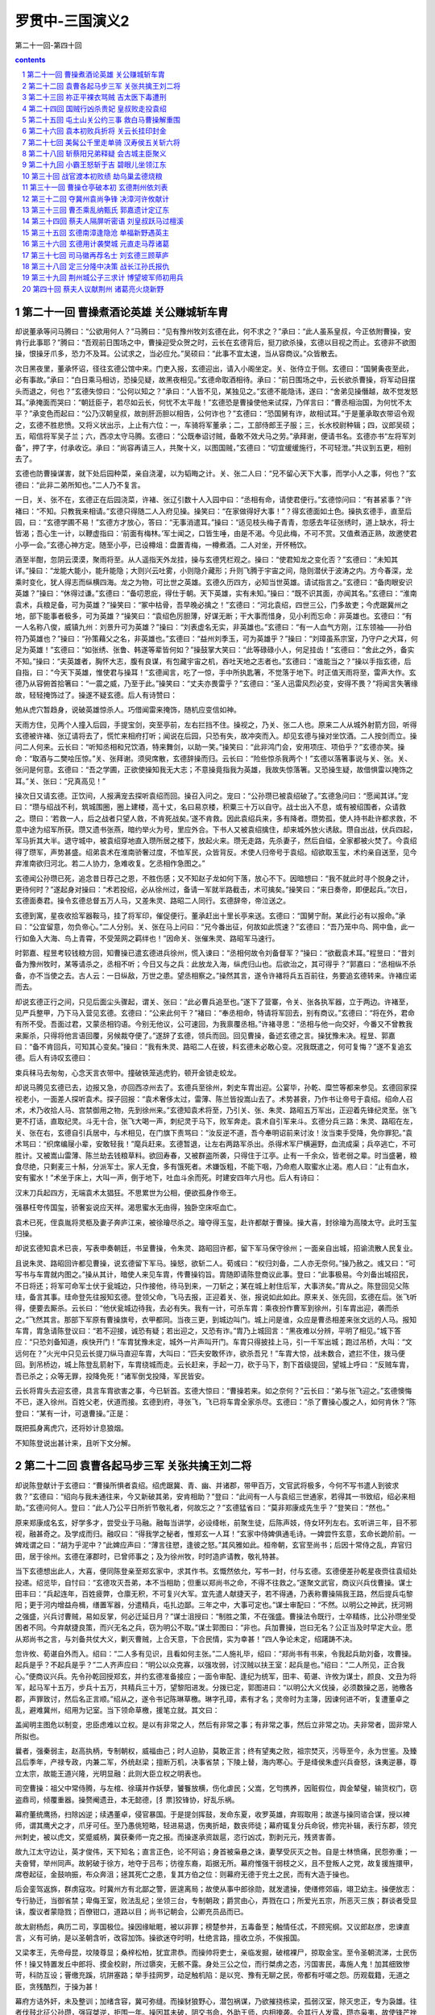 *********************************************************************
罗贯中-三国演义2
*********************************************************************

第二十一回-第四十回

.. contents:: contents
.. section-numbering::

第二十一回 曹操煮酒论英雄 关公赚城斩车胄
=====================================================================

却说董承等问马腾曰：“公欲用何人？”马腾曰：“见有豫州牧刘玄德在此，何不求之？”承曰：“此人虽系皇叔，今正依附曹操，安肯行此事耶？”腾曰：“吾观前日围场之中，曹操迎受众贺之时，云长在玄德背后，挺刀欲杀操，玄德以目视之而止。玄德非不欲图操，恨操牙爪多，恐力不及耳。公试求之，当必应允。”吴硕曰：“此事不宜太速，当从容商议。”众皆散去。

次日黑夜里，董承怀诏，径往玄德公馆中来。门吏入报，玄德迎出，请入小阁坐定。关、张侍立于侧。玄德曰：“国舅夤夜至此，必有事故。”承曰：“白日乘马相访，恐操见疑，故黑夜相见。”玄德命取酒相待。承曰：“前日围场之中，云长欲杀曹操，将军动目摆头而退之，何也？”玄德失惊曰：“公何以知之？”承曰：“人皆不见，某独见之。”玄德不能隐讳，遂曰：“舍弟见操僭越，故不觉发怒耳。”承掩面而哭曰：“朝廷臣子，若尽如云长，何忧不太平哉！”玄德恐是曹操使他来试探，乃佯言曰：“曹丞相治国，为何忧不太平？”承变色而起曰：“公乃汉朝皇叔，故剖肝沥胆以相告，公何诈也？”玄德曰：“恐国舅有诈，故相试耳。”于是董承取衣带诏令观之，玄德不胜悲愤。又将义状出示，上止有六位：一，车骑将军董承；二，工部侍郎王子服；三，长水校尉种辑；四，议郎吴硕；五，昭信将军吴子兰；六，西凉太守马腾。玄德曰：“公既奉诏讨贼，备敢不效犬马之劳。”承拜谢，便请书名。玄德亦书“左将军刘备”，押了字，付承收讫。承曰：“尚容再请三人，共聚十义，以图国贼，”玄德曰：“切宜缓缓施行，不可轻泄。”共议到五更，相别去了。

玄德也防曹操谋害，就下处后园种菜，亲自浇灌，以为韬晦之计。关、张二人曰：“兄不留心天下大事，而学小人之事，何也？”玄德曰：“此非二弟所知也。”二人乃不复言。

一日，关、张不在，玄德正在后园浇菜，许褚、张辽引数十人入园中曰：“丞相有命，请使君便行。”玄德惊问曰：“有甚紧事？”许褚曰：“不知。只教我来相请。”玄德只得随二人入府见操。操笑曰：“在家做得好大事！”？得玄德面如土色。操执玄德手，直至后园，曰：“玄德学圃不易！”玄德方才放心，答曰：“无事消遣耳。”操曰：“适见枝头梅子青青，忽感去年征张绣时，道上缺水，将士皆渴；吾心生一计，以鞭虚指曰：‘前面有梅林。’军士闻之，口皆生唾，由是不渴。今见此梅，不可不赏。又值煮酒正熟，故邀使君小亭一会。”玄德心神方定。随至小亭，已设樽俎：盘置青梅，一樽煮酒。二人对坐，开怀畅饮。

酒至半酣，忽阴云漠漠，聚雨将至。从人遥指天外龙挂，操与玄德凭栏观之。操曰：“使君知龙之变化否？”玄德曰：“未知其详。”操曰：“龙能大能小，能升能隐；大则兴云吐雾，小则隐介藏形；升则飞腾于宇宙之间，隐则潜伏于波涛之内。方今春深，龙乘时变化，犹人得志而纵横四海。龙之为物，可比世之英雄。玄德久历四方，必知当世英雄。请试指言之。”玄德曰：“备肉眼安识英雄？”操曰：“休得过谦。”玄德曰：“备叨恩庇，得仕于朝。天下英雄，实有未知。”操曰：“既不识其面，亦闻其名。”玄德曰：“淮南袁术，兵粮足备，可为英雄？”操笑曰：“冢中枯骨，吾早晚必擒之！”玄德曰：“河北袁绍，四世三公，门多故吏；今虎踞冀州之地，部下能事者极多，可为英雄？“操笑曰：“袁绍色厉胆薄，好谋无断；干大事而惜身，见小利而忘命：非英雄也。玄德曰：“有一人名称八俊，威镇九州：刘景升可为英雄？”操曰：“刘表虚名无实，非英雄也。”玄德曰：“有一人血气方刚，江东领袖——孙伯符乃英雄也？”操曰：“孙策藉父之名，非英雄也。”玄德曰：“益州刘季玉，可为英雄乎？”操曰：“刘璋虽系宗室，乃守户之犬耳，何足为英雄！”玄德曰：“如张绣、张鲁、韩遂等辈皆何如？”操鼓掌大笑曰：“此等碌碌小人，何足挂齿！”玄德曰：“舍此之外，备实不知。”操曰：“夫英雄者，胸怀大志，腹有良谋，有包藏宇宙之机，吞吐天地之志者也。”玄德曰：“谁能当之？”操以手指玄德，后自指，曰：“今天下英雄，惟使君与操耳！”玄德闻言，吃了一惊，手中所执匙箸，不觉落于地下。时正值天雨将至，雷声大作。玄德乃从容俯首拾箸曰：“一震之威，乃至于此。”操笑曰：“丈夫亦畏雷乎？”玄德曰：“圣人迅雷风烈必变，安得不畏？”将闻言失箸缘故，轻轻掩饰过了。操遂不疑玄德。后人有诗赞曰：

勉从虎穴暂趋身，说破英雄惊杀人。巧借闻雷来掩饰，随机应变信如神。

天雨方住，见两个人撞入后园，手提宝剑，突至亭前，左右拦挡不住。操视之，乃关、张二人也。原来二人从城外射箭方回，听得玄德被许褚、张辽请将去了，慌忙来相府打听；闻说在后园，只恐有失，故冲突而入。却见玄德与操对坐饮酒。二人按剑而立。操问二人何来。云长曰：“听知丞相和兄饮酒，特来舞剑，以助一笑。”操笑曰：“此非鸿门会，安用项庄、项伯乎？”玄德亦笑。操命：“取酒与二樊哙压惊。”关、张拜谢。须臾席散，玄德辞操而归。云长曰：“险些惊杀我两个！”玄德以落箸事说与关、张。关、张问是何意。玄德曰：“吾之学圃，正欲使操知我无大志；不意操竟指我为英雄，我故失惊落箸。又恐操生疑，故借惧雷以掩饰之耳。”关、张曰：“兄真高见！”

操次日又请玄德。正饮间，人报满宠去探听袁绍而回。操召入问之。宠曰：“公孙瓒已被袁绍破了。”玄德急问曰：“愿闻其详。”宠曰：“瓒与绍战不利，筑城围圈，圈上建楼，高十丈，名曰易京楼，积粟三十万以自守。战士出入不息，或有被绍围者，众请救之。瓒曰：‘若救一人，后之战者只望人救，不肯死战矣。’遂不肯救。因此袁绍兵来，多有降者。瓒势孤，使人持书赴许都求救，不意中途为绍军所获。瓒又遗书张燕，暗约举火为号，里应外合。下书人又被袁绍擒住，却来城外放火诱敌。瓒自出战，伏兵四起，军马折其大半。退守城中，被袁绍穿地直入瓒所居之楼下，放起火来。瓒无走路，先杀妻子，然后自缢，全家都被火焚了。今袁绍得了瓒军，声势甚盛。绍弟袁术在淮南骄奢过度，不恤军民，众皆背反。术使人归帝号于袁绍。绍欲取玉玺，术约亲自送至，见今弃淮南欲归河北。若二人协力，急难收复。乞丞相作急图之。”

玄德闻公孙瓒已死，追念昔日荐己之恩，不胜伤感；又不知赵子龙如何下落，放心不下。因暗想曰：“我不就此时寻个脱身之计，更待何时？”遂起身对操曰：“术若投绍，必从徐州过，备请一军就半路截击，术可擒矣。”操笑曰：“来日奏帝，即便起兵。”次日，玄德面奏君。操令玄德总督五万人马，又差朱灵、路昭二人同行。玄德辞帝，帝泣送之。

玄德到寓，星夜收拾军器鞍马，挂了将军印，催促便行。董承赶出十里长亭来送。玄德曰：“国舅宁耐。某此行必有以报命。”承曰：“公宜留意，勿负帝心。”二人分别。关、张在马上问曰：“兄今番出征，何故如此慌速？”玄德曰：“吾乃笼中鸟、网中鱼，此一行如鱼入大海、鸟上青霄，不受笼网之羁绊也！”因命关、张催朱灵、路昭军马速行。

时郭嘉、程昱考较钱粮方回，知曹操已遣玄德进兵徐州，慌入谏曰：“丞相何故令刘备督军？”操曰：“欲截袁术耳。”程昱曰：“昔刘备为豫州牧时，某等请杀之，丞相不听；今日又与之兵：此放龙入海，纵虎归山也。后欲治之，其可得乎？”郭嘉曰：“丞相纵不杀备，亦不当使之去。古人云：一日纵敌，万世之患。望丞相察之。”操然其言，遂令许褚将兵五百前往，务要追玄德转来。许褚应诺而去。

却说玄德正行之间，只见后面尘头骤起，谓关、张曰：“此必曹兵追至也。”遂下了营寨，令关、张各执军器，立于两边。许褚至，见严兵整甲，乃下马入营见玄德。玄德曰：“公来此何干？”褚曰：“奉丞相命，特请将军回去，别有商议。”玄德曰：“将在外，君命有所不受。吾面过君，又蒙丞相钧语。今别无他议，公可速回，为我禀覆丞相。”许褚寻思：“丞相与他一向交好，今番又不曾教我来厮杀，只得将他言语回覆，另候裁夺便了。”遂辞了玄德，领兵而回。回见曹操，备述玄德之言。操犹豫未决。程昱、郭嘉曰：“备不肯回兵，可知其心变矣。”操曰：“我有朱灵、路昭二人在彼，料玄德未必敢心变。况我既遣之，何可复悔？”遂不复追玄德。后人有诗叹玄德曰：

束兵秣马去匆匆，心念天言衣带中。撞破铁笼逃虎豹，顿开金锁走蛟龙。

却说马腾见玄德已去，边报又急，亦回西凉州去了。玄德兵至徐州，刺史车胄出迎。公宴毕，孙乾、糜竺等都来参见。玄德回家探视老小，一面差人探听袁术。探子回报：“袁术奢侈太过，雷薄、陈兰皆投嵩山去了。术势甚衰，乃作书让帝号于袁绍。绍命人召术，术乃收拾人马、宫禁御用之物，先到徐州来。”玄德知袁术将至，乃引关、张、朱灵、路昭五万军出，正迎着先锋纪灵至。张飞更不打话，直取纪灵。斗无十合，张飞大喝一声，刺纪灵于马下，败军奔走。袁术自引军来斗。玄德分兵三路：朱灵、路昭在左，关、张在右，玄德自引兵居中，与术相见，在门旗下责骂曰：“汝反逆不道，吾今奉明诏前来讨汝！汝当束手受降，免你罪犯。”袁术骂曰：“织席编屦小辈，安敢轻我！”麾兵赶来。玄德暂退，让左右两路军杀出。杀得术军尸横遍野，血流成渠；兵卒逃亡，不可胜计。又被嵩山雷薄、陈兰劫去钱粮草料。欲回寿春，又被群盗所袭，只得住于江亭。止有一千余众，皆老弱之辈。时当盛暑，粮食尽绝，只剩麦三十斛，分派军士。家人无食，多有饿死者。术嫌饭粗，不能下咽，乃命庖人取蜜水止渴。庖人曰：“止有血水，安有蜜水！”术坐于床上，大叫一声，倒于地下，吐血斗余而死。时建安四年六月也。后人有诗曰：

汉末刀兵起四方，无端袁术太猖狂。不思累世为公相，便欲孤身作帝王。

强暴枉夸传国玺，骄奢妄说应天祥。渴思蜜水无由得，独卧空床呕血亡。

袁术已死，侄袁胤将灵柩及妻子奔庐江来，被徐璯尽杀之。璯夺得玉玺，赴许都献于曹操。操大喜，封徐璯为高陵太守。此时玉玺归操。

却说玄德知袁术已丧，写表申奏朝廷，书呈曹操，令朱灵、路昭回许都，留下军马保守徐州；一面亲自出城，招谕流散人民复业。

且说朱灵、路昭回许都见曹操，说玄德留下军马。操怒，欲斩二人。荀彧曰：“权归刘备，二人亦无奈何。”操乃赦之。彧又曰：“可写书与车胄就内图之。”操从其计，暗使人来见车胄，传曹操钧旨。胄随即请陈登商议此事。登曰：“此事极易。今刘备出城招民，不日将还；将军可命军士伏于瓮城边，只作接他，待马到来，一刀斩之；某在城上射住后军，大事济矣。”胄从之。陈登回见父陈珪，备言其事。珪命登先往报知玄德。登领父命，飞马去报，正迎着关、张，报说如此如此。原来关、张先回，玄德在后。张飞听得，便要去厮杀。云长曰：“他伏瓮城边待我，去必有失。我有一计，可杀车胄：乘夜扮作曹军到徐州，引车胄出迎，袭而杀之。”飞然其言。那部下军原有曹操旗号，衣甲都同。当夜三更，到城边叫门。城上问是谁，众应是曹丞相差来张文远的人马。报知车胄，胄急请陈登议曰：“若不迎接，诚恐有疑；若出迎之，又恐有诈。”胄乃上城回言：“黑夜难以分辨，平明了相见。”城下答应：“只恐刘备知道，疾快开门！”车胄犹豫未定，城外一片声叫开门。车胄只得披挂上马，引一千军出城；跑过吊桥，大叫：“文远何在？”火光中只见云长提刀纵马直迎车胄，大叫曰：“匹夫安敢怀诈，欲杀吾兄！”车胄大惊，战未数合，遮拦不住，拨马便回。到吊桥边，城上陈登乱箭射下，车胄绕城而走。云长赶来，手起一刀，砍于马下，割下首级提回，望城上呼曰：“反贼车胄，吾已杀之；众等无罪，投降免死！”诸军倒戈投降，军民皆安。

云长将胄头去迎玄德，具言车胄欲害之事，今已斩首。玄德大惊曰：“曹操若来。如之奈何？”云长曰：“弟与张飞迎之。”玄德懊悔不已，遂入徐州。百姓父老，伏道而接。玄德到府，寻张飞，飞已将车胄全家杀尽。玄德曰：“杀了曹操心腹之人，如何肯休？”陈登曰：“某有一计，可退曹操。”正是：

既把孤身离虎穴，还将妙计息狼烟。

不知陈登说出甚计来，且听下文分解。

第二十二回 袁曹各起马步三军 关张共擒王刘二将
=====================================================================

却说陈登献计于玄德曰：“曹操所惧者袁绍。绍虎踞冀、青、幽、并诸郡，带甲百万，文官武将极多，今何不写书遣人到彼求救？”玄德曰：“绍向与我未通往来，今又新破其弟，安肯相助？”登曰：“此间有一人与袁绍三世通家，若得其一书致绍，绍必来相助。”玄德问何人。登曰：“此人乃公平日所折节敬礼者，何故忘之？”玄德猛省曰：“莫非郑康成先生乎？”登笑曰：“然也。”

原来郑康成名玄，好学多才，尝受业于马融。融每当讲学，必设绛帐，前聚生徒，后陈声妓，侍女环列左右。玄听讲三年，目不邪视，融甚奇之。及学成而归。融叹曰：“得我学之秘者，惟郑玄一人耳！”玄家中侍婢俱通毛诗。一婢尝忤玄意，玄命长跪阶前。一婢戏谓之曰：“胡为乎泥中？”此婢应声曰：“薄言往愬，逢彼之怒。”其风雅如此。桓帝朝，玄官至尚书；后因十常侍之乱，弃官归田，居于徐州。玄德在涿郡时，已曾师事之；及为徐州牧，时时造庐请教，敬礼特甚。

当下玄德想出此人，大喜，便同陈登亲至郑玄家中，求其作书。玄慨然依允，写书一封，付与玄德。玄德便差孙乾星夜赍往袁绍处投递。绍览毕，自忖曰：“玄德攻灭吾弟，本不当相助；但重以郑尚书之命，不得不往救之。”遂聚文武官，商议兴兵伐曹操。谋士田丰曰：“兵起连年，百姓疲弊，仓廪无积，不可复兴大军。宜先遣人献捷天子，若不得通，乃表称曹操隔我王路，然后提兵屯黎阳；更于河内增益舟楫，缮置军器，分遣精兵，屯扎边鄙。三年之中，大事可定也。”谋士审配曰：“不然。以明公之神武，抚河朔之强盛，兴兵讨曹贼，易如反掌，何必迁延日月？”谋士沮授曰：“制胜之策，不在强盛。曹操法令既行，士卒精练，比公孙瓒坐受困者不同。今弃献捷良策，而兴无名之兵，窃为明公不取。”谋士郭图曰：“非也。兵加曹操，岂曰无名？公正当及时早定大业。愿从郑尚书之言，与刘备共仗大义，剿灭曹贼，上合天意，下合民情，实为幸甚！”四人争论未定，绍躇踌不决。

忽许攸、荀谌自外而入。绍曰：“二人多有见识，且看如何主张。”二人施礼毕，绍曰：“郑尚书有书来，令我起兵助刘备，攻曹操。起兵是乎？不起兵是乎？”二人齐声应曰：“明公以众克寡，以强攻弱，讨汉贼以扶王室：起兵是也。”绍曰：“二人所见，正合我心。”便商议兴兵。先令孙乾回授郑玄，并约玄德准备接应；一面令审配、逢纪为统军，田丰、荀谌、许攸为谋士，颜良、文丑为将军，起马军十五万，步兵十五万，共精兵三十万，望黎阳进发。分拨已定，郭图进曰：“以明公大义伐操，必须数操之恶，驰檄各郡，声罪致讨，然后名正言顺。”绍从之，遂令书记陈琳草檄。琳字孔璋，素有才名；灵帝时为主簿，因谏何进不听，复遭董卓之乱，避难冀州，绍用为记室。当下领命草檄，援笔立就。其文曰：

盖闻明主图危以制变，忠臣虑难以立权。是以有非常之人，然后有非常之事；有非常之事，然后立非常之功。夫非常者，固非常人所拟也。

曩者，强秦弱主，赵高执柄，专制朝权，威福由己；时人迫胁，莫敢正言；终有望夷之败，祖宗焚灭，污辱至今，永为世鉴。及臻吕后季年，产禄专政，内兼二军，外统赵梁；擅断万机，决事省禁；下陵上替，海内寒心。于是绛侯朱虚兴兵奋怒，诛夷逆暴，尊立太宗，故能王道兴隆，光明显融：此则大臣立权之明表也。

司空曹操：祖父中常侍腾，与左棺、徐璜并作妖孽，饕餮放横，伤化虐民；父嵩，乞匄携养，因赃假位，舆金辇璧，输货权门，窃盗鼎司，倾覆重器。操赘阉遗丑，本无懿德，[犭票]狡锋协，好乱乐祸。

幕府董统鹰扬，扫除凶逆；续遇董卓，侵官暴国。于是提剑挥鼓，发命东夏，收罗英雄，弃瑕取用；故遂与操同谘合谋，授以裨师，谓其鹰犬之才，爪牙可任。至乃愚佻短略，轻进易退，伤夷折衄，数丧师徒；幕府辄复分兵命锐，修完补辑，表行东郡，领兖州刺史，被以虎文，奖蹙威柄，冀获秦师一克之报。而操遂承资跋扈，恣行凶忒，割剥元元，残贤害善。

故九江太守边让，英才俊伟，天下知名；直言正色，论不阿谄；身首被枭悬之诛，妻孥受灰灭之咎。自是士林愤痛，民怨弥重；一夫奋臂，举州同声。故躬破于徐方，地夺于吕布；彷徨东裔，蹈据无所。幕府惟强干弱枝之义，且不登叛人之党，故复援旌擐甲，席卷起征，金鼓响振，布众奔沮；拯其死亡之患，复其方伯之位：则幕府无德于兖土之民，而有大造于操也。

后会銮驾返旆，群虏寇攻。时冀州方有北鄙之警，匪遑离局；故使从事中郎徐勋，就发遣操，使缮修郊庙，翊卫幼主。操便放志：专行胁迁，当御省禁；卑侮王室，败法乱纪；坐领三台，专制朝政；爵赏由心，弄戮在口；所爱光五宗，所恶灭三族；群谈者受显诛，腹议者蒙隐戮；百僚钳口，道路以目；尚书记朝会，公卿充员品而已。

故太尉杨彪，典历二司，享国极位。操因缘眦睚，被以非罪；榜楚参并，五毒备至；触情任忒，不顾宪纲。又议郎赵彦，忠谏直言，义有可纳，是以圣朝含听，改容加饰。操欲迷夺时明，杜绝言路，擅收立杀，不俟报国。

又梁孝王，先帝母昆，坟陵尊显；桑梓松柏，犹宜肃恭。而操帅将吏士，亲临发掘，破棺裸尸，掠取金宝。至令圣朝流涕，士民伤怀！操又特置发丘中郎将、摸金校尉，所过隳突，无骸不露。身处三公之位，而行桀虏之态，污国害民，毒施人鬼！加其细致惨苛，科防互设；罾缴充蹊，坑阱塞路；举手挂网罗，动足触机陷：是以兖、豫有无聊之民，帝都有吁嗟之怨。历观载籍，无道之臣，贪残酷烈，于操为甚！

幕府方诘外奸，未及整训；加绪含容，冀可弥缝。而操豺狼野心，潜包祸谋，乃欲摧挠栋梁，孤弱汉室，除灭忠正，专为袅雄。往者伐鼓北征公孙瓒，强寇桀逆，拒围一年。操因其未破，阴交书命，外助王师，内相掩袭。会其行人发露，瓒亦枭夷，故使锋芒挫缩，厥图不果。今乃屯据敷仓，阻河为固，欲以螳螂之斧，御隆车之隧。

幕府奉汉威灵，折冲宇宙；长戟百万，胡骑千群；奋中黄育获之士，骋良弓劲弩之势；并州越太行，青州涉济漯；大军泛黄河而角其前，荆州下宛叶而掎其后：雷震虎步，若举炎火以焫飞蓬，覆沧海以沃[火票]炭，有何不灭者哉？又操军吏士，其可战者，皆出自幽冀，或故营部曲，咸怨旷思归，流涕北顾。其余兖豫之民，及吕布张杨之余众，覆亡迫胁，权时苟从；各被创夷，人为仇敌。若回旆方徂，登高冈而击鼓吹，扬素挥以启降路，必土崩瓦解，不俟血刃。

方今汉室陵迟，纲维弛绝；圣朝无一介之辅，股肱无折冲之势。方畿之内，简练之臣，皆垂头□翼，莫所凭恃；虽有忠义之佐，胁于暴虐之臣，焉能展其节？又操持部曲精兵七百，围守宫阙，外托宿卫，内实拘执。惧其篡逆之萌，因斯而作。此乃忠臣肝脑涂地之秋，烈士立功之会，可不勖哉！操又矫命称制，遣使发兵。恐边远州郡，过听给与，违众旅叛，举以丧名，为天下笑，则明哲不取也。

即日幽并青冀四州并进。书到荆州，便勒现兵，与建忠将军协同声势。州郡各整义兵，罗落境界，举武扬威，并匡社稷，则非常之功于是乎著。其得操首者，封五千户侯，赏钱五千万。部曲偏裨将校诸吏降者，勿有所问。广宜恩信，班扬符赏，布告天下，咸使知圣朝有拘迫之难。如律令！

绍览檄大喜，即命使将此檄遍行州郡，并于各处关津隘口张挂。檄文传至许都，时曹操方患头风，卧病在床。左右将此檄传进，操见之，毛骨悚然，出了一身冷汗，不觉头风顿愈，从床上一跃而起，顾谓曹洪曰：“此微何人所作？”洪曰：“闻是陈琳之笔。”操笑曰：“有文事者，必须以武略济之。陈琳文事虽佳，其如袁绍武略之不足何！”遂聚众谋士商议迎敌。

孔融闻之，来见操曰：“袁绍势大，不可与战，只可与和。”荀彧曰：“袁绍无用之人，何必议和？”融曰：“袁绍士广民强。其部下如许攸、郭图、审配、逢纪皆智谋之士；田丰、沮授皆忠臣也；颜良、文丑勇冠三军；其余高览、张郺、淳于琼等俱世之名将。——何谓绍为无用之人乎？”彧笑曰：“绍兵多而不整。田丰刚而犯上，许攸贪而不智，审配专而无谋，逢纪果而无用：此数人者，势不相容，必生内变，颜良、文丑，匹夫之勇，一战可擒。其余碌碌等辈，纵有百万，何足道哉！”孔融默然。操大笑曰：“皆不出荀文若之料。”遂唤前军刘岱、后军王忠引军五万，打着丞相旗号，去徐州攻刘备。原来刘岱旧为兖州刺史；及操取兖州，岱降于操，操用为偏将，故今差他与王忠一同领兵。操却自引大军二十万，进黎阳，拒袁绍。程昱曰：“恐刘岱、王忠不称其使。”操曰：“吾亦知非刘备敌手，权且虚张声势。”分付：“不可轻进。待我破绍，再勒兵破备。”刘岱、王忠领兵去了。

曹操自引兵至黎阳。两军隔八十里，各自深沟高垒，相持不战。自八月守至十月。原来许攸不乐审配领兵，沮授又恨绍不用其谋，各不相和，不图进取。袁绍心怀疑惑，不思进兵，操乃唤吕布手下降将臧霸守把青、徐；于禁、李典屯兵河上；曹仁总督大军，屯于官渡，操自引一军，竟回许都。

且说刘岱、王忠引军五万，离徐州一百里下寨。中军虚打“曹丞相”旗号，未敢进兵，只打听河北消息。这里玄德也不知曹操虚实，未敢擅动，亦只探听河北。忽曹操差人催刘岱、王忠进战。二人在寨中商议。岱曰：“丞相催促攻城，你可先去。”王忠曰：“丞相先差你。”岱曰：“我是主将，如何先去？”忠曰：“我和你同引兵去。”岱曰：“我与你拈阄，拈着的便去。”王忠拈着“先”字，只得分一半军马，来攻徐州。

玄德听知军马到来，请陈登商议曰：“袁本初虽屯兵黎阳，奈谋臣不和，尚未进取。曹操不知在何处。闻黎阳军中，无操旗号，如何这里却反有他旗号？”登曰：“操诡计百出，必以河北为重，亲自监督，却故意不建旗号，乃于此处虚张旗号：吾意操必不在此。”玄德曰：“两弟谁可探听虚实？”张飞曰：“小弟愿往。”玄德曰：“汝为人躁暴，不可去。”飞曰：“便是有曹操也拿将来！”云长曰：“待弟往观其动静。”玄德曰：“云长若去，我却放心。”于是云长引三千人马出徐州来。

时值初冬，阴云布合，雪花乱飘，军马皆冒雪布阵。云长骤马提刀而出，大叫王忠打话。忠出曰：“丞相到此，缘何不降？”云长曰：“请丞相出阵，我自有话说。”忠曰：“丞相岂肯轻见你！”云长大怒，骤马向前。王忠挺枪来迎。两马相交，云长拨马便走。王忠赶来。转过山坡，云长回马，大叫一声，舞刀直取。王忠拦截不住，恰待骤马奔逃，云长左手倒提宝刀，右手揪住王忠勒甲绦，拖下鞍鞒，横担于马上，回本阵来。王忠军四散奔走。

云长押解王忠，回徐州见玄德。玄德问：“尔乃何人？现居何职？敢诈称曹丞相！”忠曰：“焉敢有诈。奉命教我虚张声势，以为疑兵。丞相实不在此。”玄德教付衣服酒食，且暂监下，待捉了刘岱，再作商议。云长曰：“某知兄有和解之意，故生擒将来。”玄德曰：“吾恐翼德躁暴，杀了王忠，故不教去。此等人杀之无益，留之可为解和之地。”张飞曰：“二哥捉了王忠，我去生擒刘岱来！”玄德曰：“刘岱昔为兖州刺史，虎牢关伐董卓时，也是一镇诸侯，今日为前军，不可轻敌。”飞曰：“量此辈何足道哉！我也似二哥生擒将来便了。”玄德曰：“只恐坏了他性命，误我大事。”飞曰：“如杀了，我偿他命！”玄德遂与军三千。飞引兵前进。

却说刘岱知王忠被擒，坚守不出。张飞每日在寨前叫骂，岱听知是张飞，越不敢出。飞守了数日，见岱不出，心生一计：传令今夜二更去劫寨；日间却在帐中饮酒诈醉，寻军士罪过，打了一顿，缚在营中，曰：“待我今夜出兵时，将来祭旗！”却暗使左右纵之去。军士得脱，偷走出营，径往刘岱营中来报劫寨之事。刘岱见降卒身受重伤，遂听其说，虚扎空寨，伏兵在外。是夜张飞却分兵三路，中间使三十余人，劫寨放火；却教两路军抄出他寨后，看火起为号，夹击之。三更时分，张飞自引精兵，先断刘岱后路；中路三十余人，抢入寨中放火。刘岱伏兵恰待杀入，张飞两路兵齐出。岱军自乱，正不知飞兵多少，各自溃散。刘岱引一队残军，夺路而走，正撞见张飞，狭路相逢，急难回避，交马只一合，早被张飞生擒过去。余众皆降。飞使人先报入徐州。玄德闻之，谓云长曰：“翼德自来粗莽，今亦用智，吾无忧矣！”乃亲自出郭迎之。飞曰：“哥哥道我躁暴，今日如何？玄德曰：“不用言语相激，如何肯使机谋！”飞大笑。

玄德见缚刘岱过来，慌下马解其缚曰：“小弟张飞误有冒渎，望乞恕罪。”遂迎入徐州，放出王忠，一同管待。玄德曰：“前因车胄欲害备，故不得不杀之。丞相错疑备反，遣二将军前来问罪。备受丞相大恩，正思报效，安敢反耶？二将军至许都，望善言为备分诉，备之幸也。”刘岱、王忠曰：“深荷使君不杀之恩，当于丞相处方便，以某两家老小保使君。”玄德称谢。次日尽还原领军马，送出郭外。

刘岱、王忠行不上十余里，一声鼓响，张飞拦路大喝曰：“我哥哥忒没分晓！捉住贼将如何又放了？”？得刘岱、王忠在马上发颤。张飞睁眼挺枪赶来，背后一人飞马大叫：“不得无礼！”视之，乃云长也。刘岱、王忠方才放心。云长曰：“既兄长放了，吾弟如何不遵法令？”飞曰：“今番放了，下次又来。”云长曰：“待他再来，杀之未迟。”刘岱、王忠连声告退曰：“便丞相诛我三族，也不来了。望将军宽恕。”飞曰：“便是曹操自来，也杀他片甲不回！今番权且寄下两颗头！”刘岱、王忠抱头鼠窜而去。

云长、翼德回见玄德曰：“曹操必然复来。”孙乾谓玄德曰：“徐州受敌之地，不可久居；不若分兵屯小沛，守邳城，为掎角之势，以防曹操。”玄德用其言，令云长守下邳；甘、糜二夫人亦于下邳安置。甘夫人乃小沛人也，糜夫人乃糜竺之妹也。孙乾、简雍、糜竺、糜芳守徐州。玄德与张飞屯小沛。

刘岱、王忠回见曹操，具言刘备不反之事。操怒骂：“辱国之徒，留你何用！”喝令左右推出斩之。正是：

犬豕何堪共虎斗，鱼虾空自与龙争。

不知二人性命如何，且听下文分解。

第二十三回 祢正平裸衣骂贼 吉太医下毒遭刑
=====================================================================

却说曹操欲斩刘岱、王忠。孔融谏曰：“二人本非刘备敌手，若斩之，恐失将士之心。”操乃免其死，黜罢爵禄。欲自起兵伐玄德。孔融曰：“方今隆冬盛寒，未可动兵，待来春未为晚也。可先使人招安张绣、刘表，然后再图徐州。”操然其言，先遣刘晔往说张绣。

晔至襄城，先见贾诩，陈说曹公盛德。诩乃留晔于家中。次日来见张绣，说曹公遣刘晔招安之事。正议间，忽报袁绍有使至。绣命入。使者呈上书信。绣览之，亦是招安之意。诩问来使曰：“近日兴兵破曹操，胜负何如？”使曰：“隆冬寒月，权且罢兵。今以将军与荆州刘表俱有国士之风，故来相请耳。”诩大笑曰：“汝可便回见本初，道汝兄弟尚不能容，何能容天下国士乎！”当面扯碎书，叱退来使。

张绣曰：“方今袁强曹弱；今毁书叱使，袁绍若至，当如之何？”诩曰：“不如去从曹操。”绣曰：“吾先与操有仇，安得相容？”诩曰：“从操其便有三：夫曹公奉天子明诏，征伐天下，其宜从一也；绍强盛，我以少从之，必不以我为重，操虽弱，得我必喜，其宜从二也；曹公王霸之志，必释私怨，以明德于四海，其宜从三也。愿将军无疑焉。”绣从其言，请刘晔相见。晔盛称操德，且曰：“丞相若记旧怨，安肯使某来结好将军乎？”绣大喜，即同贾诩等赴许都投降。绣见操，拜于阶下。操忙扶起，执其手曰：“有小过失，勿记于心。”遂封绣为扬武将军，封贾诩为执金吾使。

操即命绣作书招安刘表。贾诩进曰：“刘景升好结纳名流，今必得一有文名之士往说之，方可降耳。”操问荀攸曰：“谁人可去？”攸曰：“孔文举可当其任。”操然之。攸出见孔融曰：“丞相欲得一有文名之士，以备行人之选。公可当此任否？”融曰：“吾友祢衡，字正平，其才十倍于我。此人宜在帝左右，不但可备行人而已。我当荐之天子。”于是遂上表奏帝。其文曰：

臣闻洪水横流，帝思俾乿；旁求四方，以招贤俊。昔世宗继统，将弘基业；畴咨熙载，群士响臻。陛下睿圣，纂承基绪，遭遇厄运，劳谦日昃；维岳降神，异人并出。窃见处士平原祢衡：年二十四，字正平，淑质贞亮，英才卓跞。初涉艺文，升堂睹奥；目所一见，辄诵之口，耳所暂闻，不忘于心；性与道合，思若有神；弘羊潜计，安世默识，以衡准之，诚不足怪。忠果正直，志怀霜雪；见善若惊，嫉恶若仇；任座抗行，史鱼厉节，殆无以过也。鸷鸟累百，不如一鹗；使衡立朝，必有可观。飞辩骋词，溢气坌涌；解疑释结，临敌有余。昔贾谊求试属国，诡系单于；终军欲以长缨，牵制劲越：弱冠慷慨，前世美之。近日路粹、严象，亦用异才，擢拜台郎。衡宜与为比。如得龙跃天衢，振翼云汉，扬声紫微，垂光虹蝩，足以昭近署之多士，增四门之穆穆。钧天广乐，必有奇丽之观；帝室皇居，必蓄非常之宝。若衡等辈，不可多得。激楚、阳阿，至妙之容，掌伎者之所贪；飞兔、騕袅，绝足奔放，良、乐之所急也。臣等区区，敢不以闻？陛下笃慎取士，必须效试，乞令衡以褐衣召见。如无可观采，臣等受面欺之罪。

帝览表，以付曹操。操遂使人召衡至。礼毕，操不命坐。祢衡仰天叹曰：“天地虽阔，何无一人也！”操曰：“吾手下有数十人，皆当世英雄，何谓无人？”衡曰：“愿闻。”操曰：“荀彧、荀攸、郭嘉、程昱，机深智远，虽萧何、陈平不及也。张辽、许褚、李典、乐进，勇不可当，虽岑彭、马武不及也。吕虔、满宠为从事，于禁、徐晃为先锋；夏侯惇天下奇才，曹子孝世间福将。安得无人？”衡笑曰：“公言差矣！此等人物，吾尽识之：荀彧可使吊丧问疾，荀攸可使看坟守墓，程昱可使关门闭户，郭嘉可使白词念赋，张辽可使击鼓鸣金，许褚可使牧牛放马，乐进可使取状读招，李典可使传书送檄，吕虔可使磨刀铸剑，满宠可使饮酒食糟，于禁可使负版筑墙，徐晃可使屠猪杀狗；夏侯惇称为完体将军，曹子孝呼为要钱太守。其余皆是衣架、饭囊、酒桶、肉袋耳！”操怒曰：“汝有何能？”衡曰：“天文地理，无一不通；三教九流，无所不晓；上可以致君为尧、舜，下可以配德于孔、颜。岂与俗子共论乎！”时止有张辽在侧，掣剑欲斩之。操曰：“吾正少一鼓吏；早晚朝贺宴享，可令祢衡充此职。”衡不推辞，应声而去。辽曰：“此人出言不逊，何不杀之？”操曰：“此人素有虚名，远近所闻。今日杀之，天下必谓我不能容物。彼自以为能，故令为鼓吏以辱之。”

来日，操于省厅上大宴宾客，令鼓吏挝鼓。旧吏云：“挝鼓必换新衣。”衡穿旧衣而入。遂击鼓为《渔阳三挝》。音节殊妙，渊渊有金石声。坐客听之，莫不慷慨流涕。左右喝曰：“何不更衣！”衡当面脱下旧破衣服，裸体而立，浑身尽露。坐客皆掩面。衡乃徐徐着裤，颜色不变。操叱曰：“庙堂之上，何太无礼？”衡曰：“欺君罔上乃谓无礼。吾露父母之形，以显清白之体耳！”操曰：“汝为清白，谁为污浊？”衡曰：“汝不识贤愚，是眼浊也；不读诗书，是口浊也；不纳忠言，是耳浊也；不通古今，是身浊也；不容诸侯，是腹浊也；常怀篡逆，是心浊也！吾乃天下名士，用为鼓吏，是犹阳货轻仲尼，臧仓毁孟子耳！欲成王霸之业，而如此轻人耶？”

时孔融在坐，恐操杀衡，乃从容进曰：“祢衡罪同胥靡，不足发明王之梦。”操指衡而言曰：“令汝往荆州为使。如刘表来降，便用汝作公卿。”衡不肯往。操教备马三匹，令二人扶挟而行；却教手下文武，整酒于东门外送之。荀彧曰：“如祢衡来，不可起身。”衡至，下马入见，众皆端坐。衡放声大哭。荀彧问曰：“何为而哭？”衡曰：“行于死柩之中，如何不哭？”众皆曰：“吾等是死尸，汝乃无头狂鬼耳！”衡曰：“吾乃汉朝之臣，不作曹瞒之党，安得无头？”众欲杀之。荀彧急止之曰：“量鼠雀之辈，何足汗刀！”衡曰：“吾乃鼠雀，尚有人性；汝等只可谓之蜾虫！”众恨而散。

衡至荆州，见刘表毕，虽颂德，实讥讽。表不喜，令去江夏见黄祖。或问表曰：“祢衡戏谑主公，何不杀之？”表曰：“祢衡数辱曹操，操不杀者，恐失人望；故令作使于我，欲借我手杀之，使我受害贤之名也。吾今遣去见黄祖，使曹操知我有识。”众皆称善。

时袁绍亦遣使至。表问众谋士曰：“袁本初又遣使来，曹孟德又差祢衡在此，当从何便？”从事中郎将韩嵩进曰：“今两雄相持，将军若欲有为，乘此破敌可也。如其不然，将择其善者而从之。今曹操善能用兵，贤俊多归，其势必先取袁绍，然后移兵向江东，恐将军不能御；莫若举荆州以附操，操必重待将军矣。”表曰：“汝且去许都，观其动静，再作商议。”嵩曰：“君臣各有定分。嵩今事将军，虽赴汤蹈火，一唯所命。将军若能上顺天子，下从曹公，使嵩可也；如持疑未定，嵩到京师，天子赐嵩一官，则嵩为天子之臣，不复为将军死矣。”表曰：“汝且先往观之。吾别有主意。”

嵩辞表，到许都见操。操遂拜嵩为侍中，领零陵太守。荀彧曰：“韩嵩来观动静，未有微功，重加此职，祢衡又无音耗，丞相遣而不问，何也？”操曰：“祢衡辱吾太甚，故借刘表手杀之，何必再问？”遂遣韩嵩回荆州说刘表。

嵩回见表，称颂朝廷盛德，劝表遣子入侍，表大怒曰：“汝怀二心耶！”欲斩之。嵩大叫曰：“将军负嵩，焉不负将军！”蒯良曰：“嵩未去之前，先有此言矣。”刘表遂赦之。

人报黄祖斩了祢衡，表问其故，对曰：“黄祖与祢衡共饮，皆醉。祖问衡曰：‘君在许都有何人物？’衡曰：‘大儿孔文举，小儿杨德祖。除此二人，别无人物。’祖曰：‘似我何如？’衡曰：‘汝似庙中之神，虽受祭祀，恨无灵验！’祖大怒曰：“汝以我为土木偶人耶！’遂斩之。衡至死骂不绝口，”刘表闻衡死，亦嗟呀不已，令葬于鹦鹉洲边。后人有诗叹曰：

黄祖才非长者俦，祢衡珠碎此江头。今来鹦鹉洲边过，惟有无情碧水流。

却说曹操知祢衡受害，笑曰：“腐儒舌剑，反自杀矣！”因不见刘表来降，便欲兴兵问罪。荀彧谏曰：“袁绍未平，刘备未灭，而欲用兵江汉，是犹舍心腹而顺手足也。可先灭袁绍，后灭刘备，江汉可一扫而平矣。”操从之。

且说董承自刘玄德去后，日夜与王子服等商议，无计可施。建安五年，元旦朝贺，见曹操骄横愈甚，感愤成疾。帝知国舅染病，令随朝太医前去医治。此医乃洛阳人，姓吉，名太，字称平，人皆呼为吉平，当时名医也。平到董承府用药调治，旦夕不离；常见董承长吁短叹，不敢动问。

时值元宵，吉平辞去，承留住，二人共饮。饮至更余，承觉困倦，就和衣而睡。忽报王子服等四人至，承出接入。服曰：“大事谐矣！”承曰：“愿闻其说。”服曰：“刘表结连袁绍，起兵五十万，共分十路杀来。马腾结连韩遂，起西凉军七十二万，从北杀来。曹操尽起许昌兵马，分头迎敌，城中空虚。若聚五家僮仆，可得千余人。乘今夜府中大宴，庆赏元宵，将府围住，突入杀之。不可失此机会！”承大喜，即唤家奴各人收拾兵器，自己披挂绰枪上马，约会都在内门前相会，同时进兵。夜至二鼓，众兵皆到。董承手提宝剑，徒步直入，见操设宴后堂，大叫：“操贼休走！”一剑剁去，随手而倒。霎时觉来，乃南柯一梦，口中犹骂“操贼”不止。

吉平向前叫曰：“汝欲害曹公乎？”承惊惧不能答。吉平曰：“国舅休慌。某虽医人，未尝忘汉。某连日见国舅嗟叹，不敢动问。恰才梦中之言，已见真情，幸勿相瞒。倘有用某之处，虽灭九族，亦无后悔！”承掩面而哭曰：“只恐汝非真心！”平遂咬下一指为誓。承乃取出衣带诏，令平视之；且曰：“今之谋望不成者，乃刘玄德、马腾各自去了，无计可施，因此感而成疾。”平曰：“不消诸公用心。操贼性命，只在某手中。”承问其故。平曰：“操贼常患头风，痛入骨髓；才一举发，便召某医治。如早晚有召，只用一服毒药，必然死矣，何必举刀兵乎？”承曰：“若得如此，救汉朝社稷者，皆赖君也！”时吉平辞归。

承心中暗喜，步入后堂，忽见家奴秦庆童同侍妾云英在暗处私语。承大怒，唤左右捉下，欲杀之。夫人劝免其死，各人杖脊四十，将庆童锁于冷房。庆童怀恨，夤夜将铁锁扭断，跳墙而出，径入曹操府中，告有机密事。操唤入密室问之。庆童云：“王子服、吴子兰、种辑、吴硕、马腾五人在家主府中商议机密，必然是谋丞相。家主将出白绢一段，不知写着甚的。近日吉平咬指为誓，我也曾见。”曹操藏匿庆童于府中，董承只道逃往他方去了，也不追寻。

次日，曹操诈患头风，召吉平用药。平自思曰：“此贼合休！”暗藏毒药入府。操卧于床上，令平下药。平曰：“此病可一服即愈。”教取药罐，当面煎之。药已半干，平已暗下毒药，亲自送上。操知有毒，故意迟延不服。平曰：“乘热服之，少汗即愈。”操起曰：“汝既读儒书，必知礼义：君有疾饮药，臣先尝之；父有疾饮药，子先尝之。汝为我心腹之人，何不先尝而后进？”平曰：“药以治病，何用人尝？”平知事已泄，纵步向前，扯住操耳而灌之。操推药泼地，砖皆迸裂。

操未及言，左右已将吉平执下。操曰：“吾岂有疾，特试汝耳！汝果有害我之心！”遂唤二十个精壮狱卒，执平至后园拷问。操坐于亭上，将平缚倒于地。吉平面不改容，略无惧怯。操笑曰：“量汝是个医人，安敢下毒害我？必有人唆使你来。你说出那人，我便饶你。”平叱之曰：“汝乃欺君罔上之贼，天下皆欲杀汝，岂独我乎！”操再三磨问。平怒曰：“我自欲杀汝，安有人使我来？今事不成，惟死而已！”操怒，教狱卒痛打。打到两个时辰，皮开肉裂，血流满阶。操恐打死，无可对证，令狱卒揪去静处，权且将息。

传令次日设宴，请众大臣饮酒。惟董承托病不来。王子服等皆恐操生疑，只得俱至。操于后堂设席。酒行数巡，曰：“筵中无可为乐，我有一人，可为众官醒酒。”教二十个狱卒：“与吾牵来！”须臾，只见一长枷钉着吉平，拖至阶下。操曰：“众官不知，此人连结恶党，欲反背朝廷，谋害曹某；今日天败，请听口词。”操教先打一顿，昏绝于地，以水喷面。吉平苏醒，睁目切齿而骂曰：“操贼！不杀我，更待何时！”操曰：“同谋者先有六人。与汝共七人耶？”平只是大骂。王子服等四人面面相觑，如坐针毡。操教一面打，一面喷。平并无求饶之意。操见不招，且教牵去。

众官席散，操只留王子服等四人夜宴。四人魂不附体，只得留待。操曰：“本不相留，争奈有事相问。汝四人不知与董承商议何事？”子服曰：“并未商议甚事。”操曰：“白绢中写着何事？”子服等皆隐讳。操教唤出庆童对证。子服曰：“汝于何处见来？”庆童曰：“你回避了众人，六人在一处画字，如何赖得？”子服曰：“此贼与国舅侍妾通奸，被责诬主，不可听也。”操曰：“吉平下毒，非董承所使而谁？”子服等皆言不知。操曰：“今晚自首，尚犹可恕：若待事发，其实难容！”子服等皆言并无此事。操叱左右将四人拿住监禁。

次日，带领众人径投董承家探病。承只得出迎。操曰：“缘何夜来不赴宴？”承曰：“微疾未痊，不敢轻出。”操曰：“此是忧国家病耳。”承愕然。操曰：“国舅知吉平事乎？”承曰：“不知。”操冷笑曰：“国舅如何不知？”唤左右：“牵来与国舅起病。”承举措无地。须臾，二十狱卒推吉平至阶下。吉平大骂：“曹操逆贼！”操指谓承曰：“此人曾攀下王子服等四人，吾已拿下廷尉。尚有一人，未曾捉获。”因问平曰：“谁使汝来药我？可速招出！”平曰：“天使我来杀逆贼！”操怒教打。身上无容刑之处。承在座视之，心如刀割。操又问平曰：“你原有十指，今如何只有九指？”平曰：“嚼以为誓，誓杀国贼！”操教取刀来，就阶下截去其九指，曰：“一发截了，教你为誓！”平曰：“尚有口可以吞贼，有舌可以骂贼！”操令割其舌。平曰：“且勿动手。吾今熬刑不过，只得供招。可释吾缚。”操曰：“释之何碍？”遂命解其缚。平起身望阙拜曰：“臣不能为国家除贼，乃天数也！”拜毕，撞阶而死。操令分其肢体号令。时建安五年正月也。史官有诗曰：

汉朝无起色，医国有称平。立誓除奸党，捐躯报圣明。

极刑词愈烈，惨死气如生。十指淋漓处，千秋仰异名。

操见吉平已死，教左右牵过秦庆童至面前。操曰：“国舅认得此人否？”承大怒曰：“逃奴在此，即当诛之！”操曰：“他首告谋反，今来对证，谁敢诛之？”承曰：“丞相何故听逃奴一面之说？”操曰：“王子服等吾已擒下，皆招证明白，汝尚抵赖乎？”即唤左右拿下，命从人直入董承卧房内，搜出衣带诏并义状。操看了，笑曰：“鼠辈安敢如此！”遂命：“将董承全家良贱，尽皆监禁，休教走脱一个。”操回府以诏状示众谋士商议，要废献帝，更立新君。正是：

数行丹诏成虚望，一纸盟书惹祸殃。

未知献帝性命如何，且听下文分解。

第二十四回 国贼行凶杀贵妃 皇叔败走投袁绍
=====================================================================

却说曹操见了衣带诏，与众谋士商议，欲废却献帝，更择有德者立之。程昱谏曰：“明公所以能威震四方，号令天下者，以奉汉家名号故也，今诸侯未平，遽行废立之事，必起兵端矣。”操乃止。只将董承等五人，并其全家老小，押送各门处斩。死者共七百余人。城中官民见者，无不下泪。后人有诗叹董承曰：

密诏传衣带，天言出禁门。当年曾救驾，此日更承恩。

忧国成心疾，除奸入梦魂。忠贞千古在，成败复谁论。

又有叹王子服等四人诗曰：

书名尺素矢忠谋，慷慨思将君父酬。赤胆可怜捐百口，丹心自是足千秋。

且说曹操既杀了董承等众人，怒气未消，遂带剑入宫，来弑董贵妃。贵妃乃董承之妹，帝幸之，已怀孕五月。当日帝在后宫，正与伏皇后私论董承之事至今尚无音耗。忽见曹操带剑入宫，面有怒容，帝大惊失色。操曰：“董承谋反，陛下知否？”帝曰：“董卓已诛矣。”操大声曰：“不是董卓！是董承！”帝战栗曰：“朕实不知。”操曰：“忘了破指修诏耶？”帝不能答。操叱武士擒董妃至。帝告曰：“董妃有五月身孕，望丞相见怜。”操曰：“若非天败，吾已被害。岂得复留此女，为吾后患！”伏后告曰：“贬于冷宫，待分娩了，杀之未迟。”操曰：“欲留此逆种，为母报仇乎？”董妃泣告曰：“乞全尸而死，勿令彰露。”操令取白练至面前。帝泣谓妃曰：“卿于九泉之下，勿怨朕躬！”言讫，泪下如雨。伏后亦大哭。操怒曰：“犹作儿女态耶！”叱武士牵出，勒死于宫门之外。后人有诗叹董妃曰：

春殿承恩亦枉然，伤哉龙种并时捐。堂堂帝主难相救，掩面徒看泪涌泉。

操谕监宫官曰：“今后但有外戚宗族，不奉吾旨，辄入宫门者，斩，守御不严，与同罪。”又拨心腹人三千充御林军，令曹洪统领，以为防察。

操谓程昱曰：“今董承等虽诛，尚有马腾、刘备，亦在此数，不可不除。”昱曰：“马腾屯军西凉，未可轻取；但当以书慰劳，勿使生疑，诱入京师，图之可也。刘备现在徐州，分布掎角之势，亦不可轻敌。况今袁绍屯兵官渡，常有图许都之心。若我一旦东征，刘备势必求救于绍。绍乘虚来袭，何以当之？”操曰：“非也。备乃人杰也，今若不击，待其羽翼既成。急难图矣。袁绍虽强，事多怀疑不决，何足忧乎！”正议间，郭嘉自外而入。操问曰：“吾欲东征刘备，奈有袁绍之忧，如何？”嘉曰：“绍性迟而多疑，其谋士各相妒忌，不足忧也。刘备新整军兵，众心未服，丞相引兵东征，一战可定矣。”操大喜曰：“正合吾意。”遂起二十万大军，分兵五路下徐州。

细作探知，报入徐州。孙乾先往下邳报知关公，随至小沛报知玄德，玄德与孙乾计议曰：“此必求救于袁绍，方可解危。”于是玄德修书一封，遣孙乾至河北。乾乃先见田丰，具言其事，求其引进。丰即引孙乾入见绍，呈上书信。只见绍形容憔悴，衣冠不整。丰曰：“今日主公何故如此？绍曰：“我将死矣！”丰曰：“主公何出此言？”绍曰：“吾生五子，惟最幼者极快吾意；今患疥疮，命已垂绝。吾有何心更论他事乎？”丰曰：“今曹操东征刘玄德，许昌空虚，若以义兵乘虚而入，上可以保天子，下可以救万民。此不易得之机会也，惟明公裁之。”绍曰：“吾亦知此最好，奈我心中恍惚，恐有不利。”丰曰：“何恍惚之有？”绍曰：“五子中惟此子生得最异，倘有疏虞，吾命休矣。”遂决意不肯发兵，乃谓孙乾曰：“汝回见玄德，可言其故。倘有不如意，可来相投，吾自有相助之处。”田丰以杖击地曰：“遭此难遇之时，乃以婴儿之病，失此机会！大事去矣，可痛惜哉！”跌足长叹而出。

孙乾见绍不肯发兵，只得星夜回小沛见玄德，具说此事。玄德大惊曰：“似此如之奈何？”张飞曰：“兄长勿忧。曹兵远来，必然困乏；乘其初至，先去劫寨，可破曹操。”玄德曰：“素以汝为一勇夫耳。前者捉刘岱时，颇能用计；今献此策，亦中兵法。”乃从其言，分兵劫寨。

且说曹操引军往小沛来。正行间，狂风骤至，忽听一声响亮，将一面牙旗吹折。操便令军兵且住，聚众谋士问吉凶。荀彧曰：“风从何方来？吹折甚颜色旗？”操曰：“风自东南方来，吹折角上牙旗，旗乃青红二色。”彧曰：“不主别事，今夜刘备必来劫寨。”操点头。忽毛玠入见曰：“方才东南风起，吹折青红牙旗一面。主公以为主何吉凶？”操曰：“公意若何？”毛玠曰：“愚意以为今夜必主有人来劫寨。”后人有诗叹曰：

吁嗟帝胄势孤穷，全仗分兵劫寨功。争奈牙旗折有兆，老天何故纵奸雄？

操曰：“天报应我，当即防之。”遂分兵九队，只留一队向前虚扎营寨，余众八面埋伏。

是夜月色微明。玄德在左，张飞在右，分兵两队进发；只留孙乾守小沛。且说张飞自以为得计，领轻骑在前，突入操寨，但见零零落落，无多人马，四边火光大起，喊声齐举。飞知中计，急出寨外。正东张辽、正西许褚、正南于禁、正北李典、东南徐晃、西南乐进，东北夏侯惇、西北夏侯渊，八处军马杀来。张飞左冲右突，前遮后当；所领军兵原是曹操手下旧军，见事势已急，尽皆投降去了。飞正杀间，逢着徐晃大杀一阵，后面乐进赶到。飞杀条血路突围而走，只有数十骑跟定。欲还小沛，去路已断，欲投徐州、下邳，又恐曹军截住；寻思无路，只得望芒砀山而去。

却说玄德引军劫寨，将近寨门，忽然喊声大震，后面冲出一军，先截去了一半人马。夏侯惇又到。玄德突围而走，夏侯渊又从后赶来。玄德回顾，止有三十余骑跟随；急欲奔还小沛，早望见小沛城中火起，只得弃了小沛；欲投徐州、下邳，又见曹军漫山塞野，截住去路。玄德自思无路可归，想：“袁绍有言，‘倘不如意，可来相投’，今不若暂往依栖，别作良图。”遂望青州路而走，正逢李典拦住。玄德匹马落荒望北而逃，李典掳将从骑去了。

且说玄德匹马投青州，日行三百里，奔至青州城下叫门。门吏问了姓名，来报刺史。刺史乃袁绍长子袁谭。谭素敬玄德，闻知匹马到来，即便开门相迎，接入公廨，细问其故。玄德备言兵败相投之意。谭乃留玄德于馆驿中住下，发书报父袁绍；一面差本州人马，护送玄德。至平原界口，袁绍亲自引众出邺郡三十里迎接玄德。玄德拜谢，绍忙答礼曰：“昨为小儿抱病，有失救援，于心怏怏不安。今幸得相见，大慰平生渴想之思。”玄德曰：“孤穷刘备，久欲投于门下，奈机缘未遇。今为曹操所攻，妻子俱陷，想将军容纳四方之士，故不避羞惭，径来相投。望乞收录。誓当图报。”绍大喜，相待甚厚，同居冀州。

且说曹操当夜取了小沛，随即进兵攻徐州。糜竺、简雍守把不住，只得弃城而走。陈登献了徐州。曹操大军入城，安民已毕，随唤众谋士议取下邳。荀彧曰：“云长保护玄德妻小，死守此城。若不速取。恐为袁绍所窃。”操曰：“吾素爱云长武艺人材，欲得之以为己用，不若令人说之使降。”郭嘉曰：“云长义气深重，必不肯降。若使人说之，恐被其害。”帐下一人出曰：“某与关公有一面之交，愿往说之。”众视之，乃张辽也。程昱曰：“文远虽与云长有旧，吾观此人，非可以言词说也。某有一计，使此人进退无路，然后用文远说之，彼必归丞相矣。”正是：

整备窝弓射猛虎，安排香饵钓鳌鱼。

未知其计若何，且听下文分解。

第二十五回 屯土山关公约三事 救白马曹操解重围
=====================================================================

却说程昱献计曰：“云长有万人之敌，非智谋不能取之。今可即差刘备手下投降之兵，入下邳，见关公，只说是逃回的，伏于城中为内应；却引关公出战，诈败佯输，诱入他处，以精兵截其归路，然后说之可也。”操听其谋，即令徐州降兵数十，径投下邳来降关公。关公以为旧兵，留而不疑。

次日，夏侯惇为先锋，领兵五千来搦战。关公不出，惇即使人于城下辱骂。关公大怒，引三千人马出城，与夏侯惇交战。约战十馀合，惇拨回马走。关公赶来，惇且战且走。关公约赶二十里，恐下邳有失，提兵便回。只听得一声炮响，左有徐晃，右有许褚，两队军截住去路，关公夺路而走，两边伏兵排下硬弩百张，箭如飞蝗。关公不得过，勒兵再回，徐晃、许褚接住交战。关公奋力杀退二人，引军欲回下邳，夏侯惇又截住厮杀。公战至日晚，无路可归，只得到一座土山，引兵屯于山头，权且少歇。曹兵团团将土山围住。关公于山上遥望下邳城中火光冲天，却是那诈降兵卒偷开城门，曹操自提大军杀入城中，只教举火以惑关公之心。关公见下邳火起，心中惊惶，连夜几番冲下山来，皆被乱箭射回。

捱到天晓，再欲整顿下山冲突，忽见一人跑马上山来，视之乃张辽也。关公迎谓曰：“文远欲来相敌耶？”辽曰：“非也。想故人旧日之情，特来相见。”遂弃刀下马，与关公叙礼毕，坐于山顶。公曰：“文远莫非说关某乎？”辽曰：“不然。昔日蒙兄救弟，今日弟安得不救兄？”公曰：“然则文远将欲助我乎？”辽曰：“亦非也。”公曰：“既不助我，来此何干？”辽曰：“玄德不知存亡，翼德未知生死。昨夜曹公已破下邳，军民尽无伤害，差人护卫玄德家眷，不许惊忧。如此相待，弟特来报兄。”关公怒曰：“此言特说我也。吾今虽处绝地，视死如归。汝当速去，吾即下山迎战。”张辽大笑曰：“兄此言岂不为天下笑乎？”公曰：“吾仗忠义而死，安得为天下笑？”辽曰：“兄今即死，其罪有三。”公曰：“汝且说我那三罪？”辽曰：“当初刘使君与兄结义之时，誓同生死；今使君方败，而兄即战死，倘使君复出，欲求兄相助，而不可复得，岂不负当年之盟誓乎？其罪一也。刘使君以家眷付托于兄，兄今战死，二夫人无所依赖，负却使君依托之重。其罪二也。兄武艺超群，兼通经史，不思共使君匡扶汉室，徒欲赴汤蹈火，以成匹夫之勇，安得为义？其罪三也。兄有此三罪，弟不得不告。”

公沉吟曰：“汝说我有三罪，欲我如何？”辽曰：“今四面皆曹公之兵，兄若不降，则必死；徒死无益，不若且降曹公；却打听刘使君音信，如知何处，即往投之。一者可以保二夫人，二者不背桃园之约，三者可留有用之身：有此三便，兄宜详之。”公曰：“兄言三便，吾有三约。若丞相能从，我即当卸甲；如其不允，吾宁受三罪而死。”辽曰：“丞相宽洪大量，何所不容。愿闻三事。”公曰：“一者，吾与皇叔设誓，共扶汉室，吾今只降汉帝，不降曹操；二者，二嫂处请给皇叔俸禄养赡，一应上下人等，皆不许到门；三者，但知刘皇叔去向，不管千里万里，便当辞去：三者缺一，断不肯降。望文远急急回报。”张辽应诺，遂上马，回见曹操，先说降汉不降曹之事。操笑曰：“吾为汉相，汉即吾也。此可从之。”辽又言：“二夫人欲请皇叔俸给，并上下人等不许到门。”操曰：“吾于皇叔俸内，更加倍与之。至于严禁内外，乃是家法，又何疑焉！”辽又曰：“但知玄德信息，虽远必往。”操摇首曰：“然则吾养云长何用？此事却难从。”辽曰：“岂不闻豫让众人国士之论乎？刘玄德待云长不过恩厚耳。丞相更施厚恩以结其心，何忧云长之不服也？”操曰：“文远之言甚当，吾愿从此三事。”

张辽再往山上回报关公。关公曰：“虽然如此，暂请丞相退军，容我入城见二嫂，告知其事，然后投降。”张辽再回，以此言报曹操。操即传令，退军三十里。荀彧曰：“不可，恐有诈。”操曰：“云长义士，必不失信。”遂引军退。关公引兵入下邳，见人民安妥不动，竟到府中。来见二嫂。甘、糜二夫人听得关公到来，急出迎之。公拜于阶下曰：“使二嫂受惊，某之罪也。”二夫人曰：“皇叔今在何处？”公曰：“不知去向。”二夫人曰：“二叔今将若何？”公曰：“关某出城死战，被困土山，张辽劝我投降，我以三事相约。曹操已皆允从，故特退兵，放我入城。我不曾得嫂嫂主意，未敢擅便。”二夫人问：“那三事？”关公将上项三事，备述一遍。甘夫人曰：“昨日曹军入城，我等皆以为必死；谁想毫发不动，一军不敢入门。叔叔既已领诺，何必问我二人？只恐日后曹操不容叔叔去寻皇叔。”公曰：“嫂嫂放心，关某自有主张。”二夫人曰：“叔叔自家裁处，凡事不必问俺女流。”

关公辞退，遂引数十骑来见曹操。操自出辕门相接。关公下马入拜，操慌忙答礼。关公曰：“败兵之将，深荷不杀之恩。”操曰：“素慕云长忠义，今日幸得相见，足慰平生之望。”关公曰：“文远代禀三事，蒙丞相应允，谅不食言。”操曰：“吾言既出，安敢失信。”关公曰：“关某若知皇叔所在，虽蹈水火、必往从之。此时恐不及拜辞，伏乞见原。”操曰：“玄德若在，必从公去；但恐乱军中亡矣。公且宽心，尚容缉听。”关公拜谢。操设宴相待。

次日班师还许昌。关公收拾车仗，请二嫂上车，亲自护车而行。于路安歇馆驿，操欲乱其君臣之礼，使关公与二嫂共处一室。关公乃秉烛立于户外，自夜达旦，毫无倦色。操见公如此，愈加敬服。既到许昌，操拨一府与关公居住。关公分一宅为两院，内门拨老军十人把守，关公自居外宅。

操引关公朝见献帝，帝命为偏将军。公谢恩归宅。操次日设大宴，会众谋臣武士，以客礼待关公，延之上座；又备绫锦及金银器皿相送。关公都送与二嫂收贮。关公自到许昌，操待之甚厚：小宴三日，大宴五日；又送美女十人，使侍关公。关公尽送入内门，令伏侍二嫂。却又三日一次于内门外躬身施礼，动问二嫂安否。二夫人回问皇叔之事毕，曰“叔叔自便”，关公方敢退回。操闻之，又叹服关公不已。

一日，操见关公所穿绿锦战袍已旧，即度其身品，取异锦作战袍一领相赠。关公受之，穿于衣底，上仍用旧袍罩之。操笑曰：“云长何如此之俭乎？”公曰：“某非俭也。旧袍乃刘皇叔所赐，某穿之如见兄面，不敢以丞相之新赐而忘兄长之旧赐，故穿于上。”操叹曰：“真义士也！”然口虽称羡，心实不悦。一日，关公在府，忽报：“内院二夫人哭倒于地，不知为何，请将军速入。”关公乃整衣跪于内门外，问二嫂为何悲泣。甘夫人曰：“我夜梦皇叔身陷于土坑之内，觉来与糜夫人论之，想在九泉之下矣！是以相哭。”关公曰：“梦寐之事，不可凭信，此是嫂嫂想念之故。请勿忧愁。”

正说间，适曹操命使来请关公赴宴。公辞二嫂，往见操。操见公有泪容，问其故。公曰：“二嫂思兄痛哭，不由某心不悲。”操笑而宽解之，频以酒相劝。公醉，自绰其髯而言曰：“生不能报国家，而背其兄，徒为人也！”操问曰：“云长髯有数乎？”公曰：“约数百根。每秋月约退三五根。冬月多以皂纱囊裹之，恐其断也。”操以纱锦作囊，与关公护髯。次日，早朝见帝。帝见关公一纱锦囊垂于胸次，帝问之。关公奏曰：“臣髯颇长，丞相赐囊贮之。”帝令当殿披拂，过于其腹。帝曰：“真美髯公也！”因此人皆呼为“美髯公”。

忽一日，操请关公宴。临散，送公出府，见公马瘦，操曰：“公马因何而瘦？”关公曰：“贱躯颇重，马不能载，因此常瘦。”操令左右备一马来。须臾牵至。那马身如火炭，状甚雄伟。操指曰：“公识此马否？”公曰：“莫非吕布所骑赤兔马乎？”操曰：“然也。”遂并鞍辔送与关公。关公再拜称谢。操不悦曰：“吾累送美女金帛，公未尝下拜；今吾赠马，乃喜而再拜：何贱人而贵畜耶？”关公曰：“吾知此马日行千里，今幸得之，若知兄长下落，可一日而见面矣。”操愕然而悔。关公辞去。后人有诗叹曰：

威倾三国著英豪，一宅分居义气高。奸相枉将虚礼待，岂知关羽不降曹。

操问张辽曰：“吾待云长不薄，而彼常怀去心，何也？”辽曰：“容某探其情。”次日，往见关公。礼毕，辽曰：“我荐兄在丞相处，不曾落后？”公曰：“深感丞相厚意。只是吾身虽在此，心念皇叔，未尝去怀。”辽曰：“兄言差矣，处世不分轻重，非丈夫也。玄德待兄，未必过于丞相，兄何故只怀去志？”公曰：“吾固知曹公待吾甚厚。奈吾受刘皇叔厚恩，誓以共死，不可背之。吾终不留此。要必立效以报曹公，然后去耳。”辽曰：“倘玄德已弃世，公何所归乎？”公曰：“愿从于地下。”辽知公终不可留，乃告退，回见曹操，具以实告。操叹曰：“事主不忘其本，乃天下之义士也！”荀彧曰：“彼言立功方去，若不教彼立功，未必便去。”操然之。

却说玄德在袁绍处，旦夕烦恼。绍曰：“玄德何故常忧？”玄德曰：“二弟不知音耗，妻小陷于曹贼；上不能报国，下不能保家：安得不忧？”绍曰：“吾欲进兵赴许都久矣。方今春暖，正好兴兵。”便商议破曹之策。田丰谏曰：“前操攻徐州，许都空虚，不及此时进兵；今徐州已破，操兵方锐，未可轻敌。不如以久持之，待其有隙而后可动也。”绍曰：“待我思之。”因问玄德曰：“田丰劝我固守，何如！”玄德曰：“曹操欺君之贼，明公若不讨之，恐失大义于天下。”绍曰：“玄德之言甚善。”遂欲兴兵。田丰又谏。绍怒曰：“汝等弄文轻武，使我失大义！”田丰顿首曰：“若不听臣良言，出师不利。”绍大怒，欲斩之。玄德力劝，乃囚于狱中，沮授见田丰下狱，乃会其宗族，尽散家财，与之诀曰：“吾随军而去，胜则威无不加，败则一身不保矣！”众皆下泪送之。

绍遣大将颜良作先锋，进攻白马。沮授谏曰：“颜良性狭，虽骁勇，不可独任。”绍曰：“吾之上将，非汝等可料。”大军进发至黎阳，东郡太守刘延告急许昌。曹操急议兴兵抵敌。关公闻知，遂入相府见操曰：“闻丞相起兵，某愿为前部。”操曰：“未敢烦将军。早晚有事，当来相请。”关公乃退。

操引兵十五万，分三队而行。于路又连接刘延告急文书，操先提五万军亲临白马，靠土山扎住。遥望山前平川旷野之地，颜良前部精兵十万，排成阵势。操骇然，回顾吕布旧将宋宪曰：“吾闻汝乃吕布部下猛将，今可与颜良一战。”宋宪领诺，绰枪上马，直出阵前。颜良横刀立马于门旗下；见宋宪马至，良大喝一声，纵马来迎。战不三合，手起刀落，斩宋宪于阵前。曹操大惊曰：“真勇将也！”魏续曰：“杀我同伴，愿去报仇！”操许之。续上马持矛，径出阵前，大骂颜良。良更不打话，交马一合，照头一刀，劈魏续于马下。操曰：“今谁敢当之？”徐晃应声而出，与颜良战二十合，败归本阵。诸将栗然。曹操收军，良亦引军退去。

操见连斩二将，心中忧闷。程昱曰：“某举一人可敌颜良。”操问是谁。昱曰：“非关公不可。”操曰：“吾恐他立了功便去。”昱曰：“刘备若在，必投袁绍。今若使云长破袁绍之兵，绍必疑刘备而杀之矣。备既死，云长又安往乎？”操大喜，遂差人去请关公。关公即入辞二嫂。二嫂曰：“叔今此去，可打听皇叔消息。”

关公领诺而出，提青龙刀，上赤兔马，引从者数人，直至白马来见曹操。操叙说：“颜良连诛二将，勇不可当，特请云长商议。”关公曰：“容某观之。”操置酒相待。忽报颜良搦战。操引关公上土山观看。操与关公坐，诸将环立。曹操指山下颜良排的阵势，旗帜鲜明，枪刀森布，严整有威，乃谓关公曰：“河北人马，如此雄壮！”关公曰：“以吾观之，如土鸡瓦犬耳！”操又指曰：“麾盖之下，绣袍金甲，持刀立马者，乃颜良也。”关公举目一望，谓操曰：“吾观颜良，如插标卖首耳！”操曰：“未可轻视。”关公起身曰：“某虽不才，愿去万军中取其首级，来献丞相。”张辽曰：“军中无戏言，云长不可忽也。”关公奋然上马，倒提青龙刀，跑下山来，凤目圆睁，蚕眉直竖，直冲彼阵。河北军如波开浪裂，关公径奔颜良。颜良正在麾盖下，见关公冲来，方欲问时，关公赤兔马快，早已跑到面前；颜良措手不及，被云长手起一刀，刺于马下。忽地下马，割了颜良首级，拴于马项之下，飞身上马，提刀出阵，如入无人之境。河北兵将大惊，不战自乱。曹军乘势攻击，死者不可胜数；马匹器械，抢夺极多。关公纵马上山，众将尽皆称贺。公献首级于操前。操曰：“将军真神人也！”关公曰：“某何足道哉！吾弟张翼德于百万军中取上将之头，如探囊取物耳。”操大惊，回顾左右曰：“今后如遇张翼德，不可轻敌。”令写于衣袍襟底以记之。

却说颜良败军奔回，半路迎见袁绍，报说被赤面长须使大刀一勇将，匹马入阵，斩颜良而去，因此大败。绍惊问曰：“此人是谁？”沮授曰：“此必是刘玄德之弟关云长也。”绍大怒，指玄德曰：“汝弟斩吾爱将，汝必通谋，留尔何用！”唤刀斧手推出玄德斩之。正是：

初见方为座上客，此日几同阶下囚。

未知玄德性命如何，且听下文分解。

第二十六回 袁本初败兵折将 关云长挂印封金
=====================================================================

却说袁绍欲斩玄德。玄德从容进曰：“明公只听一面之词，而绝向日之情耶？备自徐州失散，二弟云长未知存否；天下同貌者不少，岂赤面长须之人，即为关某也？明公何不察之？”袁绍是个没主张的人，闻玄德之言，责沮授曰：“误听汝言，险杀好人。”遂仍请玄德上帐坐，议报颜良之仇。帐下一人应声而进曰：“颜良与我如兄弟，今被曹贼所杀，我安得不雪其恨？”玄德视其人，身长八尺，面如獬豸，乃河北名将文丑也。袁绍大喜曰：“非汝不能报颜良之仇。吾与十万军兵，便渡黄河，追杀曹贼！”沮授曰：“不可。今宜留屯延津，分兵官渡，乃为上策。若轻举渡河，设或有变，众皆不能还矣。”绍怒曰：“皆是汝等迟缓军心，迁延日月，有妨大事！岂不闻兵贵神速乎？”沮授出，叹曰：“上盈其志，下务其功；悠悠黄河，吾其济乎！”遂托疾不出议事。玄德曰：“备蒙大恩，无可报效，意欲与文将军同行：一者报明公之德，二者就探云长的实信。”绍喜，唤文丑与玄德同领前部。文丑曰：“刘玄德屡败之将，于军不利。既主公要他去时，某分三万军，教他为后部。”于是文丑自领七万军先行，令玄德引三万军随后。

且说曹操见云长斩了颜良，倍加钦敬，表奏朝廷，封云长为汉寿亭侯，铸印送关公。忽报袁绍又使大将文丑渡黄河，已据延津之上。操乃先使人移徙居民于西河，然后自领兵迎之；传下将令：以后军为前军，以前军为后军；粮草先行，军兵在后。吕虔曰：“粮草在先，军兵在后，何意也？”操曰：“粮草在后，多被剽掠，故令在前。”虔曰：“倘遇敌军劫去，如之奈何？”操曰：“且待敌军到时，却又理会。”虚心疑未决。操令粮食辎重沿河堑至延津。操在后军，听得前军发喊，急教人看时，报说：“河北大将文丑兵至，我军皆弃粮草，四散奔走。后军又远，将如之何？”操以鞭指南阜曰：“此可暂避。”人马急奔土阜。操令军士皆解衣卸甲少歇，尽放其马。文丑军掩至。众将曰：“贼至矣！可急收马匹，退回白马！”荀攸急止之曰：“此正可以饵敌，何故反退？”操急以目视荀攸而笑。攸知其意，不复言。文丑军既得粮草车仗，又来抢马。军士不依队伍，自相杂乱。曹操却令军将一齐下土阜击之，文丑军大乱。曹兵围裹将来，文丑挺身独战，军士自相践踏。文丑止遏不住，只得拨马回走。操在土阜上指曰：“文丑为河北名将、谁可擒之？”张辽、徐晃飞马齐出，大叫：“文丑休走！”文丑回头见二将赶上，遂按住铁枪，拈弓搭箭，正射张辽。徐晃大叫：“贼将休放箭！”张辽低头急躲，一箭射中头盔，将簪缨射去。辽奋力再赶，坐下战马，又被文丑一箭射中面颊。那马跪倒前蹄，张辽落地。文丑回马复来，徐晃急轮大斧，截住厮杀。只见文丑后面军马齐到，晃料敌不过，拨马而回。文丑沿河赶来。

忽见十余骑马，旗号翩翻，一将当头提刀飞马而来，乃关云长也，大喝：“贼将休走！”与文丑交马，战不三合，文丑心怯，拨马绕河而走。关公马快，赶上文丑，脑后一刀，将文丑斩下马来。曹操在土阜上，见关公砍了文丑，大驱人马掩杀。河北军大半落水，粮草马匹仍被曹操夺回。

云长引数骑东冲西突。正杀之间，刘玄德领三万军随后到。前面哨马探知，报与玄德云：“今番又是红面长髯的斩了文丑。”玄德慌忙骤马来看，隔河望见一簇人马，往来如飞，旗上写着“汉寿亭侯关云长”七字。玄德暗谢天地曰：“原来吾弟果然在曹操处！”欲待招呼相见，被曹兵大队拥来，只得收兵回去。

袁绍接应至官渡，下定寨栅。郭图、审配入见袁绍，说：“今番又是关某杀了文丑，刘备佯推不知。”袁绍大怒，骂曰：“大耳贼焉敢如此！”少顷，玄德至，绍令推出斩之。玄德曰：“某有何罪？”绍曰：“你故使汝弟又坏我一员大将，如何无罪？”玄德曰：“容伸一言而死：曹操素忌备，今知备在明公处，恐备助公，故特使云长诛杀二将。公知必怒。此借公之手以杀刘备也。愿明公思之。”袁绍曰：“玄德之言是也。汝等几使我受害贤之名。”喝退左右，请玄德上帐而坐。玄德谢曰：“荷明公宽大之恩，无可补报，欲令一心腹人持密书去见云长，使知刘备消息，彼必星夜来到，辅佐明公，共诛曹操，以报颜良、文丑之仇，若何？”袁绍大喜曰：“吾得云长，胜颜良、文丑十倍也。”玄德修下书札，未有人送去。绍令退军武阳，连营数十里，按兵不动。

操乃使夏侯惇领兵守住官渡隘口，自己班师回许都，大宴众官，贺云长之功。因谓吕虔曰：“昔日吾以粮草在前者，乃饵敌之计也。惟荀公达知吾心耳。”众皆叹服。正饮宴间，忽报：“汝南有黄巾刘辟、龚都，甚是猖獗。曹洪累战不利，乞遣兵救之。”云长闻言，进曰：“关某愿施犬马之劳，破汝南贼寇。”操曰：“云长建立大功，未曾重酬，岂可复劳征进？”公曰：“关某久闲，必生疾病。愿再一行。”曹操壮之，点兵五万，使于禁、乐进为副将，次日便行。荀彧密谓操曰：“云长常有归刘之心，倘知消息必去，不可频令出征。”操曰：“今次收功，吾不复教临敌矣。”

且说云长领兵将近汝南，扎住营寨。当夜营外拿了两个细作人来。云长视之，内中认得一人，乃孙乾也。关公叱退左右，问乾曰：“公自溃散之后，一向踪迹不闻，今何为在此处？”乾曰：“某自逃难，飘泊汝南，幸得刘辟收留。今将军为何在曹操处？未识甘、糜二夫人无恙否？”关公因将上项事细说一遍。乾曰：“近闻玄德公在袁绍处，欲往投之，未得其便。今刘、龚二人归顺袁绍，相助攻曹。天幸得将军到此，因特令小军引路，教某为细作，来报将军。来日二人当虚败一阵，公可速引二夫人投袁绍处，与玄德公相见。”关公曰：“既兄在袁绍处，吾必星夜而往。但恨吾斩绍二将，恐今事变矣。”乾曰：“吾当先往探彼虚实，再来报将军。”公曰：“吾见兄长一面，虽万死不辞。今回许昌，便辞曹操也。”当夜密送孙乾去了。

次日，关公引兵出，龚都披挂出阵。关公曰：“汝等何故背反朝廷？”都曰：“汝乃背主之人，何反责我？”关公曰：“我何为背主？”都曰：“刘玄德在袁本初处，汝却从曹操，何也？”关公更不打话，拍马舞刀向前。龚都便走，关公赶上。都回身告关公曰：“故主之恩，不可忘也。公当速进，我让汝南。”关公会意，驱军掩杀。刘、龚二人佯输诈败，四散去了。云长夺得州县，安民已定，班师回许昌。曹操出郭迎接，赏劳军士。

宴罢，云长回家，参拜二嫂于门外。甘夫人曰：“叔叔西番出军，可知皇叔音信否？”公答曰：“未也”。关公退，二夫人于门内痛哭曰：“想皇叔休矣！二叔恐我妹妹烦恼，故隐而不言。”正哭间，有一随行老军，听得哭声不绝，于门外告曰：“夫人休哭，主人现在河北袁绍处。”夫人曰：“汝何由知之？”军曰：“跟关将军出征，有人在阵上说来。”夫人急召云长责之曰：“皇叔未尝负汝，汝今受曹操之恩，顿忘旧日之义，不以实情告我，何也？”关公顿首曰：“兄今委实在河北。未敢教嫂嫂知者，恐有泄漏也。事须缓图，不可欲速。”甘夫人曰：“叔宜上紧。”公退，寻思去计，坐立不安。

原来于禁探知刘备在河北，报与曹操。操令张辽来探关公意。关公正闷坐，张辽入贺曰：“闻兄在阵上知玄德音信，特来贺喜。”关公曰：“故主虽在，未得一见，何喜之有！”辽曰：“兄与玄德交，比弟与兄交何如？”公曰：“我与兄，朋友之交也；我与玄德，是朋友而兄弟、兄弟而主臣者也：岂可共论乎？”辽曰：“今玄德在河北，兄往从否？”关公曰：“昔日之言，安肯背之！文远须为我致意丞相。”张辽将关公之言，回告曹操，操曰：“吾自有计留之。”

且说关公正寻思间，忽报有故人相访。及请入，却不相识。关公问曰：“公何人也？”答曰：“某乃袁绍部下南阳陈震也。”关公大惊，急退左右，问曰：“先生此来，必有所为？”震出书一缄，递与关公。公视之，乃玄德书也。其略云：

备与足下，自桃园缔盟，誓以同死。今何中道相违，割恩断义？君必欲取功名、图富贵，愿献备首级以成全功。书不尽言，死待来命。

关公看书毕，大哭曰：“某非不欲寻兄，奈不知所在也。安肯图富贵而背旧盟乎？”震曰：“玄德望公甚切，公既不背旧盟，宜速往见。”关公曰：“人生天地间，无终始者，非君子也。吾来时明白，去时不可不明白。吾今作书，烦公先达知兄长，容某辞却曹操，奉二嫂来相见。”震曰：“倘曹操不允。为之奈何？”公曰：“吾宁死，岂肯久留于此！震曰：“公速作回书，免致刘使君悬望。”关公写书答云：

窃闻义不负心，忠不顾死。羽自幼读书，粗知礼义，观羊角哀、左伯桃之事，未尝不三叹而流涕也。前守下邳。内无积粟，外听援兵；欲即效死，奈有二嫂之重，未敢断首捐躯，致负所托；故尔暂且羁身，冀图后会。近至汝南，方知兄信；即当面辞曹公，奉二嫂归。羽但怀异心，神人共戮。披肝沥胆，笔楮难穷。瞻拜有期，伏惟照鉴。

陈震得书自回。

关公入内告知二嫂，随即至相府，拜辞曹操。操知来意，乃悬回避牌于门。关公怏怏而回，命旧日跟随人役，收拾车马，早晚伺候；分付宅中，所有原赐之物，尽皆留下，分毫不可带去。次日再往相府辞谢，门首又挂回避牌。关公一连去了数次，皆不得见。乃往张辽家相探，欲言其事。辽亦托疾不出。关公思曰：“此曹丞相不容我去之意。我去志已决，岂可复留！”即写书一封，辞谢曹操。书略曰：

羽少事皇叔，誓同生死；皇天后土，实闻斯言。前者下邳失守，所请三事，已蒙恩诺。今探知故主现在袁绍军中，回思昔日之盟，岂容违背？新恩虽厚，旧义难忘。兹特奉书告辞，伏惟照察。其有余恩未报，愿以俟之异日。

写毕封固，差人去相府投递；一面将累次所受金银，一一封置库中，悬汉寿亭侯印于堂上，请二夫人上车。关公上赤兔马，手提青龙刀，率领旧日跟随人役，护送车仗，径出北门。门吏挡之。关公怒目横刀，大喝一声，门吏皆退避。关公既出门，谓从者曰：“汝等护送车仗先行，但有追赶者，吾自当之，勿得惊动二位夫人。”从者推车，望官道进发。

却说曹操正论关公之事未定，左右报关公呈书。操即看毕，大惊曰：“云长去矣！”忽北门守将飞报：“关公夺门而去，车仗鞍马二十余人，皆望北行。”又关公宅中人来报说：“关公尽封所赐金银等物。美女十人，另居内室。其汉寿亭侯印悬于堂上。丞相所拨人役，皆不带去，只带原跟从人，及随身行李，出北门去了。”众皆愕然。一将挺身出曰：“某愿将铁骑三千，去生擒关某，献与丞相！”众视之，乃将军蔡阳也。正是：

欲离万丈蛟龙穴，又遇三千狼虎兵。

蔡阳要赶关公，毕竟如何，且听下文分解。

第二十七回 美髯公千里走单骑 汉寿侯五关斩六将
=====================================================================

却说曹操部下诸将中，自张辽而外，只有徐晃与云长交厚，其余亦皆敬服；独蔡阳不服关公，故今日闻其去，欲往追之。操曰：“不忘故主，来去明白，真丈夫也。汝等皆当效之。”遂叱退蔡阳，不令去赶。程昱曰：“丞相待关某甚厚，今彼不辞而去，乱言片楮，冒渎钧威，其罪大矣。若纵之使归袁绍，是与虎添翼也。不若追而杀了，以绝后患。”操曰：“吾昔已许之，岂可失信！彼各为其主，勿追也。”因谓张辽曰：“云长封金挂印，财贿不以动其心，爵禄不以移其志，此等人吾深敬之。想他去此不远，我一发结识他做个人情。汝可先去请住他，待我与他送行，更以路费征袍赠之，使为后日记念。”张辽领命，单骑先往。曹操引数十骑随后而来。

却说云长所骑赤兔马，日行千里，本是赶不上；因欲护送车仗，不敢纵马，按辔徐行。忽听背后有人大叫：“云长且慢行！”回头视之，见张辽拍马而至。关公教车仗从人，只管望大路紧行；自己勒住赤兔马，按定青龙刀，问曰：“文远莫非欲追我回乎？”辽曰：“非也。丞相知兄远行，欲来相送，特先使我请住台驾，别无他意。”关公曰：“便是丞相铁骑来，吾愿决一死战！”遂立马于桥上望之。见曹操引数十骑，飞奔前来，背后乃是许褚、徐晃、于禁、李典之辈。操见关公横刀立马于桥上，令诸将勒住马匹，左右排开。关公见众人手中皆无军器，方始放心。操曰：“云长行何太速？”关公于马上欠身答曰：“关某前曾禀过丞相。今故主在河北，不由某不急去。累次造府，不得参见，故拜书告辞，封金挂印，纳还丞相。望丞相勿忘昔日之言。”操曰：“吾欲取信于天下，安肯有负前言。恐将军途中乏用，特具路资相送。”一将便从马上托过黄金一盘。关公曰：“累蒙恩赐，尚有余资。留此黄金以赏将士。”操曰：“特以少酬大功于万一，何必推辞？”关公曰：“区区微劳，何足挂齿。”操笑曰：“云长天下义士，恨吾福薄，不得相留。锦袍一领，略表寸心。”令一将下马，双手捧袍过来。云长恐有他变，不敢下马，用青龙刀尖挑锦袍披于身上，勒马回头称谢曰：“蒙丞相赐袍，异日更得相会。”遂下桥望北而去。许褚曰：“此人无礼太甚，何不擒之？”操曰：“彼一人一骑，吾数十余人，安得不疑？吾言既出，不可追也。”曹操自引众将回城，于路叹想云长不已。

不说曹操自回。且说关公来赶车仗。约行三十里，却只不见。云长心慌，纵马四下寻之。忽见山头一人，高叫：“关将军且住！”云长举目视之，只见一少年，黄巾锦衣，持枪跨马，马项下悬着首级一颗，引百余步卒，飞奔前来。公问曰：“汝何人也？”少年弃枪下马，拜伏于地。云长恐是诈，勒马持刀问曰：“壮士，愿通姓名。”答曰：“吾本襄阳人，姓廖，名化，字元俭。因世乱流落江湖，聚众五百余人，劫掠为生。恰才同伴杜远下山巡哨，误将两夫人劫掠上山。吾问从者，知是大汉刘皇叔夫人，且闻将军护送在此，吾即欲送下山来。杜远出言不逊，被某杀之。今献头与将军请罪。”关公曰：“二夫人何在？”化曰：“现在山中。”关公教急取下山。不移时，百余人簇拥车仗前来。关公下马停刀，叉手于车前问候曰：“二嫂受惊否？”二夫人曰：“若非廖将军保全，已被杜远所辱。”关公问左右曰：“廖化怎生救夫人？”左右曰：“杜远劫上山去，就要与廖化各分一人为妻。廖化问起根由，好生拜敬，杜远不从，已被廖化杀了。”关公听言，乃拜谢廖化。廖化欲以部下人送关公。关公寻思此人终是黄巾余党，未可作伴，乃谢却之。廖化又拜送金帛，关公亦不受。廖化拜别，自引人伴投山谷中去了。

云长将曹操赠袍事，告知二嫂，催促车仗前行。至天晚，投一村庄安歇。庄主出迎，须发皆白，问曰：“将军姓甚名谁？”关公施礼曰：“吾乃刘玄德之弟关某也。”老人曰：“莫非斩颜良、文丑的关公否？”公曰：“便是。”老人大喜，便请入庄。关公曰：“车上还有二位夫人。”老人便唤妻女出迎。二夫人至草堂上，关公叉手立于二夫人之侧。老人请公坐，公曰“尊嫂在上，安敢就坐！”老人乃令妻女请二夫人入内室款待，自于草堂款待关公。关公问老人姓名。老人曰：“吾姓胡，名华。桓帝时曾为议郎，致仕归乡。今有小儿胡班，在荣阳太守王植部下为从事。将军若从此处经过，某有一书寄与小儿。”关公允诺。

次日早膳毕，请二嫂上车，取了胡华书信，相别而行，取路投洛阳来。前至一关，名东岭关。把关将姓孔，名秀，引五百军兵在岭上把守。当日关公押车仗上岭，军士报知孔秀，秀出关来迎。关公下马，与孔秀施礼。秀曰：“将军何往？”公曰：“某辞丞相，特往河北寻兄。”秀曰：“河北袁绍，正是丞相对头。将军此去，必有丞相文凭？”公曰：“因行期慌迫，不曾讨得。”秀曰：“既无文凭，待我差人禀过丞相，方可放行。”关公曰：“待去禀时，须误了我行程。”秀曰：“法度所拘，不得不如此。”关公曰：“汝不容我过关乎？”秀曰：“汝要过去，留下老小为质。”关公大怒，举刀就杀孔秀。秀退入关去，鸣鼓聚军，披挂上马，杀下关来，大喝曰：“汝敢过去么！”关公约退车仗，纵马提刀，竟不打话，直取孔秀。秀挺枪来迎。两马相交，只一合，钢刀起处，孔秀尸横马下。众军便走。关公曰：“军士休走。吾杀孔秀，不得已也，与汝等无干。借汝众军之口，传语曹丞相，言孔秀欲害我，我故杀之。”众军俱拜于马前。

关公即请二夫人车仗出关，望洛阳进发。早有军士报知洛阳太守韩福。韩福急聚众将商议。牙将孟坦曰：“既无丞相文凭，即系私行；若不阻挡，必有罪责。”韩福曰：“关公勇猛，颜良、文丑俱为所杀。今不可力敌，只须设计擒之。”孟坦曰：“吾有一计：先将鹿角拦定关口，待他到时，小将引兵和他交锋，佯败诱他来追，公可用暗箭射之。若关某坠马，即擒解许都，必得重赏。”商议停当，人报关公车仗已到。韩福弯弓插箭，引一千人马，排列关口，问：“来者何人？”关公马上欠身言曰：“吾汉寿亭侯关某，敢借过路。”韩福曰：“有曹丞相文凭否？”关公曰：“事冗不曾讨得。”韩福曰：“吾奉承相钧命，镇守此地，专一盘诘往来奸细。若无文凭，即系逃窜。”关公怒曰：“东岭孔秀，已被吾杀。汝亦欲寻死耶？”韩福曰：“谁人与我擒之？”孟坦出马，轮双刀来取关公。关公约退车仗，拍马来迎。孟坦战不三合，拨回马便走。关公赶来。孟坦只指望引诱关公，不想关公马快，早已赶上，只一刀，砍为两段。关公勒马回来，韩福闪在门首，尽力放了一箭，正射中关公左臂。公用口拔出箭，血流不住，飞马径奔韩福，冲散众军，韩福急走不迭，关公手起刀落，带头连肩，斩于马下；杀散众军，保护车仗。

关公割帛束住箭伤，于路恐人暗算，不敢久住，连夜投汜水关来。把关将乃并州人氏，姓卞，名喜，善使流星锤；原是黄巾余党，后投曹操，拨来守关。当下闻知关公将到，寻思一计：就关前镇国寺中，埋伏下刀斧手二百余人，诱关公至寺，约击盏为号，欲图相害。安排已定，出关迎接关公。公见卞喜来迎，便下马相见。喜曰：“将军名震天下，谁不敬仰！今归皇叔，足见忠义！”关公诉说斩孔秀、韩福之事。卞喜曰：“将军杀之是也。某见丞相，代禀衷曲。”关公甚喜，同上马过了汜水关，到镇国寺前下马。众僧鸣钟出迎。原来那镇国寺乃汉明帝御前香火院，本寺有僧三十余人。内有一僧，却是关公同乡人，法名普净。当下普净已知其意，向前与关公问讯，曰：“将军离蒲东几年矣？”关公曰：“将及二十年矣。”普净曰：“还认得贫僧否？”公曰：“离乡多年，不能相识。”普净曰：“贫僧家与将军家只隔一条河。”卞喜见普净叙出乡里之情，恐有走泄，乃叱之曰：“吾欲请将军赴宴，汝僧人何得多言！”关公曰：“不然。乡人相遇，安得不叙旧情耶？”普净请关公方丈待茶。关公曰：“二位夫人在车上，可先献茶。”普净教取茶先奉夫人，然后请关公入方丈。普净以手举所佩戒刀，以目视关公。公会意，命左右持刀紧随。

卞喜请关公于法堂筵席。关公曰：“卞君请关某，是好意，还是歹意？”卞喜未及回言，关公早望见壁衣中有刀斧手，乃大喝卞喜曰：“吾以汝为好人，安敢如此！”卞喜知事泄，大叫：“左右下手！”左右方欲动手，皆被关公拔剑砍之。卞喜下堂绕廊而走，关公弃剑执大刀来赶。卞喜暗取飞锤掷打关公。关公用刀隔开锤，赶将入去，一刀劈卞喜为两段。随即回身来看二嫂，早有军人围住，见关公来，四下奔走。关公赶散，谢普净曰：“若非吾师，已被此贼害矣。”普净曰：“贫僧此处难容，收拾衣钵，亦往他处云游也。后会有期，将军保重。”关公称谢，护送车仗，往荥阳进发。

荥阳太守王植，却与韩福是两亲家；闻得关公杀了韩福，商议欲暗害关公，乃使人守住关口。待关公到时，王植出关，喜笑相迎。关公诉说寻兄之事。植曰：“将军于路驱驰，夫人车上劳困，且请入城，馆驿中暂歇一宵，来日登途未迟。”关公见王植意甚殷勤，遂请二嫂入城。馆驿中皆铺陈了当。王植请公赴宴，公辞不往；植使人送筵席至馆驿。关公因于路辛苦，请二嫂晚膳毕，就正房歇定；令从者各自安歇，饱喂马匹。关公亦解甲憩息。

却说王植密唤从事胡班听令曰：“关某背丞相而逃，又于路杀太守并守关将校，死罪不轻！此人武勇难敌。汝今晚点一千军围住馆驿，一人一个火把，待三更时分，一齐放火；不问是谁，尽皆烧死！吾亦自引军接应。”胡班领命，便点起军士，密将干柴引火之物，搬于馆驿门首，约时举事。

胡班寻思：“我久闻关云长之名，不识如何模样，试往窥之。”乃至驿中，问驿吏曰：“关将军在何处？”答曰：“正厅上观书者是也。”胡班潜至厅前，见关公左手绰髯，于灯下凭几看书。班见了，失声叹曰：“真天人也！”公问何人，胡班入拜曰：“荥阳太守部下从事胡班。”关公曰：“莫非许都城外胡华之子否？”班曰：“然也。”公唤从者于行李中取书付班。班看毕，叹曰：“险些误杀忠良！”遂密告曰：“王植心怀不仁，欲害将军，暗令人四面围住馆驿，约于三更放火。今某当先去开了城门，将军急收拾出城。”

关公大惊，忙披挂提刀上马，请二嫂上车，尽出馆驿，果见军士各执火把听候。关公急来到城边，只见城门已开。关公催车仗急急出城。胡班还去放火。关公行不到数里，背后火把照耀，人马赶来。当先王植大叫：“关某休走！”关公勒马，大骂：“匹夫！我与你无仇，如何令人放火烧我？”王植拍马挺枪，径奔关公，被关公拦腰一刀，砍为两段。人马都赶散。关公催车仗速行，于路感胡班不已。

行至滑州界首，有人报与刘延。延引数十骑，出郭而迎。关公马上欠身而言曰：“太守别来无恙！”延曰：“公今欲何往？”公曰：“辞了丞相，去寻家兄。”延曰：“玄德在袁绍处，绍乃丞相仇人，如何容公去？”公曰：“昔日曾言定来。”延曰：“今黄河渡口关隘，夏侯惇部将秦琪据守，恐不容将军过渡。”公曰：“太守应付船只，若何？”延曰：“船只虽有，不敢应付。”公曰：“我前者诛颜良、文丑，亦曾与足下解厄。今日求一渡船而不与，何也？”延曰：“只恐夏侯惇知之，必然罪我。”关公知刘延无用之人，遂自催车仗前进。到黄河渡口，秦琪引军出问：“来者何人？”关公曰：“汉寿亭侯关某也。”琪曰：“今欲何往？”关公曰：“欲投河北去寻兄长刘玄德，敬来借渡。”琪曰：“丞相公文何在？”公曰：“吾不受丞相节制，有甚公文！”琪曰：“吾奉夏侯将军将令，守把关隘，你便插翅，也飞不过去！”关公大怒曰：“你知我于路斩戮拦截者乎？”琪曰：“你只杀得无名下将，敢杀我么？”关公怒曰：“汝比颜良、文丑若何？”秦琪大怒，纵马提刀，直取关公。二马相交，只一合，关公刀起，秦琪头落。关公曰：“当吾者已死，余人不必惊走。速备船只，送我渡河。”军士急撑舟傍岸。关公请二嫂上船渡河。渡过黄河，便是袁绍地方。关公所历关隘五处，斩将六员。后人有诗叹曰：

挂印封金辞汉相，寻兄遥望远途还。马骑赤兔行千里，刀偃青龙出五关。

忠义慨然冲宇宙，英雄从此震江山。独行斩将应无敌，今古留题翰墨间。

关公于马上自叹曰：“吾非欲沿途杀人，奈事不得已也。曹公知之，必以我为负恩之人矣。”正行间，忽见一骑自北而来，大叫：“云长少住！”关公勒马视之，乃孙乾也。关公曰：“自汝南相别，一向消息若何？”乾曰：“刘辟、龚都自将军回兵之后，复夺了汝南；遣某往河北结好袁绍，请玄德同谋破曹之计。不想河北将士，各相妒忌。田丰尚囚狱中；沮授黜退不用；审配、郭图各自争权；袁绍多疑，主持不定。某与刘皇叔商议，先求脱身之计。今皇叔已往汝南会合刘辟去了。恐将军不知，反到袁绍处，或为所害，特遣某于路迎接将来。幸于此得见。将军可速往汝南与皇叔相会。”关公教孙乾拜见夫人。夫人问其动静。孙乾备说袁绍二次欲斩皇叔，今幸脱身往汝南去了。夫人可与云长到此相会。二夫人皆掩面垂泪。关公依言，不投河北去，径取汝南来。正行之间，背后尘埃起处，一彪人马赶来，当先夏侯惇大叫：“关某休走！”正是：

六将阻关徒受死，一军拦路复争锋。

毕竟关公怎生脱身，且听下文分解。

第二十八回 斩蔡阳兄弟释疑 会古城主臣聚义
=====================================================================

却说关公同孙乾保二嫂向汝南进发，不想夏侯惇领三百余骑，从后追来。孙乾保车仗前行。关公回身勒马按刀问曰：“汝来赶我，有失丞相大度。”夏侯惇曰：“丞相无明文传报，汝于路杀人，又斩吾部将，无礼太甚！我特来擒你，献与丞相发落！”言讫，便拍马挺枪欲斗。

只见后面一骑飞来，大叫：“不可与云长交战！”关公按辔不动。来使于怀中取出公文，谓夏侯惇曰：“丞相敬爱关将军忠义，恐于路关隘拦截，故遣某特赍公文，遍行诸处。”惇曰：“关某于路杀把关将士，丞相知否？”来使曰：“此却未知。”惇曰：“我只活捉他去见丞相，待丞相自放他。”关公怒曰：“吾岂惧汝耶！”拍马持刀，直取夏侯惇。惇挺枪来迎。两马相交，战不十合，忽又一骑飞至，大叫：“二将军少歇！”惇停枪问来使曰：“丞相叫擒关某乎？”使者曰：“非也。丞相恐守关诸将阻挡关将军，故又差某驰公文来放行。”惇曰：“丞相知其于路杀人否？”使者曰：“未知。”惇曰：“既未知其杀人，不可放去。”指挥手下军士，将关公围住。关公大怒，舞刀迎战。

两个正欲交锋，阵后一人飞马而来，大叫：“云长、元让，休得争战！”众视之，乃张辽也。二人各勒住马。张辽近前言曰：“奉丞相钧旨：因闻知云长斩关杀将，恐于路有阻，特差我传谕各处关隘，任便放行。”惇曰：“秦琪是蔡阳之甥。他将秦琪托付我处，今被关某所杀，怎肯干休？”辽曰：“我见蔡将军，自有分解。既丞相大度，教放云长去，公等不可废丞相之意。”夏侯惇只得将军马约退。辽曰：“云长今欲何往？”关公曰：“闻兄长又不在袁绍处，吾今将遍天下寻之。”辽曰：“既未知玄德下落，且再回见丞相，若何？”关公笑曰：“安有是理！文远回见丞相，幸为我谢罪。”说毕，与张辽拱手而别。于是张辽与夏侯惇领军自回。

关公赶上车仗，与孙乾说知此事。二人并马而行。行了数日，忽值大雨滂沱，行装尽湿。遥望山冈边有一所庄院，关公引着车仗，到彼借宿。庄内一老人出迎。关公具言来意。老人曰：“某姓郭，名常，世居于此。久闻大名，幸得瞻拜。”遂宰羊置酒相待，请二夫人于后堂暂歇。郭常陪关公、孙乾于草堂饮酒。一边烘焙行李，一边喂养马匹。至黄昏时候，忽见一少年，引数人入庄，径上草堂。郭常唤曰：“吾儿来拜将军。”因谓关公曰：“此愚男也。”关公问何来。常曰：“射猎方回。”少年见过关公，即下堂去了。常流泪言曰：“老夫耕读传家，止生此子，不务本业，惟以游猎为事。是家门不幸也！”关公曰：“方今乱世，若武艺精熟，亦可以取功名，何云不幸？”常曰：“他若肯习武艺，便是有志之人。今专务游荡，无所不为：老夫所以忧耳！”关公亦为叹息。

至更深，郭常辞出。关公与孙乾方欲就寝，忽闻后院马嘶人叫。关公急唤从人，却都不应，乃与孙乾提剑往视之。只见郭常之子倒在地上叫唤，从人正与庄客厮打。公问其故。从人曰：“此人来盗赤兔马，被马踢倒。我等闻叫唤之声，起来巡看，庄客们反来厮闹。”公怒曰：“鼠贼焉敢盗吾马！”恰待发作，郭常奔至告曰：“不肖子为此歹事，罪合万死！奈老妻最怜爱此子，乞将军仁慈宽恕！”关公曰：“此子果然不肖，适才老翁所言，真知子莫若父也。我看翁面，且姑恕之。”遂分付从人看好了马，喝散庄客，与孙乾回草堂歇息。

次日，郭常夫妇出拜于堂前，谢曰：“犬子冒渎虎威，深感将军恩恕。”关公令唤出：“我以正言教之。”常曰：“他于四更时分，又引数个无赖之徒，不知何处去了。”关公谢别郭常，奉二嫂上车，出了庄院，与孙乾并马，护着车仗，取山路而行。

不及三十里，只见山背后拥出百余人，为首两骑马：前面那人，头裹黄巾，身穿战袍；后面乃郭常之子也。黄巾者曰：“我乃天公将军张角部将也！来者快留下赤兔马，放你过去！”关公大笑曰：“无知狂贼！汝既从张角为盗，亦知刘、关、张兄弟三人名字否？”黄巾者曰：“我只闻赤面长髯者名关云长，却未识其面。汝何人也？”公乃停刀立马，解开须囊，出长髯令视之。其人滚鞍下马，脑揪郭常之子拜献于马前。关公问其姓名。告曰：“某姓裴，名元绍。自张角死后，一向无主，啸聚山林，权于此处藏伏。今早这厮来报：有一客人，骑一匹千里马，在我家投宿。特邀某来劫夺此马。不想却遇将军。”郭常之子拜伏乞命。关公曰：“吾看汝父之面，饶你性命！”郭子抱头鼠窜而去。

公谓元绍曰：“汝不识吾面，何以知吾名？”元绍曰：“离此二十里有一卧牛山。山上有一关西人，姓周，名仓，两臂有千斤之力，板肋虬髯，形容甚伟；原在黄巾张宝部下为将，张宝死，啸聚山林。他多曾与某说将军盛名，恨无门路相见。”关公曰：“绿林中非豪杰托足之处。公等今后可各去邪归正，勿自陷其身。”元绍拜谢。

正说话间，遥望一彪人马来到。元绍曰：“此必周仓也。”关公乃立马待之。果见一人，黑面长身，持枪乘马，引众而至；见了关公，惊喜曰：“此关将军也！”疾忙下马，俯伏道傍曰：“周仓参拜。”关公曰：“壮士何处曾识关某来？”仓曰：“旧随黄巾张宝时，曾识尊颜；恨失身贼党，不得相随。今日幸得拜见。愿将军不弃，收为步卒，早晚执鞭随镫，死亦甘心！”公见其意甚诚，乃谓曰：“汝若随我，汝手下人伴若何？”仓曰：“愿从则俱从；不愿从者，听之可也。”于是众人皆曰：“愿从。”关公乃下马至车前禀问二嫂。甘夫人曰：“叔叔自离许都，于路独行至此，历过多少艰难，未尝要军马相随。前廖化欲相投，叔既却之，今何独容周仓之众耶？我辈女流浅见，叔自斟酌。”公曰：“嫂嫂之言是也。”遂谓周仓曰：“非关某寡情，奈二夫人不从。汝等且回山中，待我寻见兄长，必来相招。”周仓顿首告曰：“仓乃一粗莽之夫，失身为盗；今遇将军，如重见天日，岂忍复错过！若以众人相随为不便，可令其尽跟裴元绍去。仓只身步行，跟随将军，虽万里不辞也！”关公再以此言告二嫂。甘夫人曰：“一二人相从，无妨于事。”公乃令周仓拨人伴随裴元绍去。元绍曰：“我亦愿随关将军。”周仓曰：“汝若去时，人伴皆散；且当权时统领。我随关将军去，但有住扎处，便来取你。”元绍怏怏而别。

周仓跟着关公，往汝南进发。行了数日，遥见一座山城。公问土人：“此何处也？”土人曰：“此名古城。数月前有一将军，姓张，名飞，引数十骑到此，将县官逐去，占住古城，招军买马，积草屯粮。今聚有三五千人马，四远无人敢敌。”关公喜曰：“吾弟自徐州失散，一向不知下落，谁想却在此！”乃令孙乾先入城通报，教来迎接二嫂。

却说张飞在芒砀山中，住了月余，因出外探听玄德消息，偶过古城。入县借粮；县官不肯，飞怒，因就逐去县官，夺了县印，占住城池，权且安身。当日孙乾领关公命，入城见飞。施礼毕，具言：“玄德离了袁绍处，投汝南去了。今云长直从许都送二位夫人至此，请将军出迎。”张飞听罢，更不回言，随即披挂持矛上马，引一千余人，径出北门。孙乾惊讶，又不敢问，只得随出城来。关公望见张飞到来，喜不自胜，付刀与周仓接了，拍马来迎。只见张飞圆睁环眼，倒竖虎须，吼声如雷，挥矛向关公便搠。关公大惊，连忙闪过，便叫：“贤弟何故如此？岂忘了桃园结义耶？”飞喝曰：“你既无义，有何面目来与我相见！”关公曰：“我如何无义？”飞曰：“你背了兄长，降了曹操，封侯赐爵。今又来赚我！我今与你拼个死活！”关公曰：“你原来不知！我也难说。现放着二位嫂嫂在此，贤弟请自问。”二夫人听得，揭帘而呼曰：“三叔何故如此？”飞曰：“嫂嫂住着。且看我杀了负义的人，然后请嫂嫂入城。”甘夫人曰：“二叔因不知你等下落，故暂时栖身曹氏。今知你哥哥在汝南，特不避险阻，送我们到此。三叔休错见了。”糜夫人曰：“二叔向在许都，原出于无奈。”飞曰：“嫂嫂休要被他瞒过了！忠臣宁死而不辱。大丈夫岂有事二主之理！”关公曰：“贤弟休屈了我。”孙乾曰：“云长特来寻将军。”飞喝曰：“如何你也胡说！他那里有好心，必是来捉我！”关公曰：“我若捉你，须带军马来。”飞把手指曰：“兀的不是军马来也！”

关公回顾，果见尘埃起处，一彪人马来到。风吹旗号，正是曹军。张飞大怒曰：“今还敢支吾么？”挺丈八蛇矛便搠将来。关公急止之曰：“贤弟且住。你看我斩此来将，以表我真心。”飞曰：“你果有真心，我这里三通鼓罢。便要你斩来将！”关公应诺。须臾，曹军至。为首一将，乃是蔡阳，挺刀纵马大喝曰：“你杀吾外甥秦琪，却原来逃在此！吾奉丞相命，特来拿你！”关公更不打话，举刀便砍。张飞亲自擂鼓。只见一通鼓未尽，关公刀起处，蔡阳头已落地。众军士俱走。关公活捉执认旗的小卒过来，问取来由。小卒告说：“蔡阳闻将军杀了他外甥，十分忿怒，要来河北与将军交战。丞相不肯，因差他往汝南攻刘辟。不想在这里遇着将军。”关公闻言，教去张飞前告说其事。飞将关公在许都时事细问小卒；小卒从头至尾，说了一遍，飞方才信。

正说间，忽城中军士来报：“城南门外有十数骑来的甚紧，不知是甚人。”张飞心中疑虑，便转出南门看时，果见十数骑轻弓短箭而来。见了张飞，滚鞍下马。视之，乃糜竺、糜芳也。飞亦下马相见。竺曰：“自徐州失散，我兄弟二人逃难回乡。使人远近打听，知云长降了曹操，主公在于河北；又闻简雍亦投河北去了。只不知将军在此。昨于路上遇见一伙客人，说有一姓张的将军，如此模样，今据古城。我兄弟度量必是将军，故来寻访。幸得相见！”飞曰：“云长兄与孙乾送二嫂方到，已知哥哥下落。”二糜大喜，同来见关公，并参见二夫人。飞遂迎请二嫂入城。至衙中坐定，二夫人诉说关公历过之事，张飞方才大哭，参拜云长。二糜亦俱伤感。张飞亦自诉别后之事，一面设宴贺喜。

次日，张飞欲与关公同赴汝南见玄德。关公曰：“贤弟可保护二嫂，暂住此城，待我与孙乾先去探听兄长消息。”飞允诺。关公与孙乾引数骑奔汝南来。刘辟、龚都接着，关公便问：“皇叔何在？”刘辟曰：“皇叔到此住了数日，为见军少，复往河北袁本初处商议去了。”关公怏怏不乐。孙乾曰：“不必忧虑。再苦一番驱驰，仍往河北去报知皇叔，同至古城便了。”关公依言，辞了刘辟、龚都，回至古城，与张飞说知此事。张飞便欲同至河北。关公曰：“有此一城，便是我等安身之处，未可轻弃。我还与孙乾同往袁绍处，寻见兄长，来此相会。贤弟可坚守此城。”飞曰：“兄斩他颜良、文丑，如何去得？”关公曰：“不妨。我到彼当见机而变。”遂唤周仓问曰：“卧牛山裴元绍处，共有多少人马？”仓曰：“约有四五百。”关公曰：“我今抄近路去寻兄长。汝可往卧牛山招此一枝人马，从大路上接来。”仓领命而去。

关公与孙乾只带二十余骑投河北来，将至界首，乾曰：“将军未可轻入，只在此间暂歇。待某先入见皇叔，别作商议。”关公依言，先打发孙乾去了，遥望前村有一所庄院，便与从人到彼投宿。庄内一老翁携杖而出，与关公施礼。公具以实告。老翁曰：“某亦姓关，名定。久闻大名，幸得瞻谒。”遂命二子出见，款留关公，并从人俱留于庄内。

且说孙乾匹马入冀州见玄德，具言前事。玄德曰：“简雍亦在此间，可暗请来同议。”少顷，简雍至，与孙乾相见毕，共议脱身之计。雍曰：“主公明日见袁绍，只说要往荆州，说刘表共破曹操，便可乘机而去。”玄德曰：“此计大妙！但公能随我去否？”雍曰：“某亦自有脱身之计。”商议已定。次日，玄德入见袁绍，告曰：“刘景升镇守荆襄九郡，兵精粮足，宜与相约，共攻曹操。”绍曰：“吾尝遣使约之，奈彼未肯相从。”玄德曰：“此人是备同宗，备往说之，必无推阻。”绍曰：“若得刘表，胜刘辟多矣。”遂命玄德行。绍又曰：“近闻关云长已离了曹操，欲来河北；吾当杀之，以雪颜良、文丑之恨！”玄德曰：“明公前欲用之，吾故召之。今何又欲杀之耶？且颜良、文丑比之二鹿耳，云长乃一虎也：失二鹿而得一虎，何恨之有？”绍笑曰：“吾实爱之，故戏言耳。公可再使人召之，令其速来。”玄德曰：“即遣孙乾往召之可也。”绍大喜从之。玄德出，简雍进曰：“玄德此去，必不回矣。某愿与偕往：一则同说刘表，二则监住玄德。”绍然其言，便命简雍与玄德同行。郭图谏绍曰：“刘备前去说刘辟，未见成事；今又使与简雍同往荆州，必不返矣。”绍曰：“汝勿多疑，简雍自有见识。”郭图嗟呀而出。

却说玄德先命孙乾出城，回报关公；一面与简雍辞了袁绍，上马出城。行至界首，孙乾接着，同往关定庄上。关公迎门接拜，执手啼哭不止。关定领二子拜于草堂之前。玄德问其姓名。关公曰：“此人与弟同姓，有二子：长子关宁，学文；次子关平，学武。”关定曰：“今愚意欲遣次子跟随关将军，未识肯容纳否？”玄德曰：“年几何矣？”定曰：“十八岁矣。”玄德曰：“既蒙长者厚意，吾弟尚未有子，今即以贤郎为子，若何？”关定大喜，便命关平拜关公为父，呼玄德为伯父。玄德恐袁绍追之，急收拾起行。关平随着关公，一齐起身。关定送了一程自回。

关公教取路往卧牛山来。正行间，忽见周仓引数十人带伤而来。关公引他见了玄德。问其何故受伤，仓曰：“某未至卧牛山之前，先有一将单骑而来，与裴元绍交锋，只一合，刺死裴元绍，尽数招降人伴，占住山寨。仓到彼招诱人伴时，止有这几个过来，余者俱惧怕，不敢擅离。仓不忿，与那将交战，被他连胜数次，身中三枪。因此来报主公。”玄德曰：“此人怎生模样？姓甚名谁？”仓曰：“极其雄壮，不知姓名。”于是关公纵马当先，玄德在后，径投卧牛山来。周仓在山下叫骂，只见那将全副披挂，持枪骤马，引众下山。玄德早挥鞭出马大叫曰：“来者莫非子龙否？”那将见了玄德，滚鞍下马，拜伏道旁。原来果然是赵子龙。玄德、关公俱下马相见，问其何由至此。云曰：“云自别使君，不想公孙瓒不听人言，以致兵败自焚，袁绍屡次招云，云想绍亦非用人之人，因此未往。后欲至徐州投使君，又闻徐州失守，云长已归曹操，使君又在袁绍处。云几番欲来相投，只恐袁绍见怪。四海飘零，无容身之地。前偶过此处，适遇裴元绍下山来欲夺吾马，云因杀之，借此安身。近闻翼德在古城，欲往投之，未知真实。今幸得遇使君！”玄德大喜，诉说从前之事。关公亦诉前事。玄德曰：“吾初见子龙，便有留恋不舍之情。今幸得相遇！”云曰：“云奔走四方，择主而事，未有如使君者。今得相随，大称平生。虽肝脑涂地，无恨矣。”当日就烧毁山寨，率领人众，尽随玄德前赴古城。

张飞、糜竺、糜芳迎接入城，各相拜诉。二夫人具言云长之事，玄德感叹不已。于是杀牛宰马，先拜谢天地，然后遍劳诸军。玄德见兄弟重聚，将佐无缺，又新得了赵云，关公又得了关平、周仓二人，欢喜无限，连饮数日。后人有诗赞之曰：

当时手足似瓜分，信断音稀杳不闻。今日君臣重聚义，正如龙虎会风云。

时玄德、关、张、赵云、孙乾、简雍、糜竺、糜芳、关平、周仓部领马步军校共四五千人。玄德欲弃了古城去守汝南，恰好刘辟、龚都差人来请。于是遂起军往汝南驻扎，招军买马，徐图征进，不在话下。

且说袁绍见玄德不回，大怒，欲起兵伐之。郭图曰：“刘备不足虑。曹操乃劲敌也，不可不除。刘表虽据荆州，不足为强。江东孙伯符威镇三江，地连六郡，谋臣武士极多，可使人结之，共攻曹操。”绍从其言，即修书遣陈震为使，来会孙策。正是：

只因河北英雄去，引出江东豪杰来。

未知其事如何，且听下文分解。

第二十九回 小霸王怒斩于吉 碧眼儿坐领江东
=====================================================================

却说孙策自霸江东，兵精粮足。建安四年，袭取庐江，败刘勋，使虞翻驰檄豫章，豫章太守华歆投降。自此声势大振，乃遣张纮往许昌上表献捷。曹操知孙策强盛，叹曰：“狮儿难与争锋也！”遂以曹仁之女许配孙策幼弟孙匡，两家结婚。留张纮在许昌。孙策求为大司马，曹操不许。策恨之，常有袭许都之心。于是吴郡太守许贡，乃暗遣使赴许都上书于曹操。其略曰：

孙策骁勇，与项籍相似。朝廷宜外示荣宠，召在京师；不可使居外镇，以为后患。

使者赍书渡江，被防江将士所获，解赴孙策处。策观书大怒，斩其使，遣人假意请许贡议事。贡至，策出书示之，叱曰：“汝欲送我于死地耶！”命武士绞杀之。贡家属皆逃散。有家客三人，欲为许贡报仇，恨无其便。

一日，孙策引军会猎于丹徒之西山，赶起一大鹿，策纵马上山逐之。正赶之间，只见树林之内有三个人持枪带弓面立。策勒马问曰：“汝等何人？”答曰：“乃韩当军士也。在此射鹿。”策方举辔欲行，一人拈枪望策左腿便刺。策大惊，急取佩剑从马上砍去，剑刃忽坠，止存剑靶在手。一人早拈弓搭箭射来，正中孙策面颊。策就拔面上箭，取弓回射放箭之人，应弦面倒。那二人举枪向孙策乱搠，大叫曰：“我等是许贡家客，特来为主人报仇！”策别无器械，只以弓拒之，且拒且走。二人死战不退。策身被数枪，马亦带伤。正危急之时，程普引数人至。孙策大叫：“杀贼！“程普引众齐上，将许贡家客砍为肉泥。看孙策时，血流满面，被伤至重，乃以刀割抱，裹其伤处，救回吴会养病。后人有诗赞许家三客曰：

孙郎智勇冠江湄，射猎山中受困危。许客三人能死义，杀身豫让未为奇。

却说孙策受伤而回，使人寻请华伦医治。不想华佗已往中原去了，止有徒弟在吴，命其治疗。其徒曰：“箭头有药，毒已入骨。须静养百日，方可无虞。若怒气冲激，其疮难治。”孙策为人最是性急，恨不得即日便愈。将息到二十余日，忽闻张纮有使者自许昌回，策唤问之。使者曰：“曹操甚惧主公；其帐下谋士，亦俱敬服；惟有郭嘉不服。”策曰：“郭嘉曾有何说？”使者不敢言。策怒，固问之。使者只得从实告曰：“郭嘉曾对曹操言主公不足惧也：轻而无备，性急少谋，乃匹夫之勇耳，他日必死于小人之手。”策闻言，大怒曰：“匹夫安敢料吾！吾誓取许昌！”遂不待疮愈，便欲商议出兵。张昭谏曰：“医者戒主公百日休动，今何因一时之忿，自轻万金之躯？”

正话间，忽报袁绍遣使陈震至。策唤入问之。震具言袁绍欲结东吴为外应，共攻曹操。策大喜，即日会诸将于城楼上，设宴款待陈震。饮酒之间，忽见诸将互相耳语，纷纷下楼。策怪问何故，左右曰：“有于神仙者，今从楼下过，诸将欲往拜之耳。”策起身凭栏观之，见一道人，身披鹤氅，手携藜杖，立于当道，百姓俱焚香伏道而拜。策怒曰：“是何妖人？快与我擒来！”左右告曰：“此人姓于，名吉，寓居东方，往来吴会，普施符水，救人万病，无有不验。当世呼为神仙，未可轻渎。”策愈怒，喝令：“速速擒来！违者斩！”

左右不得已，只得下楼，拥于吉至楼上。策叱曰：“狂道怎敢煽惑人心！”于吉曰：“贫道乃琅琊宫道士，顺帝时曾入山采药，得神书于阳曲泉水上，号曰《太平青领道》，凡百余卷，皆治人疾病方术。贫道得之，惟务代天宣化，普救万人，未曾取人毫厘之物，安得煽惑人心？”策曰：“汝毫不取人，衣服饮食，从何而得？汝即黄巾张角之流，今若不诛，必为后患！”叱左右斩之。张昭谏曰：“于道人在江东数十年，并无过犯，不可杀害。”策曰：“此等妖人，君杀之，何异屠猪狗！”众官皆苦谏，陈震亦劝。策怒未息，命且囚于狱中。众官俱散。陈震自归馆驿安歇。

孙策归府，早有内侍传说此事与策母吴太夫人知道。夫人唤孙策入后堂，谓曰：“吾闻汝将于神仙下于缧绁。此人多曾医人疾病，军民敬仰，不可加害。”策曰：“此乃妖人，能以妖术惑众，不可不除！”夫人再三劝解。策曰：“母亲勿听外人妄言，儿自有区处。乃出唤狱吏取于吉来问。原来狱吏皆敬信于吉，吉在狱中时，尽去其枷锁；及策唤取，方带枷锁而出。策访知大怒，痛责狱吏，仍将于吉械系下狱。张昭等数十人，连名作状，拜求孙策，乞保于神仙。策曰：“公等皆读书人，何不达理？昔交州刺史张津，听信邪教，鼓瑟焚香，常以红帕裹头，自称可助出军之威，后竟为敌军所杀。此等事甚无益，诸君自未悟耳。吾欲杀于吉，正思禁邪觉迷也。”

吕范曰：“某素知于道人能祈风祷雨。方今天旱，何不令其祈雨以赎罪？”策曰：“吾且看此妖人若何。”遂命于狱中取出于吉，开其枷锁，令登坛求雨。吉领命，即沐浴更衣，取绳自缚于烈日之中。百姓观者，填街塞巷。于吉谓众人曰：“吾求三尺甘霖，以救万民，然我终不免一死。”众人曰：“若有灵验，主公必然敬服。”于吉曰：“气数至此，恐不能逃。”少顷，孙策亲至坛中下令：“若午时无雨，即焚死于吉。”先令人堆积干柴伺候。将及午时，狂风骤起。风过处，四下阴云渐合。策曰：“时已近午，空有阴云，而无甘雨，正是妖人！”叱左右将于吉扛上柴堆，四下举火，焰随风起。忽见黑烟一道，冲上空中，一声响喨，雷电齐发，大雨如注。顷刻之间，街市成河，溪涧皆满，足有三尺甘雨。于吉仰卧于柴堆之上，大喝一声，云收雨住，复见太阳。于是众官及百姓，共将于吉扶下柴堆，解去绳索，再拜称谢。孙策见官民俱罗拜于水中，不顾衣服，乃勃然大怒，叱曰：“晴雨乃天地之定数，妖人偶乘其便，你等何得如此惑乱！”掣宝剑令左右速斩于吉。众官力谏，策怒曰：“尔等皆欲从于吉造反耶！”众官乃不敢复言。策叱武士将于吉一刀斩头落地。只见一道青气，投东北去了。策命将其尸号令于市，以正妖妄之罪。

是夜风雨交作，及晓，不见了于吉尸首。守尸军士报知孙策。策怒，欲杀守尸军士。忽见一人，从堂前徐步而来，视之，却是于吉。策大怒，正欲拔剑斫之，忽然昏倒于地。左右急救入卧内，半晌方苏。吴太夫人来视疾，谓策曰：“吾儿屈杀神仙，故招此祸。”策笑曰：“儿自幼随父出征，杀人如麻，何曾有为祸之理？今杀妖人，正绝大祸，安得反为我祸？”夫人曰：“因汝不信，以致如此；今可作好事以禳之。”策曰：“吾命在天，妖人决不能为祸。何必禳耶！”夫人料劝不信，乃自令左右暗修善事禳解。

是夜二更，策卧于内宅，忽然阴风骤起，灯灭而复明。灯影之下，见于吉立于床前。策大喝曰：“吾平生誓诛妖妄，以靖天下！汝既为阴鬼，何敢近我！”取床头剑掷之，忽然不见。吴太夫人闻之，转生忧闷。策乃扶病强行，以宽母心。母谓策曰：“圣人云：‘鬼神之为德，其盛矣乎！’又云：‘祷尔于上下神袛。’鬼神之事，不可不信。汝屈杀于先生，岂无报应？吾已令人设醮于郡之玉清观内，汝可亲往拜祷，自然安妥。”

策不敢违母命，只得勉强乘轿至玉清观。道士接入，请策焚香，策焚香而不谢。忽香炉中烟起不散，结成一座华盖，上面端坐着于吉。策怒，唾骂之；走离殿宇，又见于吉立于殿门首，怒目视策。策顾左右曰：“汝等见妖鬼否？”左右皆云未见。策愈怒，拔佩剑望于吉掷去，一人中剑而倒。众视之，乃前日动手杀于吉之小卒，被剑斫入脑袋，七窍流血而死。策命扛出葬之。比及出观，又见于吉走入观门来。策曰：“此观亦藏妖之所也！”遂坐于观前，命武士五百人拆毁之。武士方上屋揭瓦，却见于吉立于屋上，飞瓦掷地。策大怒，传令逐出本观道士，放火烧毁殿宇。火起处，又见于吉立于火光之中。

策怒归府，又见于吉立于府门前。策乃不入府，随点起三军，出城外下寨，传唤众将商议，欲起兵助袁绍夹攻曹操。众将俱曰：“主公玉体违和，未可轻动。且待平愈，出兵未迟。”是夜孙策宿于寨内，又见于吉披发而来。策于帐中叱喝不绝。次日，吴太夫人传命，召策回府。策乃归见其母。夫人见策形容憔悴，泣曰：“儿失形矣！”策即引镜自照，果见形容十分瘦损，不觉失惊，顾左右曰：“吾奈何憔悴至此耶！”言未已，忽见于吉立于镜中。策拍镜大叫一声，金疮迸裂，昏绝于地。夫人令扶入卧内。须臾苏醒，自叹曰：“吾不能复生矣！”

随召张昭等诸人，及弟孙权，至卧榻前，嘱付曰：“天下方乱，以吴越之众，三江之固，大可有为。子布等幸善相吾弟。”乃取印绶与孙权曰：“若举江东之众，决机于两阵之间，与天下争衡，卿不如我；举贤任能，使各尽力以保江东，我不如卿。卿宜念父兄创业之艰难，善自图之！”权大哭，拜受印绶。策告母曰：“儿天年已尽，不能奉慈母。今将印绶付弟，望母朝夕训之。父兄旧人，慎勿轻怠。”母哭曰：“恐汝弟年幼，不能任大事，当复如何？”策曰：“弟才胜儿十倍，足当大任。倘内事不决，可问张昭；外事不决，可问周瑜。恨周瑜不在此，不得面嘱之也！”又唤诸弟嘱曰：“吾死之后，汝等并辅仲谋。宗族中敢有生异心者，众共诛之；骨肉为逆，不得入祖坟安葬。”诸弟泣受命。又唤妻乔夫人谓曰：“吾与汝不幸中途相分，汝须孝养尊姑。早晚汝妹入见，可嘱其转致周郎，尽心辅佐吾弟，休负我平日相知之雅。”言讫，瞑目而逝，年止二十六岁。后人有诗赞曰：

独战东南地，人称小霸王。运筹如虎踞，决策似鹰扬。

威镇三江靖，名闻四海香。临终遗大事，专意属周郎。

孙策既死，孙权哭倒于床前。张昭曰：“此非将军哭时也。宜一面治丧事，一面理军国大事。”权乃收泪。张昭令孙静理会丧事，请孙权出堂，受众文武谒贺。孙权生得方颐大口，碧眼紫髯。昔汉使刘琬入吴，见孙家诸昆仲，因语人曰：“吾遍观孙氏兄弟，虽各才气秀达，然皆禄祚不终。惟仲谋形貌奇伟，骨格非常，乃大贵之表，又亨高寿，众皆不及也。”

且说当时孙权承孙策遗命，掌江东之事。经理未定，人报周瑜自巴丘提兵回吴。权曰：“公瑾已回，吾无忧矣。”原来周瑜守御巴丘。闻知孙策中箭被伤，因此回来问候；将至吴郡，闻策已亡，故星夜来奔丧。当下周瑜哭拜于孙策灵柩之前。吴太夫人出，以遗嘱之语告瑜，瑜拜伏于地曰：“敢不效犬马之力，继之以死！”少顷，孙权入。周瑜拜见毕，权曰：“愿公无忘先兄遗命。”瑜顿首曰：“愿以肝脑涂地，报知己之恩。”权曰：“今承父兄之业，将何策以守之？”瑜曰：“自古得人者昌，失人者亡。为今之计，须求高明远见之人为辅，然后江东可定也。”权曰：“先兄遗言：内事托子布，外事全赖公瑾。”瑜曰：“子布贤达之士，足当大任。瑜不才，恐负倚托之重，愿荐一人以辅将军。”权问何人。瑜曰：“姓鲁，名肃，字子敬，临淮东川人也。此人胸怀韬略，腹隐机谋。早年丧父，事母至孝。其家极富，尝散财以济贫乏。瑜为居巢长之时，将数百人过临淮，因乏粮，闻鲁肃家有两囷米，各三千斛，因往求助。肃即指一囷相赠，其慷慨如此。平生好击剑骑射，寓居曲阿。祖母亡，还葬东城。其友刘子扬欲约彼往巢湖投郑宝，肃尚踌躇未往。今主公可速召之。”权大喜，即命周瑜往聘。

瑜奉命亲往，见肃叙礼毕，具道孙权相慕之意。肃曰：“近刘子扬约某往巢湖，某将就之。”瑜曰：“昔马援对光武云：当今之世，非但君择臣，臣亦择君。今吾孙将军亲贤礼士，纳奇录异，世所罕有。足下不须他计，只同我往投东吴为是。”

肃从其言，遂同周瑜来见孙权。权甚敬之，与之谈论，终日不倦。一日，众官皆散，权留鲁肃共饮，至晚同榻抵足而卧。夜半，权问肃曰：“方今汉室倾危，四方纷扰；孤承父兄余业，思为桓、文之事，君将何以教我？”肃曰：“昔汉高祖欲尊事义帝而不获者，以项羽为害也。今之曹操可比项羽，将军何由得为桓、文乎？肃窃料汉室不可复兴，曹操不可卒除。为将军计，惟有鼎足江东以观天下之衅。今乘北方多务，剿除黄祖，进伐刘表，竟长江所极而据守之；然后建号帝王，以图天下：此高祖之业也。”权闻言大喜，披衣起谢。次日厚赠鲁肃，并将衣服帏帐等物赐肃之母。

肃又荐一人见孙权：此人博学多才，事母至孝；覆姓诸葛，名瑾，字子瑜，琅琊南阳人也。权拜之为上宾。瑾劝权勿通袁绍，且顺曹操，然后乘便图之。权依言，乃遣陈震回，以书绝袁绍。

却说曹操闻孙策已死，欲起兵下江南。侍御史张纮谏曰：“乘人之丧而伐之，既非义举；若其不克，弃好成仇：不如因而善遇之。”操然其说，乃即奏封孙权为将军，兼领会稽太守；即令张纮为会稽都尉，赍印往江东。孙权大喜，又得张纮回吴，即命与张昭同理政事。张纮又荐一人于孙权：此人姓顾，名雍，字元叹，乃中郎蔡邕之徒；其为人少言语，不饮酒，严厉正大。权以为丞，行太守事。自是孙权威震江东，深得民心。

且说陈震回见袁绍，具说：“孙策已亡，孙权继立。曹操封之为将军，结为外应矣。”袁绍大怒，遂起冀、青、幽、并等处人马七十余万，复来攻取许昌。正是：

江南兵革方休息，冀北干戈又复兴。

未知胜负若何，且听下文分解。

第三十回 战官渡本初败绩 劫乌巢孟德烧粮
=====================================================================

却说袁绍兴兵，望官渡进发。夏侯惇发书告急。曹操起军七万，前往迎敌，留荀彧守许都。绍兵临发，田丰从狱中上书谏曰：“今且宜静守以待天时，不可妄兴大兵，恐有不利。”逢纪谮曰：“主公兴仁义之师，田丰何得出此不祥之语！”绍因怒，欲斩田丰。众官告免。绍恨曰：“待吾破了曹操，明正其罪！”遂催军进发，旌旗遍野，刀剑如林。行至阳武，下定寨栅。沮授曰：“我军虽众，而勇猛不及彼军；彼军虽精，而粮草不如我军。彼军无粮，利在急战；我军有粮，宜且缓守。若能旷以日月，则彼军不战自败矣。”绍怒曰：“田丰慢我军心，吾回日必斩之。汝安敢又如此！”叱左右：“将沮授锁禁军中，待我破曹之后，与田丰一体治罪！”于是下令，将大军七十万，东西南北，周围安营，连络九十余里。

细作探知虚实，报至官渡。曹军新到，闻之皆惧。曹操与众谋士商议。荀攸曰：“绍军虽多，不足惧也。我军俱精锐之士，无不一以当十。但利在急战。若迁延日月，粮草不敷，事可忧矣。”操曰：“所言正合吾意。”遂传令军将鼓噪而进。绍军来迎，两边排成阵势。审配拨弩手一万，伏于两翼；弓箭手五千，伏于门旗内：约炮响齐发。三通鼓罢，袁绍金盔金甲，锦袍玉带，立马阵前。左右排列着张郺、高览、韩猛、淳于琼等诸将。旌旗节钺，甚是严整。曹阵上门旗开处，曹操出马。许诸、张辽、徐晃、李典等，各持兵器，前后拥卫。曹操以鞭指袁绍曰：“吾于天子之前，保奏你为大将军，今何故谋反？”绍怒曰：“汝托名汉相，实为汉贼！罪恶弥天，甚于莽、卓，乃反诬人造反耶！”操曰：“吾今奉诏讨汝！”绍曰：“吾奉衣带诏讨贼！”操怒，使张辽出战。张邰跃马来迎。二将斗了四五十合，不分胜负。曹操见了，暗暗称奇。许褚挥刀纵马，直出助战。高览挺枪接住。四员将捉对儿厮杀。曹操令夏侯惇、曹洪，各引三千军，齐冲彼阵。审配见曹军来冲阵，便令放起号炮：两下万弩并发，中军内弓箭手一齐拥出阵前乱射。曹军如何抵敌，望南急走。袁绍驱兵掩杀，曹军大败，尽退至官渡。

袁绍移军逼近官渡下寨。审配曰：“今可拨兵十万守官渡，就曹操寨前筑起土山，令军人下视寨中放箭。操若弃此而去，吾得此隘口，许昌可破矣。”绍从之，于各寨内选精壮军人，用铁锹土担，齐来曹操寨边，垒土成山。曹营内见袁军堆筑土山，欲待出去冲突，被审配弓弩手当住咽喉要路，不能前进。十日之内，筑成土山五十余座，上立高橹，分拨弓弩手于其上射箭。曹军大惧，皆顶着遮箭牌守御。土山上一声梆子响处，箭下如雨。曹军皆蒙榡伏地，袁军呐喊而笑。

曹操见军慌乱，集众谋士问计。刘晔进曰：“可作发石车以破之。”操令晔进车式，连夜造发石车数百乘，分布营墙内，正对着土山上云梯。候弓箭手射箭时，营内一齐拽动石车，炮石飞空，往上乱打。人无躲处，弓箭手死者无数。袁军皆号其车为“霹雳车”。由是袁军不敢登高射箭。审配又献一计：令军人用铁锹暗打地道，直透曹营内，号为“掘子军”。曹兵望见袁军于山后掘土坑，报知曹操。操又问计于刘晔。晔曰：“此袁军不能攻明而攻暗，发掘伏道，欲从地下透营而入耳。”操曰：“何以御之？”晔曰：“可绕营掘长堑，则彼伏道无用也。”操连夜差军掘堑。袁军掘伏道到堑边，果不能入，空费军力。

却说曹操守官渡，自八月起，至九月终，军力渐乏，粮草不继。意欲弃官渡退回许昌，迟疑未决，乃作书遣人赴许昌问荀彧。彧以书报之。书略曰：

承尊命，使决进退之疑。愚以袁绍悉众聚于官渡，欲与明公决胜负，公以至弱当至强，若不能制，必为所乘：是天下之大机也。绍军虽众，而不能用；以公之神武明哲，何向而不济！今军实虽少，未若楚、汉在荥阳、成皋间也。公今画地而守，扼其喉而使不能进，情见势竭，必将有变。此用奇之时，断不可失。惟明公裁察焉。

曹操得书大喜，令将士效力死守。绍军约退三十余里，操遣将出营巡哨。有徐晃部将史涣获得袁军细作，解见徐晃。晃问其军中虚实。答曰：“早晚大将韩猛运粮至军前接济，先令我等探路。”徐晃便将此事报知曹操。荀攸曰：“韩猛匹夫之勇耳。若遣一人引轻骑数千，从半路击之，断其粮草，绍军自乱。”操曰：“谁人可往？”攸曰：“即遣徐晃可也。”操遂差徐晃将带史涣并所部兵先出，后使张辽、许褚引兵救应。

当夜韩猛押粮车数千辆，解赴绍寨。正走之间，山谷内徐晃、史涣引军截住去路。韩猛飞马来战，徐晃接住厮杀。史涣便杀散人夫，放火焚烧粮车。韩猛抵当不住，拨回马走。徐晃催军烧尽辎重。袁绍军中，望见西北上火起，正惊疑间，败军投来：“粮草被劫！”绍急遣张邰、高览去截大路，正遇徐晃烧粮而回，恰欲交锋，背后张辽、许诸军到。两下夹攻，杀散袁军，四将合兵一处，回官渡寨中。曹操大喜，重加赏劳。又分军于寨前结营，为掎角之势。

却说韩猛败军还营，绍大怒，欲斩韩猛，众官劝免。审配曰：“行军以粮食为重，不可不用心提防。乌巢乃屯粮之处，必得重兵守之。”袁绍曰：“吾筹策已定。汝可回邺都监督粮草，休教缺乏。”审配领命而去。袁绍遣大将淳于琼，部领督将眭元进、韩莒子、吕威璜、赵睿等，引二万人马，守乌巢。那淳于琼性刚好酒，军士多畏之；既至乌巢，终日与诸将聚饮。

且说曹操军粮告竭，急发使往许昌教荀彧作速措办粮草，星夜解赴军前接济。使者赍书而往，行不上三十里，被袁军捉住，缚见谋士许攸。那许攸字子远，少时曾与曹操为友，此时却在袁绍处为谋士。当下搜得使者所赍曹操催粮书信，径来见绍曰：“曹操屯军官渡，与我相持已久，许昌必空虚；若分一军星夜掩袭许昌，则许昌可拔，而操可擒也。今操粮草已尽，正可乘此机会，两路击之。”绍曰：“曹操诡计极多，此书乃诱敌之计也。”攸曰：“今若不取，后将反受其害。”正话间，忽有使者自邺郡来，呈上审配书。书中先说运粮事；后言许攸在冀州时，尝滥受民间财物，且纵令子侄辈多科税，钱粮入己，今已收其子侄下狱矣。绍见书大怒曰：“滥行匹夫！尚有面目于吾前献计耶！汝与曹操有旧，想今亦受他财贿，为他作奸细，啜赚吾军耳！本当斩首，今权且寄头在项！可速退出，今后不许相见！”

许攸出，仰天叹曰：“忠言逆耳，竖子不足与谋！吾子侄已遭审配之害，吾何颜复见冀州之人乎！”遂欲拔剑自刎。左右夺剑劝曰：“公何轻生至此？袁绍不绝直言，后必为曹操所擒。公既与曹公有旧，何不弃暗投明？”只这两句言语，点醒许攸；于是许攸径投曹操。后人有诗叹曰：

本初豪气盖中华，官渡相持枉叹嗟。若使许攸谋见用，山河争得属曹家？

却说许攸暗步出营，径投曹寨，伏路军人拿住。攸曰：“我是曹丞相故友，快与我通报，说南阳许攸来见。”军士忙报入寨中。时操方解衣歇息，闻说许攸私奔到寨，大喜，不及穿履，跣足出迎，遥见许攸，抚掌欢笑，携手共入，操先拜于地。攸慌扶起曰：“公乃汉相，吾乃布衣，何谦恭如此？”操曰：“公乃操故友，岂敢以名爵相上下乎！”攸曰：“某不能择主，屈身袁绍，言不听，计不从，今特弃之来见故人。愿赐收录。”操曰：“子远肯来，吾事济矣！愿即教我以破绍之计：”攸曰：“吾曾教袁绍以轻骑乘虚袭许都，首尾相攻。”操大惊曰：“若袁绍用子言，吾事败矣。”攸曰：“公今军粮尚有几何？”操曰：“可支一年。”攸笑曰：“恐未必。”操曰：有半年耳。”攸拂袖而起，趋步出帐曰：“吾以诚相投，而公见欺如是，岂吾所望哉！”操挽留曰：“子远勿嗔，尚容实诉：军中粮实可支三月耳。”攸笑曰：“世人皆言孟德奸雄，今果然也。”操亦笑曰：“岂不闻兵不厌诈！”遂附耳低言曰：“军中止有此月之粮。”攸大声曰：“休瞒我！粮已尽矣！”操愕然曰：“何以知之？”攸乃出操与荀彧之书以示之曰：“此书何人所写？”操惊问曰：“何处得之？”攸以获使之事相告。操执其手曰：“子远既念旧交而来，愿即有以教我。”攸曰：“明公以孤军抗大敌，而不求急胜之方，此取死之道也。攸有一策，不过三日，使袁绍百万之众，不战自破。明公还肯听否？”操喜曰：“愿闻良策。”攸曰：“袁绍军粮辎重，尽积乌巢，今拨淳于琼守把，琼嗜酒无备。公可选精兵诈称袁将蒋奇领兵到彼护粮，乘间烧其粮草辎重，则绍军不三日将自乱矣。”操大喜，重待许攸，留于塞中。

次日，操自选马步军士五千，准备往乌巢劫粮。张辽曰：“袁绍屯粮之所，安得无备？丞相未可轻往，恐许攸有诈。”操曰：“不然，许攸此来，天败袁绍。今吾军粮不给，难以久持；若不用许攸之计，是坐而待困也。彼若有诈，安肯留我寨中？且吾亦欲劫寨久矣。今劫粮之举，计在必行，君请勿疑。”辽曰：“亦须防袁绍乘虚来袭。”操笑曰：“吾已筹之熟矣。”便教荀攸、贾诩、曹洪同许攸守大寨，夏侯惇、夏侯渊领一军伏于左，曹仁、李典领一军伏于右，以备不虞。教张辽、许褚在前，徐晃、于禁在后，操自引诸将居中：共五千人马，打着袁军旗号，军士皆束草负薪，人衔枚，马勒口，黄昏时分，望乌巢进发。

是夜星光满天。且说沮授被袁绍拘禁在军中，是夜因见众星朗列，乃命监者引出中庭，仰观天象。忽见太白逆行，侵犯牛、斗之分，大惊曰：“祸将至矣！”遂连夜求见袁绍。时绍已醉卧，听说沮授有密事启报，唤入问之。授曰：“适观天象，见太白逆行于柳、鬼之间，流光射入牛、斗之分，恐有贼兵劫掠之害。乌巢屯粮之所，不可不提备。宜速遣精兵猛将，于间道山路巡哨，免为曹操所算。”绍怒叱曰：“汝乃得罪之人，何敢妄言惑众！”因叱监者曰：“吾令汝拘囚之，何敢放出！”遂命斩监者，别唤人监押沮授。授出，掩泪叹曰：“我军亡在旦夕，我尸骸不知落何处也！”后人有诗叹曰：

逆耳忠言反见仇，独夫袁绍少机谋。乌巢粮尽根基拔，犹欲区区守冀州。

却说曹操领兵夜行，前过袁绍别寨，寨兵问是何处军马。操使人应曰：“蒋奇奉命往乌巢护粮。”袁军见是自家旗号，遂不疑惑。凡过数处，皆诈称蒋奇之兵，并无阻碍。及到乌巢，四更已尽。操教军士将束草周围举火，众将校鼓噪直入。时淳于琼方与众将饮了酒，醉卧帐中；闻鼓噪之声，连忙跳起问：“何故喧闹？”言未已，早被挠钩拖翻。眭元进、赵睿运粮方回，见屯上火起，急来救应。曹军飞报曹操，说：“贼兵在后，请分军拒之。”操大喝曰：“诸将只顾奋力向前，待贼至背后，方可回战！”于是众军将无不争先掩杀。一霎时，火焰四起，烟迷太空。眭、赵二将驱兵来救，操勒马回战。二将抵敌不住，皆被曹军所杀，粮草尽行烧绝。淳于琼被擒见操，操命割去其耳鼻手指，缚于马上，放回绍营以辱之。

却说袁绍在帐中，闻报正北上火光满天，知是乌巢有失，急出帐召文武各官，商议遣兵往救。张郺曰：“某与高览同往救之。”郭图曰：“不可。曹军劫粮，曹操必然亲往；操既自出，寨必空虚，可纵兵先击曹操之寨；操闻之，必速还：此孙膑围魏救赵之计也。”张邰曰：“非也。曹操多谋，外出必为内备，以防不虞。今若攻操营而不拔，琼等见获，吾属皆被擒矣。”郭图曰：“曹操只顾劫粮，岂留兵在寨耶！”再三请劫曹营。绍乃遣张郺、高览引军五千，往官渡击曹营；遣蒋奇领兵一万，往救乌巢。

且说曹操杀散淳于琼部率，尽夺其衣甲旗帜，伪作淳于琼部下收军回寨，至山僻小路，正遇蒋奇军马。奇军问之，称是乌巢败军奔回，奇遂不疑，驱马径过。张辽、许褚忽至，大喝：“蒋奇休走！”奇措手不及，被张辽斩于马下，尽杀蒋奇之兵。又使人当先伪报云：“蒋奇已自杀散乌巢兵了”。袁绍因不复遣人接应乌巢，只添兵往官渡。

却说张郺、高览攻打曹营，左边夏侯惇、右边曹仁，中路曹洪，一齐冲出：三下攻击，袁军大败。比及接应军到，曹操又从背后杀来，四下围住掩杀。张邰、高览夺路走脱。袁绍收得乌巢败残军马归寨，见淳于琼耳鼻皆无，手足尽落。绍问：“如何失了乌巢？”败军告说：“淳于琼醉卧，因此不能抵敌。”绍怒，立斩之。郭图恐张邰、高览回寨证对是非，先于袁绍前谮曰：“张邰、高览见主公兵败，心中必喜。”绍曰：“何出此言？”图曰：“二人素有降曹之意，今遣击寨，故意不肯用力，以致损折士卒。”绍大怒，遂遣使急召二人归寨问罪。郭图先使人报二人云：“主公将杀汝矣。”及绍使至，高览问曰：“主公唤我等为何？”使者曰：“不知何故。”览遂拔剑斩来使。邰大惊。览曰：“袁绍听信谗言，必为曹操所擒；吾等岂可坐而待死？不如去投曹操。”邰曰：“吾亦有此心久矣。”

于是二人领本部兵马，往曹操寨中投降。夏侯惇曰：“张、高二人来降，未知虚实。”操曰：“吾以恩遇之，虽有异心，亦可变矣。”遂开营门命二人入。二人倒戈卸甲，拜伏于地。操曰：“若使袁绍肯从二将军之言，不至有败。今二将军肯来相投，如微子去殷，韩信归汉也。”遂封张邰为偏将军、都亭侯，高览为偏将军、东莱侯。二人大喜。

却说袁绍既去了许攸，又去了张邰、高览，又失了乌巢粮，军心皇皇。许攸又劝曹操作速进兵；张邰、高览请为先锋；操从之。即令张邰、高览领兵往劫绍寨。当夜三更时分，出军三路劫寨。混战到明，各自收兵，绍军折其大半。

荀攸献计曰：“今可扬言调拨人马，一路取酸枣，攻邺郡；一路取黎阳，断袁兵归路。袁绍闻之，必然惊惶，分兵拒我；我乘其兵动时击之，绍可破也。”操用其计，使大小三军，四远扬言。绍军闻此信，来寨中报说：“曹操分兵两路：一路取邺郡，一路取黎阳去也。”绍大惊，急遣袁谭分兵五万救邺郡，辛明分兵五万救黎阳，连夜起行。

曹操探知袁绍兵动，便分大队军马，八路齐出，直冲绍营。袁军俱无斗志，四散奔走，遂大溃。袁绍披甲不迭，单衣幅巾上马；幼子袁尚后随。张辽、许褚、徐晃、于禁四员将，引军追赶袁绍。绍急渡河，尽弃图书车仗金帛，止引随行八百余骑而去。操军追之不及，尽获遗下之物。所杀八万余人，血流盈沟，溺水死者不计其数。

操获全胜，将所得金宝缎匹，给赏军士。于图书中检出书信一束，皆许都及军中诸人与绍暗通之书。左右曰：“可逐一点对姓名，收而杀之。”操曰：“当绍之强，孤亦不能自保，况他人乎？”遂命尽焚之，更不再问。

却说袁绍兵败而奔，沮授因被囚禁，急走不脱，为曹军所获，擒见曹操。操素与授相识。授见操，大呼曰：“授不降也！”操曰：“本初无谋，不用君言，君何尚执迷耶？吾若早得足下，天下不足虑也。”因厚待之，留于军中。授乃于营中盗马，欲归袁氏。操怒，乃杀之。授至死神色不变。操叹曰：“吾误杀忠义之士也！”命厚礼殡殓，为建坟安葬于黄河渡口，题其墓曰：“忠烈沮君之墓。”后人有诗赞曰：

河北多名士，忠贞推沮君。凝眸知阵法，仰面识天文。

至死心如铁，临危气似云。曹公钦义烈，特与建孤坟。

操下令攻冀州。正是：

势弱只因多算胜，兵强却为寡谋亡。

未知胜负如何，且看下文分解。

第三十一回 曹操仓亭破本初 玄德荆州依刘表
=====================================================================

却说曹操乘袁绍之败，整顿军马，迤逦追袭。袁绍幅巾单衣，引八百余骑，奔至黎阳北岸，大将蒋义渠出寨迎接。绍以前事诉与义渠。义渠乃招谕离散之众，众闻绍在，又皆蚁聚。军势复振，议还冀州。军行之次，夜宿荒山。绍于帐中闻远远有哭声，遂私往听之。却是败军相聚，诉说丧兄失弟，弃伴亡亲之苦，各各捶胸大哭，皆曰：“若听田丰之言，我等怎遭此祸！”绍大悔曰：“吾不听田丰之言，兵败将亡；今回去，有何面目见之耶！”次日，上马正行间，逢纪引军来接。绍对逢纪曰：“吾不听田丰之言，致有此败。吾今归去，羞见此人。”逢纪因谮曰：“丰在狱中闻主公兵败，抚掌大笑曰：果不出吾之料！”袁绍大怒曰：“竖儒怎敢笑我！我必杀之！”遂命使者赍宝剑先往冀州狱中杀田丰。

却说田丰在狱中。一日，狱吏来见丰曰：“与别驾贺喜！”丰曰：“何喜可贺？”狱吏曰：“袁将军大败而回，君必见重矣。”丰笑曰：“吾今死矣！”狱吏问曰：“人皆为君喜，君何言死也？”丰曰：“袁将军外宽而内忌，不念忠诚。若胜而喜，犹能赦我；今战败则羞，吾不望生矣。”狱吏未信。忽使者赍剑至，传袁绍命，欲取田丰之首，狱吏方惊。丰曰：“吾固知必死也。”狱吏皆流泪。丰曰：“大丈夫生于天地间，不识其主而事之，是无智也！今日受死，夫何足惜！”乃自刎于狱中。后人有诗曰：

昨朝沮授军中失，今日田丰狱内亡。河北栋梁皆折断，本初焉不丧家邦！

田丰既死，闻者皆为叹惜。

袁绍回冀州，心烦意乱，不理政事。其妻刘氏劝立后嗣。绍所生三子长子袁谭字显思，出守青州；次子袁熙字显奕，出守幽州；三子袁尚字显甫，是绍后妻刘氏所出，生得形貌俊伟，绍至爱之，因此留在身边。自官渡兵败之后，刘氏劝立尚为后嗣，绍乃与审配、逢纪、辛评、郭图四人商议、原来审、逢二人，向辅袁尚；辛、郭二人，向辅袁谭；四人各为其主。当下袁绍谓四人曰：“今外患未息，内事不可不早定，吾将议立后嗣：长子谭，为人性刚好杀；次子熙，为人柔懦难成；三子尚，有英雄之表，礼贤敬士，吾欲立之。公等之意若何？”郭图曰：“三子之中，谭为长，今又居外；主公若废长立幼，此乱萌也。今军威稍挫，敌兵压境，岂可复使父子兄弟自相争乱耶？主公且理会拒敌之策，立嗣之事，毋容多议。”袁绍踌躇未决。

忽报袁熙引兵六万，自幽州来；袁谭引兵五万，自青州来；外甥高干亦引兵五万，自并州来：各至冀州助战。绍喜，再整人马来战曹操。时操引得胜之兵，陈列于河上，有土人箪食壶浆以迎之。操见父老数人，须发尽白，乃命入帐中赐坐，问之曰：“老丈多少年纪？”答曰：“欲近百岁矣。”操曰：“吾军士惊扰汝乡，吾甚不安。”父老曰：“桓帝时，有黄星见于楚、宋之分，辽东人殷馗善晓天文，夜宿于此，对老汉等言：黄星见于乾象，正照此间。后五十年，当有真人起于梁沛之间。今以年计之，整整五十年。袁本初重敛于民，民皆怨之。丞相兴仁义之兵，吊民伐罪，官渡一战，破袁绍百万之众，正应当时殷馗之言，兆民可望太平矣。”操笑曰：“何敢当老丈所言？”遂取酒食绢帛赐老人而遣之。号令三军：“如有下乡杀人家鸡犬者，如杀人之罪！”于是军民震服。操亦心中暗喜。

人报袁绍聚四州之兵，得二三十万，前至仓亭下寨。操提兵前进，下寨已定。次日，两军相对，各布成阵势。操引诸将出阵，绍亦引三子一甥及文官武将出到阵前。操曰：“本初计穷力尽，何尚不思投降？直待刀临项上，悔无及矣！”绍大怒，回顾众将曰：“谁敢出马？”袁尚欲于父前逞能，便舞双刀，飞马出阵，来往奔驰。操指问众将曰：“此何人？”有识者答曰：“此袁绍三子袁尚也。”言未毕，一将挺枪早出。操视之，乃徐晃部将史涣也。两骑相交，不三合，尚拨马刺斜而走。史涣赶来，袁尚拈弓搭箭，翻身背射，正中史涣左目，坠马而死。袁绍见子得胜，挥鞭一指，大队人马拥将过来，混战大杀一场，各鸣金收军还寨。

操与诸将商议破绍之策。程昱献十面埋伏之计，劝操退军于河上，伏兵十队，诱绍追至河上，“我军无退路，必将死战，可胜绍矣。”操然其计。左右各分五队。左：一队夏侯惇，二队张辽，三队李典，四队乐进，五队夏侯渊；右：一队曹洪，二队张郺，三队徐晃，四队于禁，五队高览。中军许褚为先锋。次日，十队先进，埋伏左右已定。至半夜，操令许褚引兵前进，伪作劫寨之势。袁绍五寨人马，一齐俱起。许褚回军便走。袁绍引军赶来，喊声不绝；比及天明，赶至河上。曹军无去路，操大呼曰：“前无去路，诸军何不死战？”众军回身奋力向前。许褚飞马当先，力斩十数将。袁军大乱。袁绍退军急回，背后曹军赶来。正行间：一声鼓响，左边夏侯渊，右边高览，两军冲出。

袁绍聚三子一甥，死冲血路奔走。又行不到十里，左边乐进，右边于禁杀出，杀得袁军尸横遍野，血流成渠。又行不到数里，左边李典，右边徐晃，两军截杀一阵。袁绍父子胆丧心惊，奔入旧寨。令三军造饭，方欲待食，左边张辽，右边张郺，径来冲寨。绍慌上马，前奔仓亭。人马困乏，欲待歇息，后面曹操大军赶来，袁绍舍命而走。正行之间，右边曹洪，左边夏侯惇，挡住去路。绍大呼曰：“若不决死战，必为所擒矣！”奋力冲突，得脱重围。袁熙、高干皆被箭伤。军马死亡殆尽。绍抱三子痛哭一场，不觉昏倒。众人急救，绍口吐鲜血不止，叹曰：“吾自历战数十场，不意今日狼狈至此！此天丧吾也！汝等各回本州，誓与曹贼一决雌雄！”便教辛评、郭图火急随袁谭前往青州整顿，恐曹操犯境；令袁熙仍回幽州，高干仍回并州：各去收拾人马，以备调用。袁绍引袁尚等入冀州养病，令尚与审配、逢纪暂掌军事。

却说曹操自仓亭大胜，重赏三军；令人探察冀州虚实。细作回报：“绍卧病在床。袁尚、审配紧守城池。袁谭，袁熙、高干皆回本州。”众皆劝操急攻之。操曰：“冀州粮食极广，审配又有机谋，未可急拔。现今禾稼在田，恐废民业，姑待秋成后取之未晚。”正议间，忽荀彧有书到，报说：“刘备在汝南得刘辟、龚都数万之众。闻丞相提军出征河北，乃令刘辟守汝南，备亲自引兵乘虚来攻许昌。丞相可速回军御之。”操大惊，留曹洪屯兵河上，虚张声势。操自提大兵往汝南来迎刘备。

却说玄德与关、张、赵云等，引兵欲袭许都。行近穰山地面，正遇曹兵杀来，玄德便于穰山下寨，军分三队：云长屯兵于东南角上，张飞屯兵于西南角上，玄德与赵云于正南立寨。曹操兵至，玄德鼓噪而出。操布成阵势，叫玄德打话。玄德出马于门旗下。操以鞭指骂曰：“吾待汝为上宾，汝何背义忘恩？”玄德曰：“汝托名汉相，实为国贼！吾乃汉室宗亲，奉天子密诏，来讨反贼！”遂于马上朗诵衣带诏。操大怒，教许褚出战。玄德背后赵云挺枪出马。二将相交三十合，不分胜负。忽然喊声大震，东南角上，云长冲突而来；西南角上，张飞引军冲突而来。三处一齐掩杀。曹军远来疲困，不能抵当，大败而走。玄德得胜回营。

次日，又使赵云搦战。操兵旬日不出。玄德再使张飞搦战，操兵亦不出。玄德愈疑。忽报龚都运粮至，被曹军围住，玄德急令张飞去救。忽又报夏侯惇引军抄背后径取汝南，玄德大惊曰：“若如此，吾前后受敌，无所归矣！”急遣云长救之。两军皆去。不一日，飞马来报夏侯惇已打破汝南，刘辟弃城而走，云长现今被围。玄德大惊。又报张飞去救龚都，也被围住了。玄德急欲回兵，又恐操兵后袭。忽报寨外许褚搦战。玄德不敢出战，候至天明，教军士饱餐，步军先起，马军后随，寨中虚传更点。玄德等离寨约行数里，转过土山，火把齐明，山头上大呼曰：“休教走了刘备！丞相在此专等！”玄德慌寻走路。赵云曰：“主公勿忧，但跟某来。”赵云挺枪跃马，杀开条路，玄德掣双股剑后随。正战间。许褚追至，与赵云力战。背后于禁、李典又到。玄德见势危，落荒而走。听得背后喊声渐远，玄德望深山僻路，单马逃生。

捱到天明，侧首一彪军冲出。玄德大惊，视之，乃刘辟引败军千余骑，护送玄德家小前来；孙乾。简雍，糜芳亦至，诉说：“夏侯惇军势甚锐，因此弃城而走。曹兵赶来，幸得云长挡住，因此得脱。”玄德曰：“不知云长今在何处？”刘辟曰：“将军且行，却再理会。”行到数里，一棒鼓响，前面拥出一彪人马。当先大将，乃是张邰，大叫：“刘备快下马受降！”玄德方欲退后，只见山头上红旗磨动，一军从山坞内拥出，为首大将，乃高览也。玄德两头无路，仰天大呼曰：“天何使我受此窘极耶！事势至此，不如就死！”欲拔剑自刎，刘辟急止之曰：“容某死战，夺路救君。”言讫，便来与高览交锋。战不三合，被高览一刀砍于马下。

玄德正慌，方欲自战，高览后军忽然自乱，一将冲阵而来，枪起处，高览翻身落马。视之，乃赵云也。玄德大喜。云纵马挺枪，杀散后队，又来前军独战张邰。邰与云战三十余合，拨马败走。云乘势冲杀，却被邰兵守住山隘，路窄不得出。正夺路间，只见云长、关平、周仓引三百军到。两下相攻，杀退张邰。各出隘口，占住山险下寨。玄德使云长寻觅张飞。原来张飞去救龚都，龚都已被夏侯渊所杀；飞奋力杀退夏侯渊，迤逦赶去，却被乐进引军围住。云长路逢败军，寻踪而去，杀退乐进，与飞同回见玄德。

人报曹军大队赶来，玄德教孙乾等保护老小先行。玄德与关、张、赵云在后，且战且走。操见玄德去远，收军不赶。玄德败军不满一千，狼狈而奔。前至一江，唤土人问之，乃汉江也。玄德权且安营。土人知是玄德，奉献羊酒，乃聚饮于沙滩之上。玄德叹曰：“诸君皆有王佐之才，不幸跟随刘备。备之命窘，累及诸君。今日身无立锥，诚恐有误诸君。君等何不弃备而投明主，以取功名乎？”众皆掩面而哭。云长曰：“兄言差矣。昔日高祖与项羽争天下，数败于羽；后九里山一战成功，而开四百年基业。胜负兵家之常，何可自隳其志！”孙乾曰：“成败有时，不可丧志。此离荆州不远。刘景升坐镇九郡，兵强粮足，更且与公皆汉室宗亲，何不往投之？”玄德曰：“但恐不容耳。”乾曰：“某愿先往说之，使景升出境而迎主公。”

玄德大喜，便令孙乾星夜往荆州。到郡入见刘表，礼毕，刘表问曰：“公从玄德，何故至此？”乾曰：“刘使君天下英雄，虽兵微将寡，而志欲匡扶社稷。汝南刘辟、龚都素无亲故，亦以死报之。明公与使君，同为汉室之胄；今使君新败，欲往江东投孙仲谋。乾僭言曰：不可背亲而向疏。荆州刘将军礼贤下士，士归之如水之投东，何况同宗乎？因此使君特使乾先来拜白。惟明公命之。”表大喜曰：“玄德，吾弟也。久欲相会而不可得。今肯惠顾，实为幸甚！”蔡瑁谮曰：“不可。刘备先从吕布，后事曹操，近投袁绍，皆不克终，足可见其为人。今若纳之，曹操必加兵于我，枉动干戈。不如斩孙乾之首，以献曹操，操必重待主公也。”孙乾正色曰：“乾非惧死之人也。刘使君忠心为国，非曹操、袁绍、吕布等比。前此相从，不得已也。今闻刘将军汉朝苗裔，谊切同宗，故千里相投。尔何献谗而妒贤如此耶？”刘表闻言，乃叱蔡瑁曰：“吾主意已定，汝勿多言。”蔡瑁惭恨而出，刘表遂命孙乾先往报玄德，一面亲自出郭三十里迎接。玄德见表，执礼甚恭。表亦相待甚厚。玄德引关、张等拜见刘表，表遂与玄德等同入荆州，分拨院宅居住。

却说曹操探知玄德已往荆州投奔刘表，便欲引兵攻之。程昱曰：“袁绍未除，而遽攻荆襄，倘袁绍从北而起，胜负未可知矣。不如还兵许都，养军蓄锐，待来年春暖，然后引兵先破袁绍，后取荆襄：南北之利，一举可收也。”操然其言，遂提兵回许都。

至建安七年，春正月，操复商议兴兵。先差夏侯惇、满宠镇守汝南，以拒刘表；留曹仁、荀彧守许都：亲统大军前赴官渡屯扎。且说袁绍自旧岁感冒吐血症候，今方稍愈，商议欲攻许都。审配谏曰：“旧岁官渡，仓亭之败，军心未振；尚当深沟高垒，以养军民之力。”正议间，忽报曹操进兵官渡，来攻冀州。绍曰：“若候兵临城下，将至壕边，然后拒敌，事已迟矣。吾当自领大军出迎。”袁尚曰：“父亲病体未痊，不可远征。儿愿提兵前去迎敌。”绍许之，遂使人往青州取袁谭，幽州取袁熙，并州取高干：四路同破曹操。正是：

才向汝南鸣战鼓，又从冀北动征鼙。

未知胜负如何，且听下文分解。

第三十二回 夺冀州袁尚争锋 决漳河许攸献计
=====================================================================

却说袁尚自斩史涣之后，自负其勇，不待袁谭等兵至，自引兵数万出黎阳，与曹军前队相迎。张辽当先出马，袁尚挺枪来战，不三合，架隔遮拦不住，大败而走。张辽乘势掩杀，袁尚不能主张，急急引军奔回冀州。

袁绍闻袁尚败回，又受了一惊，旧病复发，吐血数斗，昏倒在地。刘夫人慌救入卧内，病势渐危。刘夫人急请审配、逢纪，直至袁绍榻前，商议后事。绍但以手指而不能言。刘夫人曰：“尚可继后嗣否？”绍点头。审配便就榻前写了遗嘱。绍翻身大叫一声，又吐血斗余而死。后人有诗曰：

累世公卿立大名，少年意气自纵横。空招俊杰三千客，漫有英雄百万兵。

羊质虎皮功不就，凤毛鸡胆事难成。更怜一种伤心处，家难徒延两弟兄。

袁绍既死，审配等主持丧事。刘夫人便将袁绍所爱宠妾五人尽行杀害；又恐其阴魂于九泉之下再与绍相见，乃髡其发，刺其面，毁其尸：其妒恶如此。袁尚恐宠妾家属为害，并收而杀之。审配、逢纪立袁尚为大司马将军，领冀、青、幽、并四州牧，遣使报丧。

此时袁谭已发兵离青州，知父死，便与郭图、辛评商议。图曰：“主公不在冀州，审配、逢纪必立显甫为主矣。当速行。”辛评曰：“审、逢二人，必预定机谋。今若速往，必遭其祸。”袁谭曰：“若此当何如？”郭图曰：“可屯兵城外，观其动静。某当亲往察之。”谭依言。郭图遂入冀州，见袁尚。礼毕，尚问：“兄何不至？”图曰：“因抱病在军中，不能相见。”尚曰：“吾受父亲遗命，立我为主，加兄为车骑将军。目下曹军压境，请兄为前部，吾随后便调兵接应也。”图曰：“军中无人商议良策，愿乞审正南、逢元图二人为辅。”尚曰：“吾亦欲仗此二人早晚画策，如何离得！”图曰：“然则于二人内遣一人去，何如？”尚不得已，乃令二人拈阄，拈着者便去。逢纪拈着，尚即命逢纪赍印绶，同郭图赴袁谭军中。纪随图至谭军，见谭无病，心中不安，献上印绶。谭大怒，欲斩逢纪。郭图密谏曰：“今曹军压境，且只款留逢纪在此，以安尚心。待破曹之后，却来争冀州不迟。”

谭从其言，即时拔寨起行，前至黎阳，与曹军相抵。谭遣大将汪昭出战，操遣徐晃迎敌。二将战不数合，徐晃一刀斩汪昭于马下。曹军乘势掩杀，谭军大败。谭收败军入黎阳，遣人求救于尚。尚与审配计议，只发兵五千余人相助。曹操探知救军已到，遣乐进、李典引兵于半路接着，两头围住尽杀之。袁谭知尚止拨兵五千，又被半路坑杀，大怒，乃唤逢纪责骂。纪曰：“容某作书致主公，求其亲自来救。”谭即令纪作书，遣人到冀州致袁尚，与审配共议。配曰：“郭图多谋，前次不争而去者，为曹军在境也。今若破曹，必来争冀州矣。不如不发救兵，借操之力以除之。”尚从其言，不肯发兵。使者回报，谭大怒，立斩逢纪，议欲降曹。早有细作密报袁尚。尚与审配议曰：“使谭降曹，并力来攻，则冀州危矣。”乃留审配并大将苏由固守冀州，自领大军来黎阳救谭。尚问军中谁敢为前部，大将吕旷、吕翔兄弟二人愿去。尚点兵三万，使为先锋，先至黎阳。谭闻尚自来，大喜，遂罢降曹之议。谭屯兵城中，尚屯兵城外，为掎角之势。

不一日，袁熙、高干皆领军到城外，屯兵三处，每日出兵与操相持。尚屡败，操兵屡胜。至建安八年春二月，操分路攻打，袁谭、袁熙、袁尚、高干皆大败，弃黎阳而走。操引兵追至冀州，谭与尚入城坚守；熙与于离城三十里下寨，虚张声势。操兵连日攻打不下。郭嘉进曰：“袁氏废长立幼，而兄弟之间，权力相并，各自树党，急之则相救，缓之则相争；不如举兵南向荆州，征讨刘表，以候袁氏兄弟之变；变成而后击之，可一举而定也。”操善其言，命贾诩为太守，守黎阳；曹洪引兵守官渡。操引大军向荆州进兵。

谭、尚听知曹军自退，遂相庆贺。袁熙、高干各自辞去。袁谭与郭图、辛评议曰：“我为长子，反不能承父业；尚乃继母所生，反承大爵：心实不甘。”图曰：“主公可勒兵城外，只做请显甫、审配饮酒，伏刀斧手杀之，大事定矣。”谭从其言。适别驾王修自青州来，谭将此计告之。修曰：“兄弟者，左右手也。今与他人争斗，断其右手，而曰我必胜，安可得乎？夫弃兄弟而不亲，天下其谁亲之？彼谗人离间骨肉，以求一朝之利，原塞耳勿听也。”谭怒，叱退王修，使人去请袁尚。尚与审配商议。配曰：“此必郭图之计也。主公若往，必遭奸计；不如乘势攻之。”袁尚依言，便披挂上马，引兵五万出城。袁谭见袁尚引军来，情知事泄，亦即披挂上马，与尚交锋。尚见谭大骂。谭亦骂曰：“汝药死父亲，篡夺爵位，今又来杀兄耶！”二人亲自交锋，袁谭大败。尚亲冒矢石，冲突掩杀。

谭引败军奔平原，尚收兵还。袁谭与郭图再议进兵，令岑璧为将，领兵前来。尚自引兵出冀州。两阵对圆，旗鼓相望。璧出骂阵；尚欲自战，大将吕旷，拍马舞刀，来战岑璧。二将战无数合，旷斩岑璧于马下。谭兵又败，再奔平原。审配劝尚进兵，追至平原。谭抵挡不住，退入平原，坚守不出。尚三面围城攻打。谭与郭图计议。图曰：“今城中粮少，彼军方锐，势不相敌。愚意可遣人投降曹操，使操将兵攻冀州，尚必还救。将军引兵夹击之，尚可擒矣。若操击破尚军，我因而敛其军实以拒操。操军远来，粮食不继，必自退去。我可以仍据冀州，以图进取也。”谭从其言，问曰：“何人可为使？”图曰：“辛评之弟辛毗，字佐治，见为平原令。此人乃能言之士，可命为使。”谭即召辛毗，毗欣然而至。谭修书付毗，使三千军送毗出境。

毗星夜赍书往见曹操，时操屯军西平伐刘表，表遣玄德引兵为前部以迎之。未及交锋，辛毗到操寨。见操礼毕，操问其来意，毗具言袁谭相求之意，呈上书信。操看书毕，留辛毗于寨中，聚文武计议。程昱曰：“袁谭被袁尚攻击太急，不得已而来降，不可准信。”吕虔、满宠亦曰：“丞相既引兵至此，安可复舍表而助谭？”荀攸曰：“三公之言未善。以愚意度之：天下方有事，而刘表坐保江、汉之间，不敢展足，其无四方之志可知矣。袁氏据四州之地，带甲数十万，若二子和睦，共守成业，天下事未可知也；今乘其兄弟相攻，势穷而投我，我提兵先除袁尚，后观其变，并灭袁谭，天下定矣。此机会不可失也。”操大喜，便邀辛毗饮酒，谓之曰：“袁谭之降，真耶诈耶？袁尚之兵，果可必胜耶？”毗对曰：“明公勿问真与诈也，只论其势可耳。袁氏连年丧败，兵革疲于外，谋臣诛于内；兄弟谗隙，国分为二；加之饥馑并臻，天灾人困：无问智愚，皆知土崩瓦解，此乃天灭袁氏之时也。今明公提兵攻邺，袁尚不还救，则失巢穴；若还救，则谭踵袭其后。以明公之威，击疲惫之众，如迅风之扫秋叶也。不此之图，而伐荆州；荆州丰乐之地，国和民顺，未可摇动。况四方之患，莫大于河北；河北既平，则霸业成矣。愿明公详之。”操大喜曰：“恨与辛佐治相见之晚也！”即日督军还取冀州。玄德恐操有谋，不跟追袭，引兵自回荆州。

却说袁尚知曹军渡河，急急引军还邺，命吕旷、吕翔断后。袁谭见尚退军，乃大起平原军马，随后赶来。行不到数十里，一声炮响，两军齐出：左边吕旷，右边吕翔，兄弟二人截住袁潭。谭勒马告二将曰：“吾父在日，吾并未慢待二将军，今何从吾弟而见逼耶？”二将闻言，乃下马降谭。谭曰：“勿降我，可降曹承相。”二将因随谭归营。谭候操军至，引二将见操。操大喜，以女许谭为妻，即令吕旷、吕翔为媒。谭请操攻取冀州。操曰：“方今粮草不接，搬运劳苦，我济河，遏淇水入白沟，以通粮道，然后进兵。”令谭且居平原。操引军退屯黎阳，封吕旷、吕翔为列侯，随军听用。

郭图谓袁谭曰：“曹操以女许婚，恐非真意。今又封赏吕旷、吕翔，带去军中，此乃牢笼河北人心。后必终为我祸。主公可刻将军印二颗，暗使人送与二吕，令作内应。待操破了袁尚，可乘便图之。”谭依言，遂刻将军印二颗，暗送与二吕。二吕受讫，径将印来禀曹操。操大笑曰：“谭暗送印者，欲汝等为内助，待我破袁尚之后，就中取事耳。汝等且权受之，我自有主张。”自此曹操便有杀谭之心。

且说袁尚与审配商议：“今曹兵运粮入白沟，必来攻冀州，如之奈何？”配曰：“可发檄使武安长尹楷屯毛城，通上党运粮道；令沮授之子沮鹄守邯郸，遥为声援。主公可进兵平原，急攻袁谭。先绝袁谭，然后破曹。”袁尚大喜，留审配与陈琳守冀州，使马延、张顗二将为先锋，连夜起兵攻打平原。

谭知尚兵来近，告急于操。操曰：“吾今番必得冀州矣。”正说间，适许攸自许昌来；闻尚又攻谭，入见操曰：“丞相坐守于此，岂欲待天雷击杀二袁乎？”操笑曰：“吾已料定矣。”遂令曹洪先进兵攻邺，操自引一军来攻尹楷。兵临本境，楷引军来迎。楷出马，操曰：“许仲康安在？”许褚应声而出，纵马直取尹楷。楷措手不及，被许褚一刀斩于马下，余众奔溃。操尽招降之，即勒兵取邯郸。沮鹄进兵来迎。张辽出马，与鹄交锋。战不三合，鹄大败，辽从后追赶。两马相离不远，辽急取弓射之，应弦落马。操指挥军马掩杀，众皆奔散。

于是操引大军前抵冀州。曹洪已近城下。操令三军绕城筑起土山，又暗掘地道以攻之。审配设计坚守，法令甚严，东门守将冯礼，因酒醉有误巡警，配痛责之。冯礼怀恨，潜地出城降操。操问破城之策，礼曰：“突门内土厚，可掘地道而入。”操便命冯礼引三百壮士，夤夜掘地道而入。却说审配自冯礼出降之后，每夜亲自登城点视军马。当夜在突门阁上，望见城外无灯火。配曰：“冯礼必引兵从地道而入也。”急唤精兵运石击突闸门；门闭，冯礼及三百壮士，皆死于土内。操折了这一场，遂罢地道之计，退军于洹水之上，以候袁尚回兵。

袁尚攻平原，闻曹操已破尹楷、沮鹄，大军围困冀州，乃掣兵回救。部将马延曰：“从大路去，曹操必有伏兵；可取小路，从西山出滏水口去劫曹营，必解围也。”尚从其言，自领大军先行，令马延与张顗断后。早有细作去报曹操。操曰：“彼若从大路上来，吾当避之：若从西山小路而来，一战可擒也。吾料袁尚必举火为号，令城中接应。吾可分兵击之。”于是分拨已定。

却说袁尚出滏水界口，东至阳平，屯军阳平亭，离冀州十七里，一边靠着滏水。尚令军士堆积柴薪干草，至夜焚烧为号；遣主簿李孚扮作曹军都督，直至城下。大叫：“开门！”审配认得是李孚声音，放入城中，说：“袁尚已陈兵在阳平亭，等候接应，若城中兵出，亦举火为号。”配教城中堆草放火，以通音信。孚曰：“城中无粮，可发老弱残兵并妇人出降；彼必不为备，我即以兵继百姓之后出攻之。”配从其论。

次日，城上竖起白旗，上写“冀州百姓投降。”操曰：“此是城中无粮，教老弱百姓出降，后必有兵出也。”操教张辽、徐晃各引三千军来，伏于两边。操自乘马、张麾盖至城下、果见城门开处，百姓扶老携幼，手持白旗而出。百姓才出尽，城中兵突出。操教将红旗一招，张辽、徐晃两路兵齐出乱杀，城中兵只得复回。操自飞马赶来，到吊桥边，城中弩箭如雨，射中操盔，险透其顶。众将急救回阵。操更衣换马，引众将来攻尚寨，尚自迎敌。时各路军马一齐杀至，两军混战，袁尚大败。

尚引败兵退往西山下寨，令人催取马延、张顗军来。不知曹操已使吕旷、吕翔去招安二将。二将随二吕来降，操亦封为列侯。即日进兵攻打西山，先使二吕、马延、张顗截断袁尚粮道。尚情知西山守不住，夜走滥口。安营未定，四下火光并起，伏兵齐出，人不及甲，马不及鞍。尚军大溃，退走五十里，势穷力极，只得遣豫州刺史阴夔至操营请降。操佯许之，却连夜使张辽、徐晃去劫寨。尚尽弃印绶、节钺、衣甲、辎重，望中山而逃。

操回军攻冀州。许攸献计曰：“何不决漳河之水以淹之？”操然其计，先差军于城外掘壕堑，周围四十里。审配在城上见操军在城外掘堑，却掘得甚浅。配暗笑曰：“此欲决漳河之水以灌城耳。壕深可灌，如此之浅，有何用哉！”遂不为备。当夜曹操添十倍军士并力发掘，比及天明，广深二丈，引漳水灌之，城中水深数尺。更兼粮绝，军士皆饿死。辛毗在城外，用枪挑袁尚印绶衣服，招安城内之人。审配大怒，将辛毗家屋老小八十余口，就于城上斩之，将头掷下。辛毗号哭不已。审配之侄审荣，素与辛毗相厚，见辛毗家属被害，心中怀忿，乃密写献门之书，拴于箭上，射下城来。军士拾献辛毗，毗将书献操。操先下令：如入冀州，休得杀害袁氏一门老小；军民降者免死。次日天明，审荣大开西门，放曹兵入。辛毗跃马先入，军将随后，杀入冀州。

审配在东南城楼上，见操军已入城中，引数骑下城死战，正迎徐晃交马。徐晃生擒审配，绑出城来。路逢辛毗，毗咬牙切齿，以鞭鞭配首曰：“贼杀才！今日死矣！”配大骂：“辛毗贼徒！引曹操破我冀州，我恨不杀汝也！”徐晃解配见操。操曰：“汝知献门接我者乎？”配曰：“不知。”操曰：“此汝侄审荣所献也。”配怒曰：“小儿不行，乃至于此！”操曰：“昨孤至城下，何城中弩箭之多耶？”配曰：“恨少！恨少！”操曰：“卿忠于袁氏，不容不如此。今肯降吾否？”配曰：“不降！不降”辛毗哭拜于地曰：“家属八十余口，尽遭此贼杀害。愿丞相戮之，以雪此恨！”配曰：“吾生为袁氏臣，死为袁氏鬼，不似汝辈谗谄阿谀之贼！可速斩我！”操教牵出。临受刑，叱行刑者曰：“吾主在北，不可使我面南而死！”乃向北跪，引颈就刃。后人有诗叹曰：

河北多名士，谁如审正南。命因昏主丧，心与古人参。

忠直言无隐，廉能志不贪。临亡犹北面，降者尽羞惭。

审配既死，操怜其忠义，命葬于城北。众将请曹操入城。操方欲起行，只见刀斧手拥一人至，操视之，乃陈琳也。操谓之曰：“汝前为本初作檄，但罪状孤可也；何乃辱及祖父耶？”琳答曰：“箭在弦上，不得不发耳。”左右劝操杀之；操怜其才，乃赦之，命为从事。

却说操长子曹丕，字子桓，时年十八岁。丕初生时，有云气一片，其色青紫，圆如车盖，覆于其室，终日不散。有望气者，密谓操曰：“此天子气也。令嗣贵不可言！”丕八岁能属文，有逸才，博古通今，善骑射，好击剑。时操破冀州，不随父在军中，先领随身军，径投袁绍家，下马拔剑而入。有一将当之曰：“丞相有命，诸人不许入绍府。”不叱退，提剑入后堂。见两个妇人相抱而哭，不向前欲杀之。正是：

四世公侯已成梦，一家骨肉又遭殃。

未知性命如何，且听下文分解。

第三十三回 曹丕乘乱纳甄氏 郭嘉遗计定辽东
=====================================================================

却说曹丕见二妇人啼哭，拔剑欲斩之。忽见红光满目，遂按剑而问曰：“汝何人也？”一妇人告曰：“妾乃袁将军之妻刘氏也。”丕曰：“此女何人？”刘氏曰：“此次男袁熙之妻甄氏也。因熙出镇幽州，甄氏不肯远行，故留于此。”丕拖此女近前，见披发垢而。不以衫袖拭其面而观之，见甄氏玉肌花貌，有倾国之色。遂对刘氏曰：“吾乃曹丞相之子也。愿保汝家。汝勿忧虑。”道按剑坐于堂上。

却说曹操统领众将入冀州城，将入城门，许攸纵马近前，以鞭指城门而呼操曰：“阿瞒，汝不得我，安得入此门？”操大笑。众将闻言，俱怀不平。操至绍府门下，问曰：“谁曾入此门来？”守将对曰：“世子在内。”操唤出责之。刘氏出拜曰：“非世子不能保全妾家，愿就甄氏为世子执箕帚。”操教唤出甄氏拜于前。操视之曰：“真吾儿妇也？”遂令曹不纳之。

操既定冀州，亲往袁绍墓下设祭，再拜而哭甚哀，顾谓众官曰：“昔日吾与本初共起兵时，本初问吾曰：‘若事不辑，方面何所可据？’吾问之曰：‘足下意欲若何？’本初曰：‘吾南据河，北阻燕代，兼沙漠之众，南向以争天下，庶可以济乎？’吾答曰：‘吾任天下之智力，以道御之，无所不可。’此言如昨，而今本初已丧，吾不能不为流涕也！”众皆叹息。操以金帛粮米赐绍妻刘氏。乃下令曰：“河北居民遭兵革之难，尽免今年租赋。”一面写表申朝；操自领冀州牧。

一日，许褚走马入东门，正迎许攸，饮唤褚曰：“汝等无我，安能出入此门乎？”褚怒曰：“吾等千主万死，身冒血战，夺得城池，汝安敢夸口！”攸骂曰：“汝等皆匹夫耳，何足道哉！”褚大怒，拔剑杀攸，提头来见曹操，说“许攸如此无礼，某杀之矣。”操曰：“子远与吾旧交，故相戏耳，何故杀之！”深责许褚，令厚葬许攸。乃令人遍访冀州贤士。冀民曰：“骑都尉崔琐，字季珪，清河东武城人也。数曾献计于袁绍，绍不从，因此托疾在家。”操即召琰为本州别驾从事，因谓曰：“昨按本州户籍，共计三十万众，可谓大州。”琰曰：“今天下分崩，九州幅裂，二袁兄弟相争，冀民暴骨原野，丞相不急存问风俗，救其涂炭，而先计校户籍，岂本州士女所望于明公哉？”操闻言，改容谢之，待为上宾。

操已定冀州，使人探袁谭消息。时谭引兵劫掠甘陵、安平、渤海、河间等处，闻袁尚败走中山，乃统军攻之。尚无心战斗，径奔幽州投袁熙。谭尽降其众，欲复图冀州。操使人召之，谭不至。操大怒，驰书绝其婚，自统大军征之，直抵平原。

谭闻操自统军来，遣人求救于刘表。表请玄德商议。玄德曰：“今操已破冀州，兵势正盛，袁氏兄弟不久必为操擒，救之无益；况操常有窥荆襄之意，我只养兵自守，未可妄动。”表曰：“然则何以谢之？”玄德曰：“可作书与袁氏兄弟，以和解为名，婉词谢之。”表然其言，先遣人以书遗谭。书略曰：

君子违难，不适仇国。日前闻君屈膝降曹，则是忘先人之仇，弃手足之谊，而遗同盟之耻矣。若冀州不弟，当降心相从。待事定之后，使天下平其曲直，不亦高义耶？

又与袁尚书曰：

青州天性峭急，迷于曲直。君当先除曹操，以率先公之恨。事定之后，乃计曲直，不亦善乎？若迷而不返，则是韩卢、东郭自困于前，而遗田父之获也。

谭得表书，知表无发兵之意，又自料不能敌操，遂弃平原，走保南皮。

曹操追至南皮，时天气寒肃，河道尽冻，粮船不能行动。操令本处百姓敲冰拽船，百姓闻令而逃。操大怒，欲捕斩之。百姓闻得，乃亲往营中投首。操曰：“若不杀汝等，则吾号令不行；若杀汝等，吾又不忍：汝等快往山中藏避，休被我军士擒获。”百姓皆垂泪而去。

袁谭引兵出城，与曹军相敌。两阵对圆，操出马以鞭指谭而骂曰：“吾厚待汝，汝何生异心？”谭曰：“汝犯吾境界，夺吾城池，赖吾妻子，反说我有异心耶！”操大怒，使徐晃出马。谭使彭安接战。两马相交，不数合，晃斩彭安于马下。谭军败走，退入南皮。操遣军四面围住。谭着慌，使辛评见操约降。操曰：“袁谭小子，反覆无常，吾难准信。汝弟辛毗，吾已重用，汝亦留此可也。”评曰：“丞相差矣。某闻主贵臣荣，主忧臣辱。某久事袁氏，岂可背之！”操知其不可留，乃遣回。评回见谭，言操不准投降。谭叱曰：“汝弟现事曹操，汝怀二心耶？”评闻言，气满填胸，昏绝于地。谭令扶出，须臾而死。谭亦悔之。郭图谓谭曰：“来日尽驱百姓当先，以军继其后，与曹操决一死战。”谭从其言。

当夜尽驱南皮百姓，皆执刀枪听令。次日平明，大开四门，军在后，驱百姓在前，喊声大举，一齐拥出，直抵曹寨。两军混战，自辰至午，胜负未分，杀人遍地。操见未获全胜，弃马上山，亲自击鼓。将士见之，奋力向前，谭军大败。百姓被杀者无数。

曹洪奋威突阵，正迎袁谭，举刀乱砍，谭竟被曹洪杀于阵中，郭图见阵大乱，急驰入城中。乐进望见，拈弓搭箭，射下城壕，人马俱陷。操引兵入南皮，安抚百姓。忽有一彪军来到，乃袁熙部将焦触、张南也。操自引军迎之。二将倒戈卸甲，特来投降。操封为列侯。又黑山贼张燕，引军十万来降，操封为平北将军。

下令将袁谭首级号令，敢有哭者斩。头挂北门外。一人布冠衰衣，哭于头下。左右拿来见操。操问之，乃青州别驾王修也，因谏袁谭被逐，今知谭死，故来哭之。操曰：“汝知吾令否？”修曰：“知之。”操曰：“汝不怕死耶？”修曰：“我生受其辟命，亡而不哭，非义也。畏死忘义，何以立世乎！若得收葬谭尸，受戮无恨。”操曰：“河北义士，何其如此之多也！可惜袁氏不能用！若能用，则吾安敢正眼觑此地哉！”遂命收葬谭尸，礼修为上宾，以为司金中郎将。因问之曰：“今袁尚已投袁熙，取之当用何策？”修不答。操曰：“忠臣也。”问郭嘉，嘉曰：“可使袁氏降将焦触、张南等自攻之。”操用其言，随差焦触、张南、吕旷、吕翔、马延、张顗，各引本部兵，分三路进攻幽州；一面使李典、乐进会合张燕，打并州，攻高干。

且说袁尚、袁熙知曹兵将至，料难迎敌，乃弃城引兵，星夜奔辽西投乌桓去了。幽州刺史乌桓触，聚幽州众官，歃血为盟，共议背袁向曹之事。乌桓触先言曰：“吾知曹丞相当世英雄，今往投降，有不遵令者斩。”依次歃血，循至别驾韩珩。珩乃掷剑于地，大呼曰：“吾受袁公父子厚恩，今主败亡，智不能救，勇不能死，于义缺矣！若北面而降操，吾不为也！”众皆失色。乌桓触曰：“夫兴大事，当立大义。事之济否，不待一人。韩珩既有志如此，听其自便。”推珩而出。乌桓触乃出城迎接三路军马，径来降操。操大喜，加为镇北将军。

忽探马来报：“乐进、李典、张燕攻打并州，高干守住壶关口，不能下。”操自勒兵前往。三将接着，说于拒关难击。操集众将共议破干之计。荀攸曰：“若破干，须用诈降计方可。”操然之。唤降将吕旷、吕翔，附耳低言如此如此。吕旷等引军数十，直抵关下，叫曰：“吾等原系袁氏旧将，不得已而降曹。曹操为人诡谲，薄待吾等；吾今还扶旧主。可疾开关相纳。”高干未信，只教二将自上关说话。二将卸甲弃马而入，谓干曰：“曹军新到，可乘其军心未定，今夜劫寨。某等愿当先。”于喜，从其言，是夜教二吕当先，引万余军前去。将至曹寨，背后喊声大震，伏兵四起。高干知是中计，急回壶关城，乐进、李典已夺了关、高于夺路走脱，往投单于。操领兵拒住关口，使人追袭高干。干到单于界，正迎北番左贤王。干下马拜伏于地，言曹操吞并疆土，今欲犯王子地面，万乞救援，同力克复，以保北方。左贤王曰：“吾与曹操无仇，岂有侵我土地？汝欲使我结怨于曹氏耶！”叱退高干。干寻思无路，只得去投刘表。行至上洛，被都尉王琰所杀，将头解送曹操。曹封琰为列侯。

并州既定，操商议西击乌桓。曹洪等曰：“袁熙、袁尚兵败将亡，势穷力尽，远投沙漠；我今引兵西击，倘刘备、刘表乘虚袭许都，我救应不及，为祸不浅矣：请回师勿进为上。”郭嘉曰：“诸公所言错矣。主公虽威震天下，沙漠之人恃其边远，必不设备；乘其无备，卒然击之，必可破也。且袁绍与乌桓有恩，而尚与熙兄弟犹存，不可不除。刘表坐谈之客耳，自知才不足以御刘备，重任之则恐不能制，轻任之则备不为用。虽虚国远征，公无忧也。”操曰：“奉孝之言极是。”遂率大小三军，车数千辆，望前进发。但见黄沙漠漠，狂风四起；道路崎岖，人马难行。操有回军之心，问于郭嘉。嘉此时不伏水土，卧病车上。操泣曰：“因我欲平沙漠，使公远涉艰辛，以至染病，吾心何安！”嘉曰：“某感丞相大恩，虽死不能报万一。”操曰：“吾见北地崎岖，意欲回军，若何？”嘉曰：“兵贵神速。今千里袭人，辎重多而难以趋利，不如轻兵兼道以出，掩其不备。但须得识径路者为引导耳。”

遂留郭嘉于易州养病，求向导官以引路。人荐袁绍旧将田畴深知此境，操召而问之。畴曰：“此道秋夏间有水，浅不通车马，深不载舟楫，最难行动。不如回军，从卢龙口越白檀之险，出空虚之地，前近柳城，掩其不备：蹋顿可一战而擒也。”操从其言，封田畴为靖北将军，作向导官，为前驱；张辽为次；操自押后：倍道轻骑而进。

田畴引张辽前至白狼山，正遇袁熙、袁尚会合蹋顿等数万骑前来。张辽飞报曹操。操自勒马登高望之，见蹋顿兵无队伍，参差不整。操谓张辽曰：“敌兵不整，便可击之。”乃以麾授辽。辽引许褚、于禁、徐晃分四路下山，奋力急攻，蹋顿大乱。辽拍马斩蹋顿于马下，余众皆降。袁熙、袁尚引数千骑投辽东去了。

操收军入柳城，封田畴为柳亭侯，以守柳城。畴涕泣曰：“某负义逃窜之人耳，蒙厚恩全活，为幸多矣；岂可卖卢龙之寨以邀赏禄哉！死不敢受侯爵。”操义之，乃拜畴为议郎。操抚慰单于人等，收得骏马万匹，即日回兵。时天气寒且旱，二百里无水，军又乏粮，杀马为食，凿地三四十丈，方得水。操回至易州，重赏先曾谏者；因谓众将曰：“孤前者乘危远征，侥幸成功。虽得胜，天所佑也，不可以为法。诸君之谏，乃万安之计，是以相赏。后勿难言。”

操到易州时，郭嘉已死数日，停柩在公廨。操往祭之，大哭曰：“奉孝死，乃天丧吾也！”回顾众官曰：“诸君年齿，皆孤等辈，惟奉孝最少，吾欲托以后事。不期中年夭折，使吾心肠崩裂矣！”嘉之左右，将嘉临死所封之书呈上曰：“郭公临亡，亲笔书此，嘱曰：丞相若从书中所言，辽东事定矣。”操拆书视之，点头嗟叹。诸人皆不知其意。次日，夏侯惇引众人禀曰：“辽东太守公孙康，久不宾服。今袁熙、袁尚又往投之，必为后患。不如乘其未动，速往征之，辽东可得也。”操笑曰：“不烦诸公虎威。数日之后，公孙康自送二袁之首至矣。”诸将皆不肯信。

却说袁熙、袁尚引数千骑奔辽东。辽东太守公孙康，本襄平人，武威将军公孙度之子也。当日知袁熙、袁尚来投，遂聚本部属官商议此事。公孙恭曰：“袁绍在日，常有吞辽东之心；今袁熙，袁尚兵败将亡，无处依栖，来此相投，是鸠夺鹊巢之意也。若容纳之，后必相图。不如赚入城中杀之，献头与曹公，曹公必重待我。”康曰：“只怕曹操引兵下辽东，又不如纳二袁使为我助。”恭曰：“可使人探听。如曹兵来攻，则留二袁；如其不动，则杀二袁，送与曹公。”康从之，使人去探消息。

却说袁熙、袁尚至辽东，二人密议曰：“辽东军兵数万，足可与曹操争衡。今暂投之，后当杀公孙康而夺其地，养成气力而抗中原，可复河北也。”商议已定，乃入见公孙康。康留于馆驿，只推有病，不即相见。不一日，细作回报：“曹公兵屯易州，并无下辽东之意。”公孙康大喜，乃先伏刀斧手于壁衣中，使二袁入。相见礼毕，命坐。时天气严寒，尚见床榻上无茵褥，谓康曰：“愿铺坐席。”康瞋目言曰：“汝二人之头，将行万里！何席之有！尚大惊。康叱曰：“左右何不下手！”刀斧手拥出，就坐席上砍下二人之头，用木匣盛贮，使人送到易州，来见曹操。

时操在易州，按兵不动。夏侯惇、张辽入禀曰：“如不下辽东，可回许都。恐刘表生心。”操曰：“待二袁首级至，即便回兵。”众皆暗笑。忽报辽东公孙康遣人送袁熙、袁尚首级至，众皆大惊。使者呈上书信。操大笑曰：“不出奉孝之料！”重赏来使，封公孙康为襄平侯、左将军。众官问曰：“何为不出奉孝之所料？”操遂出郭嘉书以示之。书略曰：

今闻袁熙、袁尚往投辽东，明公切不可加兵。公孙康久畏袁氏吞并，二袁往投必疑。若以兵击之，必并力迎敌，急不可下；若缓之，公孙康、袁氏必自相图，其势然也。

众皆踊跃称善。操引众官复设祭于郭嘉灵前。亡年三十八岁，从征十有一年，多立奇勋。后人有诗赞曰：

天生郭奉孝，豪杰冠群英。腹内藏经史，胸中隐甲兵。

运谋如范蠡，决策似陈平。可惜身先丧，中原梁栋倾。

操领兵还冀州，使人先扶郭嘉灵柩于许都安葬。

程昱等请曰：“北方既定，今还许都，可早建下江南之策。”操笑曰：“吾有此志久矣。诸君所言，正合吾意。”是夜宿于冀州城东角楼上，凭栏仰观天文。时荀攸在侧，操指曰：“南方旺气灿然，恐未可图也。”攸曰：“以丞相天威，何所不服！正看间，忽见一道金光，从地而起。攸曰：“此必有宝于地下”。操下楼令人随光掘之。正是：

星文方向南中指，金宝旋从北地生。

不知所得何物，且听下文分解。

第三十四回 蔡夫人隔屏听密语 刘皇叔跃马过檀溪
=====================================================================

却说曹操于金光处，掘出一铜雀，间荀攸曰：“此何兆也？”攸曰：“昔舜母梦玉雀入怀而生舜。今得铜雀，亦吉祥之兆也。”操大喜，遂命作高台以庆之。乃即日破土断木，烧瓦磨砖，筑铜雀台于漳河之上。约计一年而工毕。少子曹植进曰：“若建层台，必立三座：中间高者，名为铜雀；左边一座，名为玉龙；右边一座，名为金凤。更作两条飞桥，横空而上，乃为壮观。”操曰：“吾儿所言甚善。他日台成，足可娱吾者矣！”原来曹操有五子，惟植性敏慧，善文章，曹操平日最爱之。于是留曹植与曹丕在邺郡造台，使张燕守北寨。操将所得袁绍之兵，共五六十万，班师回许都。大封功臣；又表赠郭嘉为贞侯，养其子奕于府中。复聚众谋士商议，欲南征刘表。荀彧曰：“大军方北征而回，未可复动。且待半年，养精蓄锐，刘表、孙权可一鼓而下也。”操从之，遂分兵屯田，以候调用。

却说玄德自到荆州，刘表待之甚厚。一日，正相聚饮酒，忽报降将张武、陈孙在江夏掳掠人民，共谋造反。表惊曰：“二贼又反，为祸不小！”玄德曰：“不须兄长忧虑，备请往讨之。”表大喜，即点三万军，与玄德前去。玄德领命即行，不一日，来到江夏。张武、陈孙引兵来迎。玄德与关、张、赵云出马在门旗下，望见张武所骑之马，极其雄骏。玄德曰：“此必千里马也。”言未毕，赵云挺枪而出，径冲彼阵。张武纵马来迎，不三合，被赵云一枪刺落马下，随手扯住辔头，牵马回阵。陈孙见了，随赶来夺。张飞大喝一声，挺矛直出，将陈孙刺死。众皆溃散。玄德招安余党，平复江夏诸县，班师而回。表出郭迎接入城，设宴庆功。酒至半酣，表曰：“吾弟如此雄才，荆州有倚赖也。但忧南越不时来寇，张鲁、孙权皆足为虑。”玄德曰：“弟有三将，足可委用：使张飞巡南越之境；云长拒固子城，以镇张鲁；赵云拒三江，以当孙权。何足虑哉？”表喜，欲从其言。

蔡瑁告其姊蔡夫人曰：“刘备遣三将居外，而自居荆州，久必为患。”蔡夫人乃夜对刘表曰：“我闻荆州人多与刘备往来，不可不防之。今容其居住城中，无益，不若遣使他往。”表曰：“玄德仁人也。”蔡氏曰：“只恐他人不似汝心。”表沉吟不答。次日出城，见玄德所乘之马极骏，问之，知是张武之马，表称赞不已。玄德遂将此马送与刘表。表大喜，骑回城中。蒯越见而问之。表曰：“此玄德所送也。”越曰：“昔先兄蒯良，最善相马；越亦颇晓。此马眼下有泪槽，额边生白点，名为的卢，骑则妨主。张武为此马而亡。主公不可乘之。”表听其言。次日请玄德饮宴，因言曰：“昨承惠良马，深感厚意。但贤弟不时征进，可以用之。敬当送还。”玄德起谢。表又曰：“贤弟久居此间，恐废武事。襄阳属邑新野县，颇有钱粮。弟可引本部军马于本县屯扎，何如？”玄德领诺。次日，谢别刘表，引本部军马径往新野。

方出城门，只见一人在马前长揖曰：“公所骑马，不可乘也。”玄德视之，乃荆州幕宾伊籍，字机伯，山阳人也。玄德忙下马问之。籍曰：“昨闻蒯异度对刘荆州云：此马名的卢，乘则妨主。因此还公。公岂可复乘之？”玄德曰：“深感先生见爱。但凡人死生有命，岂马所能妨哉！”籍服其高见，自此常与玄德往来。

玄德自到新野，军民皆喜，政治一新。建安十二年春，甘夫人生刘禅。是夜有白鹤一只，飞来县衙屋上，高鸣四十余声，望西飞去。临分娩时，异香满室。甘夫人尝夜梦仰吞北斗，因而怀孕，故乳名阿斗。此时曹操正统兵北征。玄德乃往荆州，说刘表曰：“今曹操悉兵北征，许昌空虚，若以荆襄之众，乘间袭之，大事可就也。”表曰：“吾坐据九郡足矣，岂可别图？”玄德默然。表邀入后堂饮酒。酒至半酣，表忽然长叹。玄德曰：“兄长何故长叹？”表曰：“吾有心事，未易明言。”玄德再欲问时，蔡夫人出立屏后。刘表乃垂头不语。须臾席散，玄德自归新野。

至是年冬，闻曹操自柳城回，玄德甚叹表之不用其言。忽一日，刘表遣使至，请玄德赴荆州相会。玄德随使而往。刘表接着，叙礼毕，请入后堂饮宴；因谓玄德曰：“近闻曹操提兵回许都，势日强盛，必有吞并荆襄之心。昔日悔不听贤弟之言，失此好机会。”玄德曰：“今天下分裂，干戈日起，机会岂有尽乎？若能应之于后，未足为恨也。”表曰：“吾弟之言甚当。”相与对饮。酒酣，表忽潸然泪下。玄德问其故。表曰：“吾有心事，前者欲诉与贤弟，未得其便。”玄德曰：“兄长有何难决之事？倘有用弟之处，弟虽死不辞。”表曰：“前妻陈氏所生长子琦，为人虽贤，而柔懦不足立事；后妻蔡氏所生少子琼，颇聪明。吾欲废长立幼，恐碍于礼法；欲立长子，争奈蔡氏族中，皆掌军务，后必生乱：因此委决不下。”玄德曰：“自古废长立幼，取乱之道。若忧蔡氏权重，可徐徐削之，不可溺爱而立少子也。”表默然。

原来蔡夫人素疑玄德，凡遇玄德与表叙论，必来窃听。是时正在屏风后，闻玄德此言，心甚恨之。玄德自知语失，遂起身如厕。因见己身髀肉复生，亦不觉潸然流涕。少顷复入席。表见玄德有泪容，怪问之。玄德长叹曰：“备往常身不离鞍，髀肉皆散；分久不骑，髀里肉生。日月磋跎，老将至矣，而功业不建：是以悲耳！”表曰：“吾闻贤弟在许昌，与曹操青梅煮酒，共论英雄；贤弟尽举当世名士，操皆不许，而独曰天下英雄，惟使君与操耳，以曹操之权力，犹不敢居吾弟之先，何虑功业不建乎？”玄德乘着酒兴，失口答曰：“备若有基本，天下碌碌之辈，诚不足虑也。”表闻言默然。玄德自知语失，托醉而起，归馆舍安歇。后人有诗赞玄德曰：

曹公屈指从头数，天下英雄独使君。髀肉复生犹感叹，争教寰字不三分？

却说刘表闻玄德语，口虽不言，心怀不足，别了玄德，退入内宅。蔡夫人曰：“适间我于屏后听得刘备之言，甚轻觑人，足见其有吞并荆州之意。今若不除，必为后患。”表不答，但摇头而已。蔡氏乃密召蔡瑁入，商议能事。瑁曰：“请先就馆舍杀之，然后告知主公。”蔡氏然其言。瑁出，便连夜点军。

却说玄德在馆舍中秉烛而坐，三更以后，方欲就寝。忽一人叩门而入，视之乃伊籍也：原来伊籍探知蔡瑁欲害玄德，特夤夜来报。当下伊籍将蔡瑁之谋，报知玄德，催促玄德速速起身。玄德曰：“未辞景升，如何便去？”籍曰：“公若辞，必遭蔡瑁之害矣。”玄德乃谢别伊籍，急唤从者，一齐上马，不待天明，星夜奔回新野。比及蔡瑁领军到馆舍时，玄德已去远矣。瑁悔恨无及，乃写诗一首于壁间，径入见表曰：“刘备有反叛之意，题反诗于壁上，不辞而去矣。”表不信，亲诣馆舍观之，果有诗四句。诗曰：

数年徒守困，空对旧山川。龙岂池中物，乘雷欲上天！

刘表见诗大怒，拔剑言曰：“誓杀此无义之徒！”行数步，猛省曰：“吾与玄德相处许多时，不曾见他作诗。此必外人离间之计也。”遂回步入馆舍，用剑尖削去此诗，弃剑上马。

蔡瑁请曰：“军士已点齐，可就往新野擒刘备。”表曰：“未可造次，容徐图之。”蔡瑁见表持疑不决，乃暗与蔡夫人商议：即日大会众官于襄阳，就彼处谋之。次日，瑁禀表曰：“近年丰熟，合聚众官于襄阳，以示抚劝之意。请主公一行。”表曰：“吾近日气疾作，实不能行。可令二子为主待客。”瑁曰：“公子年幼，恐失于礼节。”表曰：“可往新野请玄德待客。”瑁暗喜正中其计，便差人请玄德赴襄阳。

却说玄德奔回新野，自知失言取祸，未对众人言之。忽使者至，请赴襄阳。孙乾曰：“昨见主公匆匆而回，意甚不乐。愚意度之，在荆州必有事故。今忽请赴会，不可轻往。”玄德方将前项事诉与诸人。云长曰：“兄自疑心语失。刘荆州并无嗔责之意。外人之言，未可轻信。襄阳离此不远，若不去，则荆州反生疑矣。”玄德曰：“云长之言是也。”张飞曰：“筵无好筵，会无好会，不如休去。”赵云曰：“某将马步军三百人同往，可保主公无事。”玄德曰：“如此甚好。”遂与赵云即日赴襄阳。蔡瑁出郭迎接，意甚谦谨。随后刘琦、刘琮二子，引一班文武官僚出迎。玄德见二公子俱在，并不疑忌。是日请玄德于馆舍暂歇。赵云引三百军围绕保护。云披甲挂剑，行坐不离左右。刘琦告玄德曰：“父亲气疾作。不能行动，特请叔父待客，抚劝各处守收之官。”玄德曰：“吾本不敢当此；既有兄命，不敢不从。”次日，人报九郡四十二州官员，俱已到齐。蔡瑁预请蒯越计议曰：“刘备世之枭雄，久留于此，后必为害，可就今日除之。”越曰：“恐失士民之望。”瑁曰：“吾已密领刘荆州言语在此。”越曰：“既如此，可预作准备。”瑁曰：“东门岘山大路，已使吾弟蔡和引军守把；南门外已使蔡中守把；北门外已使蔡勋守把。止有西门不必守把：前有檀溪阻隔，虽有数万之众，不易过也。”越曰：“吾见赵云行坐不离玄德，恐难下手。”瑁曰：“吾伏五百军在城内准备。”越曰：“可使文聘、王威二人另设一席于外厅，以待武将。先请住赵云，然后可行事。”瑁从其言。

当日杀牛宰马，大张筵席。玄德乘的卢马至州衙，命牵入后园拴系。众官皆至堂中。玄德主席，二公子两边分坐，其余各依次而坐。赵云带剑立于玄德之侧。文聘、王威入请赵云赴席。云推辞不去。玄德令云就席，云勉强应命而出。蔡瑁在外收拾得铁桶相似，将玄德带来三百军，都遣归馆舍，只待半酣，号起下手。酒至三巡，伊籍起把盏，至玄德前，以目视玄德，低声谓曰：“请更衣，”玄德会意，即起如厕，伊籍把盏毕，疾入后园，接着玄德，附耳报曰：“蔡瑁设计害君，城外东、南、北三处，皆有军马守把。惟西门可走，公宜速逃！”玄德大惊，急解的卢马，开后园门牵出，飞身上马，不顾从者，匹马望西门而走。门吏问之，玄德不答，加鞭而出。门吏当之不住，飞报蔡瑁。瑁即上马，引五百军随后追赶。

却说玄德撞出西门，行无数里，前有大溪，拦住去路，那檀溪阔数丈，水通襄江，其波甚紧。玄德到溪边，见不可渡，勒马再回，遥望城西尘头大起，追兵将至。玄德曰：“今番死矣！”遂回马到溪边。回头看时，追兵已近。玄德着慌，纵马下溪。行不数步，马前蹄忽陷，浸湿衣袍。玄德乃加鞭大呼曰：“的卢，的卢！今日妨吾！言毕，那马忽从水中涌身而起，一跃三丈，飞上西岸。玄德如从云雾中起。后来苏学士有古风一篇，单咏跃马檀溪事。诗曰：

老去花残春日暮，宦游偶至檀溪路。停骖遥望独徘徊，眼前零落飘红絮。

暗想咸阳火德衰，龙争虎斗交相持。襄阳会上王孙饮，坐中玄德身将危。

逃生独出西门道，背后追兵复将到。一川烟水涨檀溪，急叱征骑往前跳。

马蹄蹄碎青玻璃，天风响处金鞭挥。耳畔但闻千骑走，波中忽见双龙飞。

西川独霸真英主，坐下龙驹两相遇。檀溪溪水自东流，龙驹英主今何处！

临流三叹心欲酸，斜阳寂寂照空山。三分鼎足浑如梦，踪迹空留在世间。

玄德跃过溪西，顾望东岸。蔡瑁已引军赶到溪边，大叫：“使君何故逃席而去？”玄德曰：“吾与汝无仇，何故欲相害？”瑚曰：“吾并无此心。使君休听人言。”玄德见瑁手将拈弓取箭，乃急拨马望西南而去。瑁谓左右曰：“是何神助也？”方欲收军回城，只见西门内赵云引三百军赶来。正是：

跃去龙驹能救主，追来虎将欲诛仇。

未知蔡瑁性命如何，且听下文分解。

第三十五回 玄德南漳逢隐沧 单福新野遇英主
=====================================================================

却说蔡瑁方欲回城，赵云引军赶出城来。原来赵云正饮酒间，忽见人马动，急入内观之，席上不见了玄德。云大惊，出投馆舍，听得人说：“蔡瑁引军望西赶去了。”云火急绰枪上马，引着原带来三百军，奔出西门，正迎着蔡瑁，急问曰：“吾主何在？”瑁曰：“使君逃席而去，不知何往。”赵云是谨细之人，不肯造次，即策马前行。遥望大溪，别无去路，乃复回马，喝问蔡瑁曰：“汝请吾主赴宴，何故引着军马追来？”瑁曰：“九郡四十二州县官僚俱在此，吾为上将，岂可不防护？”云曰：“汝逼吾主何去了？”瑁曰：“闻使君匹马出西门，到此却又不见。”云惊疑不定，直来溪边看时，只见隔岸一带水迹。云暗忖曰：“难道连马跳过了溪去？”令三百军四散观望，并不见踪迹。云再回马时，蔡瑁已入城去了。云乃拿守门军士追问，皆说：“刘使君飞马出西门而去。”云再欲入城？又恐有埋伏，遂急引军归新野。

却说玄德跃马过溪，似醉如痴，想：“此阔涧一跃而过，岂非天意！”迤逦望南漳策马而行，日将沉西。正行之间，见一牧童跨于牛背上，口吹短笛而来。玄德叹曰：“吾不如也！”遂立马观之。牧童亦停牛罢笛，熟视玄德，曰：“将军莫非破黄巾刘玄德否？”玄德惊问曰：“汝乃村僻小童，何以知吾姓字！”牧童曰：“我本不知，因常侍师父，有客到日，多曾说有一刘玄德，身长七尺五寸，垂手过膝，目能自顾其耳，乃当世之英雌，今观将军如此模样，想必是也。”玄德曰：“汝师何人也？”牧童曰：“吾师覆姓司马，名徽，字德操，颍川人也。道号水镜先生。”玄德曰：“汝师与谁为友？”小童曰：“与襄阳庞德公、庞统为友。”玄德曰：“庞德公乃庞统何人？”童子曰：“叔侄也。庞德公字山民，长俺师父十岁；庞统字士元，少俺师父五岁。一日，我师父在树上采桑，适庞统来相访，坐于树下，共相议论，终日不倦。吾师甚爱庞统，呼之为弟。”玄德曰：“汝师今居何处？”牧童遥指曰：“前面林中，便是庄院。”玄德曰：“吾正是刘玄德。汝可引我去拜见你师父。”

童子便引玄德，行二里余，到庄前下马，入至中门，忽闻琴声甚美。玄德教童子且休通报，侧耳听之。琴声忽住而不弹。一人笑而出曰：“琴韵清幽，音中忽起高抗之调。必有英雄窃听。”童子指谓玄德曰：“此即吾师水镜先生也。”玄德视其人，松形鹤骨，器宇不凡。慌忙进前施礼，衣襟尚湿。水镜曰：“公今日幸免大难！”玄德惊讶不已。小童曰：“此刘玄德也。”水镜请入草堂，分宾主坐定。玄德见架上满堆书卷，窗外盛栽松竹，横琴于石床之上，清气飘然。水镜问曰：“明公何来？”玄德曰：“偶尔经由此地，因小童相指，得拜尊颜，不胜万幸！”水镜笑曰：“公不必隐讳。公今必逃难至此。”玄德遂以襄阳一事告之。水镜曰：“吾观公气色，已知之矣。”因问玄德曰：“吾久闻明公大名，何故至今犹落魄不偶耶？”玄德曰：“命途多蹇，所以至此。”水镜曰：“不然。盖因将军左右不得其人耳。”

玄德曰：“备虽不才，文有孙乾、糜竺、简雍之辈，武有关、张、赵云之流，竭忠辅相，颇赖其力。”水镜曰：“关、张、赵云，皆万人敌，惜无善用之之人。若孙乾、糜竺辈，乃白面书生，非经纶济世之才也。”玄德曰：“备亦尝侧身以求山谷之遗贤，奈未遇其人何！”水镜曰：“岂不闻孔子云十室之邑必有忠信，何谓无人？”玄德曰：“备愚昧不识，愿赐指教。”水镜曰：“公闻荆襄诸郡小儿谣言乎？其谣曰：八九年间始欲衰，至十三年无孑遗。到头天命有所归，泥中蟠龙向天飞。此谣始于建安初：建安八年，刘景升丧却前妻，便生家乱，此所谓始欲衰也；无孑遗者，不久则景升将逝，文武零落无孑遗矣；天命有归，龙向天飞，盖应在将军也。”玄德闻言惊谢曰：“备安敢当此！”水镜曰：“今天下之奇才，尽在于此，公当往求之。”玄德急问曰：“奇才安在？果系何人？”水镜曰：“伏龙、凤雏，两人得一，可安天下。”玄德曰：“伏龙、凤雏何人也？”水镜抚掌大笑曰：“好！好！”玄德再问时，水镜曰：“天色已晚，将军可于此暂宿一宵，明日当言之。”即命小童具饮馔相待，马牵入后院喂养。玄德饮膳毕，即宿于草堂之侧。

玄德因思水镜之言，寝不成寐。约至更深，忽听一人叩门而入，水镜曰：“元直何来？”玄德起床密听之，闻其人答曰：“久闻刘景升善善恶恶，特往谒之。及至相见，徒有虚名，盖善善而不能用，恶恶而不能去者也。故遗书别之，而来至此。”水镜曰：“公怀王佐之才，宜择人而事，奈何轻身往见景升乎？且英雄豪杰，只在眼前，公自不识耳。”其人曰：“先生之言是也。”玄德闻之大喜，暗忖此人必是伏龙、凤雏，即欲出见，又恐造次。

候至天晓，玄德求见水镜，问曰：“昨夜来者是谁？”水镜曰：“此吾友也。”玄德求与相见。水镜曰：“此人欲往投明主，已到他处去了。”玄德请问其姓名。水镜笑曰：“好！好！”玄德再问：“伏龙、凤雏，果系何人？”水镜亦只笑曰：“好！好！”玄德拜请水镜出山相助，同扶汉室。水镜曰：“山野闲散之人，不堪世用。自有胜吾十倍者来助公，公宜访之。”

正谈论间，忽闻庄外人喊马嘶，小童来报：“有一将军，引数百人到庄来也。”玄德大惊，急出视之，乃赵云也。玄德大喜。云下马入见曰：“某夜来回县，寻不见主公，连夜跟问到此。主公可作速回县。只恐有人来县中厮杀。”玄德辞了水镜，与赵云上马，投新野来。行不数里，一彪人马来到，视之，乃云长、翼德也。相见大喜。玄德诉说跃马檀溪之事，共相嗟讶。

到县中，与孙乾等商议。乾曰：“可先致书于景升，诉告此事。”玄德从其言，即令孙乾赍书至荆州。刘表唤入问曰：“吾请玄德襄阳赴会，缘何逃席而去？”孙乾呈上书札，具言蔡瑁设谋相害，赖跃马檀溪得脱。表大怒，急唤蔡瑁责骂曰：“汝焉敢害吾弟！”命推出斩之。蔡夫人出，哭求免死，表怒犹未息。孙乾告曰：“若杀蔡瑁，恐皇叔不能安居于此矣。”表乃责而释之，使长子刘琦同孙乾至玄德处请罪。

琦奉命赴新野，玄德接着，设宴相待。酒酣，琦忽然堕泪。玄德问其故。琦曰：“继母蔡氏，常怀谋害之心；侄无计免祸，幸叔父指教。”玄德劝以小心尽孝，自然无祸。次日，琦泣别。玄德乘马送琦出郭，因指马谓琦曰：“若非此马，吾已为泉下之人矣。”琦曰：“此非马之力，乃叔父之洪福也。”说罢。相别。刘琦涕泣而去。

玄德回马入城，忽见市上一人，葛巾布袍，皂绦乌履，长歌而来。歌曰：

天地反覆兮，火欲殂；大厦将崩兮，一木难扶。

山谷有贤兮，欲投明主；明主求贤兮，却不知吾。

玄德闻歌，暗思：“此人莫非水镜所言伏龙、凤雏乎？”遂下马相见，邀入县衙。问其姓名，答曰：“某乃颍上人也，姓单，名福。久闻使君纳士招贤，欲来投托，未敢辄造；故行歌于市，以动尊听耳。”玄德大喜，待为上宾。单福曰：“适使君所乘之马，再乞一观。”玄德命去鞍牵于堂下。单福曰：“此非的卢马乎？虽是千里马，却只妨主，不可乘也。”玄德曰：“已应之矣。”遂具言跃檀溪之事。福曰：“此乃救主，非妨主也；终必妨一主。某有一法可禳。玄德曰：“愿闻禳法。”福曰：“公意中有仇怨之人，可将此马赐之；待妨过了此人，然后乘之，自然无事。”玄德闻言变色曰：“公初至此，不教吾以正道，便教作利己妨人之事，备不敢闻教。”福笑谢曰：“向闻使君仁德，未敢便信，故以此言相试耳。”玄德亦改容起谢曰：“备安能有仁德及人，惟先生教之。”福曰：“吾自颍上来此，闻新野之人歌曰‘新野牧，刘皇叔；自到此，民丰足。’可见使君之仁德及人也。”玄德乃拜单福为军师，调练本部人马。

却说曹操自冀州回许都，常有取荆州之意，特差曹仁、李典并降将吕旷、吕翔等领兵三万，屯樊城，虎视荆襄，就探看虚实。时吕旷、吕翔禀曹仁曰：“今刘备屯兵新野，招军买马，积草储粮，其志不小，不可不早图之。吾二人自降丞相之后，未有寸功，愿请精兵五千，取刘备之头，以献丞相。”曹仁大喜，与二吕兵五千，前往新野厮杀。

探马飞报玄德。玄德请单福商议。福曰：“既有敌兵，不可令其入境。可使关公引一军从左而出，以敌来军中路；张飞引一军从右而出，以敌来军后路；公自引赵云出兵前路相迎：敌可破矣。”玄德从其言，即差关、张二人去讫；然后与单福、赵云等，共引二千人马出关相迎。

行不数里，只见山后尘头大起，吕旷、吕翔引军来到。两边各射住阵角。玄德出马于旗门下，大呼曰：“来者何人，敢犯吾境？”吕旷出马曰：“吾乃大将吕旷也。奉丞相命，特来擒汝！”玄德大怒，使赵云出马。二将交战，不数合，赵云一枪刺吕旷于马下。玄德麾军掩杀，吕翔抵敌不住，引军便走。正行间，路傍一军突出，为首大将，乃关云长也；冲杀一阵，吕翔折兵大半，夺路走脱。行不到十里，又一军拦住去路，为首大将，挺矛大叫：“张翼德在此！”直取吕翔。翔措手不及，被张飞一矛刺中，翻身落马而死。余众四散奔走。玄德合军追赶，大半多被擒获。玄德班师回县，重待单富，稿赏三军。

却说败军回见曹仁，报说：“二吕被杀，军士多被活捉。”曹仁大惊，与李典商议。典曰：“二将欺敌而亡，今只宜按兵不动，申报丞相，起大兵来征剿，乃为上策。”仁曰：“不然。今二将阵亡，死折许多军马，此仇不可不急报。量新野弹丸之地，何劳丞相大军？”典曰：“刘备人杰也，不可轻视。”仁曰：“公何怯也！”典曰：“兵法云知彼知己，百战百胜。某非怯战，但恐不能必胜耳。”仁怒曰：“公怀二心耶？吾必欲生擒刘备！”典曰：“将军若去，某守樊城。”仁曰：“汝若不同去，真怀二心矣！”典不得已，只得与曹仁点起二万五千军马，渡河投新野而来。正是：

偏裨既有舆尸辱，主将重兴雪耻兵。

未知胜负何如，且听下文分解。

第三十六回 玄德用计袭樊城 元直走马荐诸葛
=====================================================================

却说曹仁忿怒，遂大起本部之兵，星夜渡河，意欲踏平新野。

且说单福得胜回县，谓玄德曰：“曹仁屯兵樊城，今知二将被诛，必起大军来战。”玄德曰：“当何以迎之？”福曰：“彼若尽提兵而来，樊城空虚，可乘间夺之。”玄德问计。福附耳低言如此如此。玄德大喜，预先准备已定。忽报马报说：“曹仁引大军渡河来了。”单福曰：“果不出吾之料。”遂请玄德出军迎敌。两阵对圆，赵云出马唤彼将答话。曹仁命李典出阵，与赵云交锋。约战十数合，李典料敌不过，拨马回阵。云纵马追赶，两翼军射住，遂各罢兵归寨。李典回见曹仁，言：“彼军精锐，不可轻敌，不如回樊城。”曹仁大怒曰：“汝未出军时，已慢吾军心；今又卖阵，罪当斩首！”便喝刀斧手推出李典要斩；众将苦告方免。乃调李典领后军，仁自引兵为前部。

次日鸣鼓进军，布成一个阵势，使人问玄德曰：“识吾阵势？”单福便上高处观看毕，谓玄德曰：“此八门金锁阵也。八门者：休、生、伤、杜、景、死、惊、开。如从生门、景门、开门而入则吉；从伤门、惊门、休门而入则伤；从杜门、死们而人则亡。今八门虽布得整齐，只是中间通欠主持。如从东南角上生门击人，往正西景门而出，其阵必乱。”玄德传令，教军士把住阵角，命赵云引五百军从东南而入，径往西出。云得令，挺枪跃马，引兵径投东南角上，呐喊杀入中军。曹仁便投北走。云不追赶，却突出西门，又从西杀转东南角上来。曹仁军大乱。玄德麾军冲击，曹兵大败而退。单福命休追赶，收军自回。

却说曹仁输了一阵，方信李典之言；因复请典商议，言：“刘备军中必有能者，吾阵竟为所破。”李典曰：“吾虽在此，甚忧樊城。”曹仁曰：“今晚去劫寨。如得胜，再作计议；如不胜，便退军回樊城。”李典曰：“不可。刘备必有准备。”仁曰：“若如此多疑，何以用兵！”遂不听李典之言。自引军为前队，使李典为后应，当夜二更劫寨。

却说单福正与玄德在寨中议事，忽信风骤起。福曰：“今夜曹仁必来劫寨。”玄德曰：“何以敌之？”福笑曰：“吾已预算定了。”遂密密分拨已毕。至二更，曹仁兵将近寨，只见寨中四围火起，烧着寨栅。曹仁知有准备，急令退军。赵云掩杀将来。仁不及收兵回寨，急望北河而走。将到河边，才欲寻船渡河，岸上一彪军杀到：为首大将，乃张飞也。曹仁死战，李典保护曹仁下船渡河。曹军大半淹死水中。曹仁渡过河面，上岸奔至樊城，令人叫门。只见城上一声鼓响，一将引军而出，大喝曰：“吾已取樊城多时矣！”众惊视之，乃关云长也。仁大惊，拨马便走。云长追杀过来。曹仁又折了好些军马，星夜投许昌。于路打听，方知有单福为军师，设谋定计。

不说曹仁败回许昌。且说玄德大获全胜，引军入樊城，县令刘泌出迎。玄德安民已定。那刘泌乃长沙人，亦汉室宗亲，遂请玄德到家，设宴相待。只见一人侍立于侧。玄德视其人器宇轩昂，因问泌曰：“此何人？”泌曰：“此吾之甥寇封，本罗侯寇氏之子也；因父母双亡，故依于此。”玄德爱之，欲嗣为义子。刘泌欣然从之，遂使寇封拜玄德为父，改名刘封。玄德带回，令拜云长、翼德为叔。云长曰：“兄长既有子，何必用螟蛉？后必生乱。”玄德曰：“吾待之如子，彼必事吾如父，何乱之有！”云长不悦。玄德与单福计议，令赵云引一千军守樊城。玄德领众自回新野。

却说曹仁与李典回许都，见曹操，泣拜于地请罪，具言损将折兵之事。操曰：“胜负乃军家之常。但不知谁为刘备画策？”曹仁言是单福之计。操曰：“单福何人也？”程昱笑曰：“此非单福也。此人幼好学击剑；中平末年，尝为人报仇杀人，披发涂面而走，为吏所获；问其姓名不答，吏乃缚于车上，击鼓行于市，今市人识之，虽有识者不敢言，而同伴窃解救之。乃更姓名而逃，折节向学，遍访名师，尝与司马徽谈论。此人乃颍川徐庶，字元直。单福乃其托名耳。”操曰：“徐庶之才，比君何如？”昱曰：“十倍于昱。”操曰：“惜乎贤士归于刘备！羽翼成矣？奈何？”昱曰：“徐庶虽在彼，丞相要用，召来不难。”操曰：“安得彼来归？”昱曰：“徐庶为人至孝。幼丧其父，止有老母在堂。现今其弟徐康已亡，老母无人侍养。丞相可使人赚其母至许昌，令作书召其子，则徐庶必至矣。”

操大喜，使人星夜前去取徐庶母。不一日取至，操厚待之。因谓之曰：“闻令嗣徐元直，乃天下奇才也。今在新野，助逆臣刘备，背叛朝廷，正犹美玉落于汙泥之中，诚为可惜。今烦老母作书，唤回许都，吾于天子之前保奏，必有重赏。”遂命左右捧过文房四宝，令徐母作书。徐母曰：“刘备何如人也？”操曰：“沛郡小辈，妄称皇叔，全无信义，所谓外君子而内小人者也。徐母厉声曰：“汝何虚诳之甚也！吾久闻玄德乃中山靖王之后，孝景皇帝阁下玄孙，屈身下士，恭己待人，仁声素著，世之黄童、白叟、牧子、樵夫皆知其名：真当世之英雄也。吾儿辅之，得其主矣。汝虽托名汉相，实为汉贼。乃反以玄德为逆臣，欲使吾几背明投暗，岂不自耻乎！“言讫，取石砚便打曹操。操大怒，叱武士执徐母出，将斩之。程昱急止之，入谏操曰：“徐母触忤丞相者，欲求死也。丞相若杀之，则招不义之名，而成徐母之德。徐母既死，徐庶必死心助刘备以报仇矣；不如留之，使徐庶身心两处，纵使助刘备，亦不尽力也。且留得徐母在，昱自有计赚徐庶至此，以辅丞相。”

操然其言，遂不杀徐母，送于别室养之。程昱日往问候，诈言曾与徐庶结为兄弟，待徐母如亲母；时常馈送物件，必具手启。徐母因亦作手启答之。程昱赚得徐母笔迹，乃仿其字体，诈修家书一封，差一心腹人，持书径奔新野县，寻问“单福”行幕。军士引见徐庶。庶知母有家书至，急唤入问之。来人曰：“某乃馆下走卒，奉老夫人言语，有书附达。”庶拆封视之。书曰：

近汝弟康丧，举目无亲。正悲凄间，不期曹丞相使人赚至许昌，言汝背反，下我于缧絰，赖程昱等救免。若得汝降，能免我死。如书到日，可念劬劳之恩，星夜前来，以全孝道；然后徐图归耕故园，免遭大祸。吾今命若悬丝，专望救援！更不多嘱。

徐庶览毕，泪如泉涌。持书来见玄德曰：“某本颍川徐庶，字元直；为因逃难，更名单福。前闻刘景升招贤纳士，特往见之；及与论事，方知是无用之人，故作书别之。夤夜至司马水镜庄上，诉说其事。水镜深责庶不识主，因说刘豫州在此，何不事之？庶故作狂歌于市以动使君；幸蒙不弃，即赐重用。争奈老母今被曹操奸计赚至许昌囚禁，将欲加害。老母手书来唤，庶不容不去。非不欲效犬马之劳，以报使君；奈慈亲被执，不得尽力。今当告归，容图后会。”玄德闻言大哭曰：“子母乃天性之亲，元直无以备为念。待与老夫人相见之后，或者再得奉教。”徐庶便拜谢欲行。玄德曰：“乞再聚一宵，来日饯行。”孙乾密谓玄德曰：“元直天下奇才，久在新野，尽知我军中虚实。今若使归曹操，必然重用，我其危矣。主公宜苦留之，切勿放去。操见元直不去，必斩其母。元直知母死，必为母报仇。力攻曹操也。”玄德曰：“不可。使人杀其母，而吾用其子，不仁也；留之不使去，以绝其子母之道，不义也。吾宁死，不为不仁不义之事。”众皆感叹。

玄德请徐庶饮酒，庶曰：“今闻老母被囚，虽金波玉液不能下咽矣。”玄德曰：“备闻公将去，如失左右手，虽龙肝凤髓，亦不甘味。”二人相对而泣，坐以待旦。诸将已于郭外安排筵席饯行。

玄德与徐庶并马出城，至长亭，下马相辞。玄德举杯谓徐庶曰：“备分浅缘薄，不能与先生相聚。望先生善事新主，以成功名。”庶泣曰：“某才微智浅，深荷使君重用。今不幸半途而别，实为老母故也。纵使曹操相逼，庶亦终身不设一谋。”玄德曰：“先生既去，刘备亦将远遁山林矣。”庶曰：“某所以与使君共图王霸之业者，恃此方寸耳；今以老母之故，方寸乱矣，纵使在此，无益于事。使君宜别求高贤辅佐，共图大业，何便灰心如此？”玄德曰：“天下高贤，无有出先生右者。”庶曰：“某樗栎庸材，何敢当此重誉。”临别，又顾谓诸将曰：“愿诸公善事使君，以图名垂竹帛，功标青史，切勿效庶之无始终也。”诸将无不伤感。玄德不忍相离，送了一程，又送一程。庶辞曰：“不劳使君远送，庶就此告别。”玄德就马上执庶之手曰：“先生此去，天各一方，未知相会却在何日！”说罢，泪如雨下。庶亦涕泣而别。玄德立马于林畔，看徐庶乘马与从者匆匆而去。玄德哭曰：“元直去矣！吾将奈何？”凝泪而望，却被一树林隔断。玄德以鞭指曰：“吾欲尽伐此处树木。”众问何故。玄德曰：“因阻吾望徐元直之目也。”

正望间，忽见徐庶拍马而回。玄德曰：“元直复回，莫非无去意乎？”遂欣然拍马向前迎问曰：“先生此回，必有主意。”庶勒马谓玄德曰：“某因心绪如麻，忘却一语：此间有一奇士，只在襄阳城外二十里隆中。使君何不求之？”玄德曰：“敢烦元直为备请来相见。”庶曰：“此人不可屈致，使君可亲往求之。若得此人，无异周得吕望、汉得张良也。”玄德曰：“此人比先生才德何如？”庶曰：“以某比之，譬犹驽马并麒麟、寒鸦配鸾凤耳。此人每尝自比管仲，乐毅；以吾观之，管、乐殆不及此人。此人有经天纬地之才，盖天下一人也！”玄德喜曰：“愿闻此人姓名。”庶曰：“此人乃琅琊阳都人，覆姓诸葛，名亮，字孔明，乃汉司隶校尉诸葛丰之后。其父名珪，字子贡，为泰山郡丞，早卒；亮从其叔玄。玄与荆州刘景升有旧，因往依之，遂家于襄阳。后玄卒，亮与弟诸葛均躬耕于南阳。尝好为《梁父吟》。所居之地有一冈，名卧龙冈，因自号为卧龙先生。此人乃绝代奇才，使君急宜枉驾见之。若此人肯相辅佐，何愁天下不定乎！”玄德曰：“昔水镜先生曾为备言：‘伏龙、凤雏，两人得一，可安天下。’今所云莫非即伏龙、凤雏乎？”庶曰：“凤雏乃襄阳庞统也。伏龙正是诸葛孔明。”玄德踊跃曰：“今日方知伏龙、凤雏之语。何期大贤只在目前！非先生言，备有眼如盲也！”后人有赞徐庶走马荐诸葛诗曰：

痛恨高贤不再逢，临岐泣别两情浓。片言却似春雷震，能使南阳起卧龙。

徐庶荐了孔明，再别玄德，策马而去。玄德闻徐庶之语，方悟司马德操之言，似醉方醒，如梦初觉。引众将回至新野，便具厚币，同关、张前去南阳请孔明。

且说徐庶既别玄德，感其留恋之情，恐孔明不肯出山辅之，遂乘马直至卧龙冈下，入草庐见孔明。孔明问其来意。庶曰：“庶本欲事刘豫州，奈老母为曹操所囚，驰书来召，只得舍之而往。临行时，将公荐与玄德。玄德即日将来奉谒，望公勿推阻，即展平生之大才以辅之，幸甚！”孔明闻言作色曰：“君以我为享祭之牺牲乎！”说罢，拂袖而入。庶羞惭而退，上马趱程，赴许昌见母。正是：

嘱友一言因爱主，赴家千里为思亲。

未知后事若何，下文便见。

第三十七回 司马徽再荐名士 刘玄德三顾草庐
=====================================================================

却说徐庶趱程赴许昌。曹操知徐庶已到，遂命荀彧、程昱等一班谋士往迎之。庶入相府拜见曹操。操曰：“公乃高明之士，何故屈身而事刘备乎？”庶曰：“某幼逃难，流落江湖，偶至新野，遂与玄德交厚，老母在此，幸蒙慈念，不胜愧感。”操曰：“公今至此，正可晨昏侍奉令堂，吾亦得听清诲矣。”庶拜谢而出。急往见其母，泣拜于堂下。母大惊曰：“汝何故至此？”庶曰：“近于新野事刘豫州；因得母书，故星夜至此。”徐母勃然大怒，拍案骂曰：“辱子飘荡江湖数年，吾以为汝学业有进，何其反不如初也！汝既读书，须知忠孝不能两全。岂不识曹操欺君罔上之贼？刘玄德仁义布于四海，况又汉室之胄，汝既事之，得其主矣，今凭一纸伪书，更不详察，遂弃明投暗，自取恶名，真愚夫也！吾有何面目与汝相见！汝玷辱祖宗，空生于天地间耳！”骂得徐庶拜伏于地，不敢仰视，母自转入屏风后去了。少顷，家人出报曰：“老夫人自缢于梁间。”徐庶慌入救时，母气已绝。后人有《徐母赞》曰：

贤哉徐母，流芳千古。守节无亏，于家有补。教子多方，处身自苦。气若丘山，义出肺腑。赞美豫州，毁触魏武。不畏鼎镬，不惧刀斧。唯恐后嗣，玷辱先祖。伏剑同流，断机堪伍。生得其名，死得其所。贤哉徐母，流芳千古！

徐庶见母已死，哭绝于地，良久方苏。曹操使人赍礼吊问，又亲往祭奠。徐庶葬母柩于许昌之南原，居丧守墓。凡曹操所赐，庶俱不受。

时操欲商议南征。荀彧谏曰：“天寒未可用兵；姑待春暖，方可长驱大进。”操从之，乃引漳河之水作一池，名玄武池，于内教练水军，准备南征。

却说玄德正安排礼物，欲往隆中谒诸葛亮，忽人报：“门外有一先生，峨冠博带，道貌非常，特来相探。”玄德曰：“此莫非即孔明否？”遂整衣出迎。视之，乃司马徽也。玄德大喜，请入后堂高坐，拜问曰：“备自别仙颜，因军务倥偬，有失拜访。今得光降，大慰仰慕之私。”徽曰：“闻徐元直在此，特来一会。”玄德曰：“近因曹操囚其母，似母遣人驰书，唤回许昌去矣。”徽曰：“此中曹操之计矣！吾素闻徐母最贤，虽为操所囚，必不肯驰书召其子；此书必诈也。元直不去，其母尚存；今若去，母必死矣！”玄德惊问其故，徽曰：“徐母高义，必羞见其子也。”玄德曰：“元直临行，荐南阳诸葛亮，其人若何？”徽笑曰：“元直欲去，自去便了，何又惹他出来呕心血也？”玄德曰：“先生何出此言？”徽曰：“孔明与博陵崔州平、颍川石广元、汝南孟公威与徐元直四人为密友。此四人务于精纯，惟孔明独观其大略。尝抱膝长吟，而指四人曰：“公等仕进可至刺史、郡守。众问孔明之志若何，孔明但笑而不答。每常自比管仲、乐毅，其才不可量也。”玄德曰：“何颍川之多贤乎！”徽曰：“昔有殷馗善观天文，尝谓群星聚于颍分，其地必多贤士。”时云长在侧曰：“某闻管仲、乐毅乃春秋、战国名人，功盖寰宇；孔明自比此二人，毋乃太过？”徽笑曰：“以吾观之，不当比此二人；我欲另以二人出之。”云长问：“那二人？”徽曰：“可比兴周八百年之姜子牙、旺汉四百年之张子房也。”众皆愕然。徽下阶相辞欲行，玄德留之不住。徽出门仰天大笑曰：“卧龙虽得其主，不得其时，惜哉！”言罢，飘然而去。玄德叹曰：“真隐居贤士也！”

次日，玄德同关、张并从人等来隆中。遥望山畔数人，荷锄耕于田间，而作歌曰：

苍天如圆盖，陆地似棋局。世人黑白分，往来争荣辱。

荣者自安安，辱者定碌碌。南阳有隐居，高眠卧不足！

玄德闻歌，勒马唤农夫问曰：“此歌何人所作？”答曰：“乃卧龙先生所作也。”玄德曰：“卧龙先生住何处？”农夫曰：“自此山之南，一带高冈，乃卧龙冈也。冈前疏林内茅庐中，即诸葛先生高卧之地。”玄德谢之，策马前行。不数里，遥望卧龙冈，果然清景异常。后人有古风一篇，单道卧龙居处。诗曰：

襄阳城西二十里，一带高冈枕流水。高冈屈曲压云根，流水潺潺飞石髓。

势若困龙石上蟠，形如单凤松阴里。柴门半掩闭茅庐，中有高人卧不起。

修竹交加列翠屏，四时篱落野花馨。床头堆积皆黄卷，座上往来无白丁。

叩户苍猿时献果，守门老鹤夜听经。囊里名琴藏古锦，壁间宝剑挂七星。

庐中先生独幽雅，闲来亲自勤耕稼。专待春雷惊梦回，一声长啸安天下。

玄德来到庄前，下马亲叩柴门，一童出问。玄德曰：“汉左将军宜城亭侯领豫州牧皇叔刘备，特来拜见先生。”童子曰：“我记不得许多名字。”玄德曰：“你只说刘备来访。”童子曰：“先生今早少出。”玄德曰：“何处去了？”童子曰：“踪迹不定，不知何处去了。”玄德曰：“几时归？”童子曰：“归期亦不定，或三五日，或十数日。”玄德惆怅不已。张飞曰：”既不见，自归去罢了。”玄德曰：“且待片时。”云长曰：“不如且归，再使人来探听。”玄德从其言，嘱付童子：“如先生回，可言刘备拜访。”遂上马，行数里，勒马回观隆中景物，果然山不高而秀雅，水不深而澄清；地不广而平坦，林不大而茂盛；猿鹤相亲，松篁交翠。观之不已，忽见一人，容貌轩昂，丰姿俊爽，头戴逍遥巾，身穿皂布袍，杖藜从山僻小路而来。玄德曰：“此必卧龙先生也！”急下马向前施礼，问曰：“先生非卧龙否？”其人曰：“将军是谁？”玄德曰：“刘备也。”其人曰：“吾非孔明，乃孔明之友博陵崔州平也。”玄德曰：“久闻大名，幸得相遇。乞即席地权坐，请教一言。”二人对坐于林间石上，关、张侍立于侧。州平曰：“将军何故欲见孔明？”玄德曰：“方今天下大乱，四方云扰，欲见孔明，求安邦定国之策耳。”

州平笑曰：“公以定乱为主，虽是仁心，但自古以来，治乱无常。自高祖斩蛇起义，诛无道秦，是由乱而入治也；至哀、平之世二百年，太平日久，王莽篡逆，又由治而入乱；光武中兴，重整基业，复由乱而入治；至今二百年，民安已久，故干戈又复四起：此正由治入乱之时，未可猝定也。将军欲使孔明斡旋天地，补缀乾坤，恐不易为，徒费心力耳。岂不闻顺天者逸，逆天者劳；数之所在，理不得而夺之；命之所在，人不得而强之乎？”玄德曰：“先生所言，诚为高见。但备身为汉胄，合当匡扶汉室，何敢委之数与命？”州平曰：“山野之夫，不足与论天下事，适承明问，故妄言之。”玄德曰：“蒙先生见教。但不知孔明往何处去了？”州平曰：“吾亦欲访之，正不知其何往。”玄德曰：“请先生同至敝县，若何？”州平曰：“愚性颇乐闲散，无意功名久矣；容他日再见。”言讫，长揖而去。玄德与关、张上马而行。张飞曰：“孔明又访不着，却遇此腐儒，闲谈许久！”玄德曰：“此亦隐者之言也。”

三人回至新野，过了数日，玄德使人探听孔明。回报曰：“卧龙先生已回矣。”玄德便教备马。张飞曰：“量一村夫，何必哥哥自去，可使人唤来便了。”玄德叱曰：“汝岂不闻孟子云：欲见贤而不以其道，犹欲其入而闭之门也。孔明当世大贤，岂可召乎！”遂上马再往访孔明。关、张亦乘马相随。时值隆冬，天气严寒，彤云密布。行无数里，忽然朔风凛凛，瑞雪霏霏：山如玉簇，林似银妆。张飞曰：“天寒地冻，尚不用兵，岂宜远见无益之人乎！不如回新野以避风雪。”玄德曰：“吾正欲使孔明知我殷勤之意。如弟辈怕冷，可先回去。”飞曰：“死且不怕，岂怕冷乎！但恐哥哥空劳神思。”玄德曰：“勿多言，只相随同去。”将近茅庐，忽闻路傍酒店中有人作歌。玄德立马听之。其歌曰：

壮士功名尚未成，呜呼久不遇阳春！君不见东海者叟辞荆榛，后车遂与文王亲。八百诸侯不期会，白鱼入舟涉孟津。牧野一战血流杵，鹰扬伟烈冠武臣。又不见高阳酒徒起草中，长楫芒砀隆准公。高谈王霸惊人耳，辍洗延坐钦英风。东下齐城七十二，天下无人能继踪。二人功迹尚如此，至今谁肯论英雄？

歇罢，又有一人击桌而歌。其歌曰：

吾皇提剑清寰海，创业垂基四百载。桓灵季业火德衰，奸臣贼子调鼎鼐。青蛇飞下御座傍，又见妖虹降玉堂。群盗四方如蚁聚，奸雄百辈皆鹰扬。吾侪长啸空拍手，闷来村店饮村酒。独善其身尽日安，何须千古名不朽！

二人歌罢，抚掌大笑。玄德曰：“卧龙其在此间乎！”遂下马入店。见二人凭桌对饮：上首者白面长须，下首者清奇古貌。玄德揖而问曰：“二公谁是卧龙先生？”长须者曰：“公何人？欲寻卧龙何干？”玄德曰：“某乃刘备也。欲访先生，求济世安民之术。”长须者曰：“我等非卧龙，皆卧龙之友也：吾乃颍川石广元，此位是汝南孟公威。”玄德喜曰：“备久闻二公大名，幸得邂逅。今有随行马匹在此，敢请二公同往卧龙庄上一谈。”广元曰：“吾等皆山野慵懒之徒，不省治国安民之事，不劳下问。明公请自上马，寻访卧龙。”

玄德乃辞二人，上马投卧龙冈来。到庄前下马，扣门问童子曰：“先生今日在庄否？”童子曰：“现在堂上读书。”玄德大喜，遂跟童子而入。至中门，只见门上大书一联云：“淡泊以明志。宁静而致远。”玄德正看间，忽闻吟咏之声，乃立于门侧窥之，见草堂之上，一少年拥炉抱膝，歌曰：

凤翱翔于千仞兮，非梧不栖；士伏处于一方兮，非主不依。

乐躬耕于陇亩兮，吾爱吾庐；聊寄傲于琴书兮，以待天时。

玄德待其歌罢，上草堂施礼曰：“备久慕先生，无缘拜会。昨因徐元直称荐，敬至仙庄，不遇空回。今特冒风雪而来。得瞻道貌，实为万幸，”那少年慌忙答礼曰：“将军莫非刘豫州，欲见家兄否？”玄德惊讶曰：“先生又非卧龙耶？”少年曰：“某乃卧龙之弟诸葛均也。愚兄弟三人：长兄诸葛瑾，现在江东孙仲谋处为幕宾；孔明乃二家兄。”玄德曰：“卧龙今在家否？”均曰：“昨为崔州平相约，出外闲游去矣。”玄德曰：“何处闲游？”均曰：“或驾小舟游于江湖之中，或访僧道于山岭之上，或寻朋友于村落之间，或乐琴棋于洞府之内：往来莫测，不知去所。”玄德曰：“刘备直如此缘分浅薄，两番不遇大贤！”均曰：“少坐献茶。”张飞曰：“那先生既不在，请哥哥上马。”玄德曰：“我既到此间，如何无一语而回？”因问诸葛均曰：“闻令兄卧龙先生熟谙韬略，日看兵书，可得闻乎？”均曰：“不知。”张飞曰：“问他则甚！风雪甚紧，不如早归。”玄德叱止之。均曰：“家兄不在，不敢久留车骑；容日却来回礼。”玄德曰：“岂敢望先生枉驾。数日之后，备当再至。愿借纸笔作一书，留达令兄，以表刘备殷勤之意。”均遂进文房四宝。玄德呵开冻笔，拂展云笺，写书曰：

备久慕高名，两次晋谒，不遇空回，惆怅何似！窃念备汉朝苗裔，滥叨名爵，伏睹朝廷陵替，纲纪崩摧，群雄乱国，恶党欺君，备心胆俱裂。虽有匡济之诚，实乏经纶之策。仰望先生仁慈忠义，慨然展吕望之大才，施子房之鸿略，天下幸甚！社稷幸甚！先此布达，再容斋戒薰沐，特拜尊颜，面倾鄙悃。统希鉴原。

玄德写罢，递与诸葛均收了，拜辞出门。均送出，玄德再三殷勤致意而别。方上马欲行，忽见童子招手篱外，叫曰：“老先生来也。”玄德视之，见小桥之西，一人暖帽遮头，狐裘蔽体，骑着一驴，后随一青衣小童，携一葫芦酒，踏雪而来；转过小桥，口吟诗一首。诗曰：

一夜北风寒，万里彤云厚。长空雪乱飘，改尽江山旧。仰面观火虚，疑是玉龙斗。纷纷鳞甲飞，顷刻遍宇宙。骑驴过小桥，独叹梅花瘦！

玄德闻歌曰：“此真卧龙矣！”滚鞍下马，向前施礼曰：“先生冒寒不易！刘备等候久矣！”那人慌忙下驴答礼。

诸葛均在后曰：“此非卧龙家兄，乃家兄岳父黄承彦也。”玄德曰：“适间所吟之句，极其高妙。”承彦曰：“老夫在小婿家观《梁父吟》，记得这一篇；适过小桥，偶见篱落间梅花，故感而诵之。不期为尊客所闻。”玄德曰：“曾见令婿否？”承彦曰：“便是老夫也来看他。”玄德闻言，辞别承彦，上马而归。正值风雪又大，回望卧龙冈，悒怏不已。后人有诗单道玄德风雪访孔明。诗曰：

一天风雪访贤良，不遇空回意感伤。冻合溪桥山石滑，寒侵鞍马路途长。

当头片片梨花落，扑面纷纷柳絮狂。回首停鞭遥望处，烂银堆满卧龙冈。

玄德回新野之后，光阴荏苒，又早新春。乃令卜者揲蓍，选择吉期，斋戒三日，薰沐更衣，再往卧龙冈谒孔明。关、张闻之不悦，遂一齐入谏玄德。正是：

高贤未服英雄志，屈节偏生杰士疑。

未知其言若何，下文便晓。

第三十八回 定三分隆中决策 战长江孙氏报仇
=====================================================================

却说玄德访孔明两次不遇，欲再往访之。关公曰：“兄长两次亲往拜谒，其礼太过矣。想诸葛亮有虚名而无实学，故避而不敢见。兄何惑于斯人之甚也！”玄德曰：“不然，昔齐桓公欲见东郭野人，五反而方得一面。况吾欲见大贤耶？”张飞曰：“哥哥差矣。量此村夫，何足为大贤；今番不须哥哥去；他如不来，我只用一条麻绳缚将来！”玄德叱曰：“汝岂不闻周文王谒姜子牙之事乎？文王且如此敬贤，汝何太无礼！今番汝休去，我自与云长去。”飞曰：“既两位哥哥都去，小弟如何落后！”玄德曰：“汝若同往，不可失礼。”飞应诺。

于是三人乘马引从者往隆中。离草庐半里之外，玄德便下马步行，正遇诸葛均。玄德忙施礼，问曰：“令兄在庄否？”均曰：“昨暮方归。将军今日可与相见。”言罢，飘然自去。玄德曰：“今番侥幸得见先生矣！”张飞曰：“此人无礼！便引我等到庄也不妨，何故竟自去了！”玄德曰：“彼各有事，岂可相强。”

三人来到庄前叩门，童子开门出问。玄德曰：“有劳仙童转报：刘备专来拜见先生。”童子曰：“今日先生虽在家，但今在草堂上昼寝未醒。”玄德曰：“既如此，且休通报。”分付关、张二人，只在门首等着。玄德徐步而入，见先生仰卧于草堂几席之上。玄德拱立阶下。半晌，先生未醒。关、张在外立久，不见动静，入见玄德犹然侍立。张飞大怒，谓云长曰：“这先生如何傲慢！见我哥哥侍立阶下，他竟高卧，推睡不起！等我去屋后放一把火，看他起不起！”云长再三劝住。玄德仍命二人出门外等候。望堂上时，见先生翻身将起，忽又朝里壁睡着。童子欲报。玄德曰：“且勿惊动。”又立了一个时辰，孔明才醒，口吟诗曰：

大梦谁先觉？平生我自知。草堂春睡足，窗外日迟迟。

孔明吟罢，翻身问童子曰：“有俗客来否？”童子曰：“刘皇叔在此，立候多时。”孔明乃起身曰：“何不早报！尚容更衣。”遂转入后堂。又半晌，方整衣冠出迎。

玄德见孔明身长八尺，面如冠玉，头戴纶巾，身披鹤氅，飘飘然有神仙之概。玄德下拜曰：“汉室末胄、涿郡愚夫，久闻先生大名，如雷贯耳。昨两次晋谒，不得一见，已书贱名于文几，未审得入览否？”孔明曰：“南阳野人，疏懒性成，屡蒙将军枉临，不胜愧赧。”二人叙礼毕，分宾主而坐，童子献茶。茶罢，孔明曰：“昨观书意，足见将军忧民忧国之心；但恨亮年幼才疏，有误下问。”玄德曰：“司马德操之言，徐元直之语，岂虚谈哉？望先生不弃鄙贱，曲赐教诲。”孔明曰：“德操、元直，世之高士。亮乃一耕夫耳，安敢谈天下事？二公谬举矣。将军奈何舍美玉而求顽石乎？”玄德曰：“大丈夫抱经世奇才，岂可空老于林泉之下？愿先生以天下苍生为念，开备愚鲁而赐教。”孔明笑曰：“愿闻将军之志。”玄德屏人促席而告曰：“汉室倾颓，奸臣窃命，备不量力，欲伸大义于天下，而智术浅短，迄无所就。惟先生开其愚而拯其厄，实为万幸！”

孔明曰：“自董卓造逆以来，天下豪杰并起。曹操势不及袁绍，而竟能克绍者，非惟天时，抑亦人谋也。今操已拥百万之众，挟天子以令诸侯，此诚不可与争锋。孙权据有江东，已历三世，国险而民附，此可用为援而不可图也。荆州北据汉、沔，利尽南海，东连吴会，西通巴、蜀，此用武之地，非其主不能守；是殆天所以资将军，将军岂有意乎？益州险塞，沃野千里，天府之国，高祖因之以成帝业；今刘璋暗弱，民殷国富，而不知存恤，智能之士，思得明君。将军既帝室之胄，信义著于四海，总揽英雄，思贤如渴，若跨有荆、益，保其岩阻，西和诸戎，南抚彝、越，外结孙权，内修政理；待天下有变，则命一上将将荆州之兵以向宛、洛，将军身率益州之众以出秦川，百姓有不箪食壶浆以迎将军者乎？诚如是，则大业可成，汉室可兴矣。此亮所以为将军谋者也。惟将军图之。”言罢，命童子取出画一轴，挂于中堂，指谓玄德曰：“此西川五十四州之图也。将军欲成霸业，北让曹操占天时，南让孙权占地利，将军可占人和。先取荆州为家，后即取西川建基业，以成鼎足之势，然后可图中原也。”玄德闻言，避席拱手谢曰：“先生之言，顿开茅塞，使备如拨云雾而睹青天。但荆州刘表、益州刘璋，皆汉室宗亲，备安忍夺之？”孔明曰：“亮夜观天象，刘表不久人世；刘璋非立业之主：久后必归将军。”玄德闻言，顿首拜谢。只这一席话，乃孔明未出茅庐，已知三分天下，真万古之人不及也！后人有诗赞曰：

豫州当日叹孤穷，何幸南阳有卧龙！欲识他年分鼎处，先生笑指画图中。

玄德拜请孔明曰：“备虽名微德薄，愿先生不弃鄙贱，出山相助。备当拱听明诲。”孔明曰：“亮久乐耕锄，懒于应世，不能奉命。”玄德泣曰：“先生不出，如苍生何！”言毕，泪沾袍袖，衣襟尽湿。孔明见其意甚诚，乃曰：“将军既不相弃，愿效犬马之劳。”玄德大喜，遂命关、张入，拜献金麻礼物。孔明固辞不受。玄德曰：“此非聘大贤之礼，但表刘备寸心耳。”孔明方受。于是玄德等在庄中共宿一宵。

次日，诸葛均回，孔明嘱付曰：“吾受刘皇叔三顾之恩，不容不出。汝可躬耕于此，勿得荒芜田亩。待我功成之日，即当归隐。”后人有诗叹曰：

身未升腾思退步，功成应忆去时言。只因先主叮咛后，星落秋风五丈原。

又有古风一篇曰：

高皇手提三尺雪，芒砀白蛇夜流血。平秦灭楚入咸阳，二百年前几断绝。

大哉光武兴洛阳，传至桓灵又崩裂。献帝迁都幸许昌，纷纷四海生豪杰。

曹操专权得天时，江东孙氏开鸿业。孤穷玄德走天下，独居新野愁民厄。

南阳卧龙有大志，腹内雄兵分正奇。只因徐庶临行语，茅庐三顾心相知。

先生尔时年三九，收拾琴书离陇亩。先取荆州后取川，大展经纶补天手。

纵横舌上鼓风雷，谈笑胸中换星斗。龙骧虎视安乾坤，万古千秋名不朽！

玄德等三人别了诸葛均，与孔明同归新野。玄德待孔明如师，食则同桌，寝则同榻，终日共论天下之事，孔明曰：“曹操于冀州作玄武池以练水军，必有侵江南之意。可密令人过江探听虚实。”玄德从之，使人往江东探听。

却说孙权自孙策死后，据住江东，承父兄基业，广纳贤士，开宾馆于吴会，命顾雍、张纮延接四方宾客。连年以来，你我相荐。时有会稽阚泽，字德润；彭城严畯，字曼才；沛县薛综，字敬文；汝阳程秉，字德枢；吴郡朱桓，字休穆；陆绩，字公纪；吴人张温，字惠恕；乌伤骆统，字公绪；乌程吾粲，字孔休：此数人皆至江东，孙权敬礼甚厚。又得良将数人：乃汝南吕蒙，字子明；吴郡陆逊，宇伯言；琅琊徐盛，字文向；东郡潘璋，字文珪；庐江丁奉，字承渊。文武诸人，共相辅佐，由此江东称得人之盛。

建安七年，曹操破袁绍，遣使往江东，命孙权遣子入朝随驾。权犹豫未决。吴太夫人命周瑜、张昭等面议。张昭曰：“操欲令我遣子入朝，是牵制诸侯之法也。然若不令去，恐其兴兵下江东，势必危矣。”周瑜曰：“将军承父兄遗业，兼六郡之众，兵精粮足，将士用命，有何逼迫而欲送质于人？质一入，不得不与曹氏连和；彼有命召，不得不往：如此，则见制于人也。不如勿遣，徐观其变，别以良策御之。”吴太夫人曰：“公瑾之言是也。”权遂从其言，谢使者，不遣子。自此曹操有下江南之意。但正值北方未宁，无暇南征。

建安八年十一月，孙权引兵伐黄祖，战于大江之中。祖军败绩。权部将凌操，轻舟当先，杀入夏口，被黄祖部将甘宁一箭射死。凌操子凌统，时年方十五岁，奋力往夺父尸而归。权见风色不利，收军还东吴。

却说孙权弟孙翊为丹阳太守，翊性刚好酒，醉后尝鞭挞士卒。丹阳督将妫览、郡丞戴员二人，常有杀翊之心；乃与翊从人边洪结为心腹，共谋杀翊。时诸将县令，皆集丹阳，翊设宴相待。翊妻徐氏美而慧，极善卜《易》，是日卜一卦，其象大凶，劝翊勿出会客。翊不从，遂与众大会。至晚席散，边洪带刀跟出门外，即抽刀砍死孙翊。妫览、戴员乃归罪边洪，斩之于市。二人乘势掳翊家资侍妾。妫览见徐氏美貌，乃谓之曰：“吾为汝夫报仇，汝当从我；不从则死。”徐氏曰：“夫死未几，不忍便相从；可待至晦日，设祭除服，然后成亲未迟。”览从之。

徐氏乃密召孙翊心腹旧将孙高、傅婴二人入府，泣告曰：“先夫在日，常言二公忠义。今妫、戴二贼，谋杀我夫，只归罪边洪，将我家资童婢尽皆分去。妫览又欲强占妾身，妾已诈许之，以安其心。二将军可差人星夜报知吴侯，一面设密计以图二贼，雪此仇辱，生死衔恩！”言毕再拜。孙高、傅婴皆泣曰：“我等平日感府君恩遇，今日所以不即死难者，正欲为复仇计耳。夫人所命，敢不效力！”于是密遣心腹使者往报孙权。

至晦日，徐氏先召孙、傅二人，伏于密室韩幕之中，然后设祭于堂上。祭毕，即除去孝服，沐浴薰香，浓妆艳裹，言笑自若。妫览闻之甚喜。至夜，徐氏遗婢妾请览入府，设席堂中饮酒。饮既醉，徐氏乃邀览入密室。览喜，乘醉而入。徐氏大呼曰：“孙、傅二将军何在！”二人即从帏幕中持刀跃出。妫览措手不及，被傅婴一刀砍倒在地，孙高再复一刀，登时杀死。徐氏复传请戴员赴宴。员入府来，至堂中，亦被孙、傅二将所杀。一面使人诛戮二贼家小及其余党。徐氏遂重穿孝服，将妫览、戴员首级，祭于孙翊灵前。不一日，孙权自领军马至丹阳，见徐氏已杀妫、戴二贼，乃封孙高、傅婴为牙门将，令守丹阳，取徐氏归家养老。江东人无不称徐氏之德。后人有诗赞曰：

才节双全世所无，奸回一旦受摧锄。庸臣从贼忠臣死，不及东吴女丈夫。

且说东吴各处山贼，尽皆平复。大江之中，有战船七千余只。孙权拜周瑜为大都督，总统江东水陆军马。建安十二年，冬十月，权母吴太夫人病危，召周瑜、张昭二人至，谓曰：“我本吴人，幼亡父母，与弟吴景徒居越中。后嫁与孙氏，生四子。长子策生时，吾梦月入怀；后生次子权，又梦日入怀。卜者云：梦日月入怀者，其子大贵。不幸策早丧，今将江东基业付权。望公等同心助之，吾死不朽矣！”又嘱权曰：“汝事子布、公瑾以师傅之礼，不可怠慢。吾妹与我共嫁汝父，则亦汝之母也；吾死之后，事吾妹如事我。汝妹亦当恩养，择佳婿以嫁之。”言讫遂终。孙权哀哭，具丧葬之礼，自不必说。

至来年春，孙权商议欲伐黄祖。张昭曰：“居丧未及期年，不可动兵。”周瑜曰：“报仇雪恨，何待期年？”权犹豫未决。适平北都尉吕蒙入见，告权曰：“某把龙湫水口，忽有黄祖部将甘宁来降。某细询之：宁字兴霸，巴郡临江人也；颇通书史，有气力，好游侠；尝招合亡命，纵横于江湖之中；腰悬铜铃，人听铃声，尽皆避之。又尝以西川锦作帆幔，时人皆称为锦帆贼。后悔前非，改行从善，引众投刘表。见表不能成事，即欲来投东吴，却被黄祖留住在夏口。前东吴破祖时，祖得甘宁之力，救回夏口；乃待宁甚薄。都督苏飞屡荐宁于祖。祖曰：宁乃劫江之贼，岂可重用！宁因此怀恨。苏飞知其意，乃置酒邀宁到家，谓之曰：吾荐公数次，奈主公不能用。日月逾迈，人生几何，宜自远图。吾当保公为邾县长，自作去就之计。宁因此得过夏口，欲投江东，恐江东恨其救黄祖杀凌操之事。某具言主公求贤若渴，不记旧恨；况各为其主，又何恨焉？宁欣然引众渡江，来见主公。乞钧旨定夺。”

孙权大喜曰：“吾得兴霸，破黄祖必矣。”遂命吕蒙引甘宁入见。参拜已毕，权曰：“兴霸来此，大获我心，岂有记恨之理？请无怀疑。愿教我以破黄祖之策。”宁曰：“今汉祚日危，曹操终必篡窃。南荆之地操所必争也。刘表无远虑，其子又愚劣，不能承业传基，明公宜早图之；若迟，则操先图之矣。今宜先取黄祖。祖今年老昏迈，务于货利；侵求吏民，人心皆怨；战具不修，军无法律。明公若往攻之，其势必破。既破祖军，鼓行而西，据楚关而图巴、蜀，霸业可定也。”孙权曰：“此金玉之论也！”遂命周瑜为大都督，总水陆军兵；吕蒙为前部先锋；董袭与甘宁为副将；权自领大军十万，征讨黄祖。

细作探知，报至江夏。黄祖急聚众商议，令苏飞为大将，陈就、邓龙为先锋，尽起江夏之兵迎敌。陈就、邓龙各引一队艨艟截住沔口，艨艟上各设强弓硬弩千余张，将大索系定艨艟于水面上。东吴兵至，艨艟上鼓响，弓弩齐发，兵不敢进，约退数里水面。

甘宁谓董袭曰：“事已至此，不得不进。”乃选小船百余只，每船用精兵五十人：二十人撑船，三十人各披衣甲，手执铜刀，不避矢石，直至艨艟傍边，砍断大索，艨艟遂横。甘宁飞上艨艟，将邓龙砍死。陈就弃船而走。吕蒙见了，跳下小船，自举橹棹，直入船队，放火烧船。陈就急待上岸，吕蒙舍命赶到跟前，当胸一刀砍翻。比及苏飞引军于岸上接应时，东吴诸将一齐上岸，势不可当。祖军大败。苏飞落荒而走，正遇东吴大将潘璋，两马相交，战不数合，被璋生擒过去，径至船中来见孙权。权命左右以槛车囚之，待活捉黄祖，一并诛戮。催动三军，不分昼夜，攻打夏口。正是：

只因不用锦帆贼，至令冲开大索船。

未知黄祖胜负如何，且看下文分解。

第三十九回 荆州城公子三求计 博望坡军师初用兵
=====================================================================

却说孙权督众攻打夏口，黄祖兵败将亡，情知守把不住，遂弃江夏，望荆州而走。甘宁料得黄祖必走荆州，乃于东门外伏兵等候。祖带数十骑突出东门，正走之间，一声喊起，甘宁拦住。祖于马上谓宁曰：“我向日不曾轻待汝，今何相逼耶？”宁叱曰：“吾昔在江夏，多立功绩，汝乃以劫江贼待我，今日尚有何说！”黄祖自知难免，拨马而走。甘宁冲开士卒，直赶将来，只听得后面喊声起处，又有数骑赶来。宁视之，乃程普也。宁恐普来争功，慌忙拈弓搭箭，背射黄祖，祖中箭翻身落马；宁枭其首级，回马与程普合兵一处，回见孙权，献黄祖首级。权命以木匣盛贮，待回江东祭献于亡父灵前。重赏三军，升甘宁为都尉。商议欲分兵守江夏。张昭曰：“孤城不可守，不如且回江东。刘表知我破黄祖，必来报仇；我以逸待劳，必败刘表；表败而后乘势攻之，荆襄可得也。”权从其言，遂弃江夏，班师回江东。

苏飞在槛车内，密使人告甘宁求救。宁曰：“飞即不言，吾岂忘之？”大军既至吴会，权命将苏飞袅首，与黄祖首级一同祭献。甘宁乃入见权，顿首哭告曰：“某向日若不得苏飞，则骨填沟壑矣，安能效命将军麾下哉？今飞罪当诛，某念其昔日之恩情，愿纳还官爵，以赎飞罪。”权曰：“彼既有恩于君，吾为君赦之。但彼若逃去奈何？宁曰：“飞得免诛戮，感恩无地，岂肯走乎！若飞去，宁愿将首级献于阶下。”权乃赦苏飞，止将黄祖首级祭献。祭毕设宴，大会文武庆功。

正饮酒间，忽见座上一人大哭而起，拔剑在手，直取甘宁。宁忙举坐椅以迎之。权惊视其人，乃凌统也，因甘宁在江夏时，射死他父亲凌操，今日相见，故欲报仇。权连忙劝住，谓统曰：“兴霸射死卿父，彼时各为其主，不容不尽力。今既为一家人，岂可复理旧仇？万事皆看吾面。”凌统即头大哭曰：“不共戴天之仇，岂容不报！”权与众官再三劝之，凌统只是怒目而视甘宁。权即日命甘宁领兵五千、战船一百只，往夏口镇守，以避凌统。宁拜谢，领兵自往夏口去了。权又加封凌统为承烈都尉。统只得含恨而止。东吴自此广造战船，分兵守把江岸；又命孙静引一枝军守吴会；孙权自领大军，屯柴桑；周瑜日于鄱阳湖教练水军，以备攻战。

话分两头。却说玄德差人打探江东消息，回报：“东吴已攻杀黄祖，现今屯兵柴桑。”玄德便请孔明计议。正话间，忽刘表差人来请玄德赴荆州议事。孔明曰：“此必因江东破了黄祖，故请主公商议报仇之策也。某当与主公同往，相机而行，自有良策。”玄德从之，留云长守新野，令张飞引五百人马跟随往荆州来。玄德在马上谓孔明曰：“今见景升，当若何对答？”孔明曰：“当先谢襄阳之事。他若令主公去征讨江东，切不可应允，但说容归新野，整顿军马。”玄德依言，来到荆州，馆驿安下，留张飞屯兵城外，玄德与孔明入城见刘表。礼毕，玄德请罪于阶下。表曰：“吾已悉知贤弟被害之事。当时即欲斩蔡瑁之首，以献贤弟；因众人告危，故姑恕之。贤弟幸勿见罪。”玄德曰：“非干蔡将军之事，想皆下人所为耳。”表曰：“今江夏失守，黄祖遇害，故请贤弟共议报复之策。”玄德曰：“黄祖性暴，不能用人，故致此祸。今若兴兵南征，倘曹操北来，又当奈何？”表曰：“吾今年老多病，不能理事，贤弟可来助我。我死之后，弟便为荆州之主也。”玄德曰：“兄何出此言！量备安敢当此重任。”孔明以目视玄德。玄德曰：“容徐思良策。”遂辞出。

回至馆驿，孔明曰：“景升欲以荆州付主公，奈何却之？”玄德曰：“景升待我，恩礼交至，安忍乘其危而夺之？”孔明叹曰：“真仁慈之主也！”正商论间，忽报公子刘琦来见。玄德接入。琦泣拜曰：“继母不能相容，性命只在旦夕，望叔父怜而救之。”玄德曰：“此贤侄家事耳，奈何问我？”孔明微笑。玄德求计于孔明，孔明曰：“此家事，亮不敢与闻。”少时，玄德送琦出，附耳低言曰：“来日我使孔明回拜贤侄，可如此如此，彼定有妙计相告。”琦谢而去。

次日，玄德只推腹痛，乃浼孔明代往回拜刘琦。孔明允诺，来至公子宅前下马，入见公子。公子邀入后堂。茶罢，琦曰：“琦不见容于继母，幸先生一言相救。”孔明曰：“亮客寄于此，岂敢与人骨肉之事？倘有漏泄，为害不浅。”说罢，起身告辞。琦曰：“既承光顾，安敢慢别。”乃挽留孔明入密室共饮。饮酒之间，琦又曰：“继母不见容，乞先生一言救我。”孔明曰：“此非亮所敢谋也。”言讫，又欲辞去。琦曰：“先生不言则已，何便欲去？”孔明乃复坐。琦曰：“琦有一古书，请先生一观。”乃引孔明登一小楼，孔明曰：“书在何处？”琦泣拜曰：“继母不见容，琦命在旦夕，先生忍无一言相救乎？”孔明作色而起，便欲下楼，只见楼梯已撤去。琦告曰：“琦欲求教良策，先生恐有泄漏，不肯出言；今日上不至天，下不至地，出君之口，入琦之耳：可以赐教矣。”孔明曰：“疏不间亲，亮何能为公子谋？琦曰：“先生终不幸教琦乎！琦命固不保矣，请即死于先生之前。”乃掣剑欲自刎。孔明止之曰：“已有良策。”琦拜曰：“愿即赐教。”孔明曰：“公子岂不闻申生、重耳之事乎？申生在内而亡，重耳在外而安。今黄祖新亡，江夏乏人守御，公子何不上言，乞屯兵守江夏，则可以避祸矣。”琦再拜谢教，乃命人取梯迭孔明下楼。孔明辞别，回见玄德，具言其事。玄德大喜。

次日，刘琦上言，欲守江夏。刘表犹豫未决，请玄德共议。玄德曰：“江夏重地，固非他人可守，正须公子自往。东南之事，兄父子当之；西北之事，备愿当之。”表曰：“近闻曹操于邺郡作玄武池以练水军，必有南征之意，不可不防。”玄德曰“备已知之，兄勿忧虑。”遂拜辞回新野。刘表令刘琦引兵三千往江夏镇守。

却说曹操罢三公之职，自以丞相兼之。以毛玠为东曹掾，崔琰为西曹掾，司马懿为文学掾。懿字仲达，河内温人也。颍川太守司马隽之孙，京兆尹司马防之子，主簿司马朗之弟也。自是文官大备，乃聚武将商议南征。夏侯惇进曰：“近闻刘备在新野，每日教演士卒，必为后患，可早图之。”操即命夏侯惇为都督，于禁、李典、夏侯兰、韩浩为副将，领兵十万，直抵博望城，以窥新野。荀彧谏曰：“刘备英雄，今更兼诸葛亮为军师，不可轻敌。”惇曰：“刘备鼠辈耳，吾必擒之。”徐庶曰：“将军勿轻视刘玄德。今玄德得诸葛亮为辅，如虎生翼矣。”操曰：“诸葛亮何人也？”庶曰：亮字孔明，道号卧龙先生。有经天纬地之才，出鬼入神之计，真当世之奇才，非可小觑。”操曰：“比公若何？”庶曰：“庶安敢比亮？庶如萤火之光，亮乃皓月之明也。”夏侯惇曰：“元直之言谬矣。吾看诸葛亮如草芥耳，何足惧哉！吾若不一阵生擒刘备，活捉诸葛，愿将首级献与丞相。”操曰：“汝早报捷书，以慰吾心。”惇奋然辞曹操，引军登程。

却说玄德自得孔明，以师礼待之。关、张二人不悦，曰：“孔明年幼，有甚才学？兄长待之太过！又未见他真实效验！”玄德曰：“吾得孔明，犹鱼之得水也。两弟勿复多言。”关、张见说，不言而退，一日，有人送術牛尾至。玄德取尾亲自结帽。孔明入见，正色曰：“明公无复有远志，但事此而已耶？”玄德投帽于地而谢曰：“吾聊假此以忘忧耳。”孔明曰：“明公自度比曹操若何？”玄德曰：“不如也。”孔明曰：“明公之众，不过数千人，万一曹兵至，何以迎之？”玄德曰：“吾正愁此事，未得良策。”孔明曰：“可速招募民兵，亮自教之，可以待敌。”玄德遂招新野之民，得三千人。孔明朝夕教演阵法。

忽报曹操差夏侯惇引兵十万，杀奔新野来了。张飞闻知，谓云长曰：“可着孔明前去迎敌便了。”正说之间，玄德召二人入，谓曰：”夏侯惇引兵到来，如何迎敌？”张飞曰：“哥哥何不使水去？”玄德曰：“智赖孔明，勇须二弟，何可推调？”关、张出，玄德请孔明商议。孔明曰：“但恐关、张二人不肯听吾号令；主公若欲亮行兵，乞假剑印。”玄德便以剑印付孔明，孔明遂聚集众将听令。张飞谓云长曰：“且听令去，看他如何调度。”孔明令曰：“博望之左有山，名曰豫山；右有林，名曰安林：可以埋伏军马。云长可引一千军往豫山埋伏，等彼军至，放过休敌；其辎重粮草，必在后面，但看南面火起，可纵兵出击，就焚其粮草。翼德可引一千军去安林背后山谷中埋伏，只看南面火起，便可出，向博望城旧屯粮草处纵火烧之。关平、刘封可引五百军，预备引火之物，于博望坡后两边等候，至初更兵到，便可放火矣。”又命：“于樊城取回赵云，令为前部，不要赢，只要输，主公自引一军为后援。各须依计而行，勿使有失。”云长曰：“我等皆出迎敌，未审军师却作何事？”孔明曰：“我只坐守县城。”张飞大笑曰：“我们都去厮杀，你却在家里坐地，好自在！”孔明曰：“剑印在此，违令者斩！”玄德曰：“岂不闻运筹帷幄之中，决胜千里之外？二弟不可违令。”张飞冷笑而去。云长曰：“我们且看他的计应也不应，那时却来问他未迟。”二人去了。众将皆未知孔明韬略，今虽听令，却都疑惑不定。孔明谓玄德曰：“主公今日可便引兵就博望山下屯住。来日黄昏，敌军必到，主公便弃营而走；但见火起，即回军掩杀。亮与糜竺、糜芳引五百军守县。”命孙乾、简雍准备庆喜筵席，安排功劳簿伺候。派拨已毕，玄德亦疑惑不定。

却说夏侯惇与于禁等引兵至博望，分一半精兵作前队，其余尽护粮车而行。时当秋月，商飙徐起。人马趱行之间，望见前面尘头忽起。惇便将人马摆开，问向导官曰：“此向是何处？”答曰：“前面便是博望城，后面是罗川口。”惇令于禁、李典押住阵脚，亲自出马阵前。遥望军马来到，惇忽然大笑。众问：“将军为何而笑？”惇曰：“吾笑徐元直在丞相面前，夸诸葛亮为天人；今观其用兵，乃以此等军马为前部，与吾对敌，正如驱犬羊与虎豹斗耳！吾于丞相前夸口。要活捉刘备、诸葛亮，今必应吾言矣。”遂自纵马向前。赵云出马。惇骂曰：“汝等随刘备，如孤魂随鬼耳！”云大怒，纵马来战。两马相交，不数合，云诈败而走。夏侯惇从后追赶。云约走十余里，回马又战。不数合又走。韩浩拍马向前谏曰：“赵云诱敌，恐有埋伏。”惇曰：“敌军如此，虽十面埋伏，吾何惧哉！”遂不听浩言，直赶至博望坡。一声炮响，玄德自引军冲将过来，接应交战。夏侯惇笑谓韩浩曰：“此即埋伏之兵也！吾今晚不到新野，誓不罢兵！”乃催军前进。玄德、赵云退后便走，时天色已晚，浓云密布，又无月色；昼风既起，夜风愈大。夏侯惇只顾催军赶杀。

于禁、李典赶到窄狭处，两边都是芦苇。典谓禁曰：“欺敌者必败。南道路狭，山川相逼。树木丛杂，倘彼用火攻，奈何？”禁曰：“君言是也。吾当往前为都督言之；君可止住后军。”李典便勒回马，大叫：“后军慢行！”人马走发，那里拦当得住？于禁骤马大叫：“前军都督且住！”夏侯惇正走之间，见于禁从后军奔来，便问何故。禁曰：“南道路狭，山川相逼，树木丛杂，可防火攻。”夏侯惇猛省，即回马令军马勿进。言未已，只听背后喊声震起，早望见一派火光烧着，随后两边芦苇亦着。一霎时，四面八方，尽皆是火；又值风大，火势愈猛。曹家人马，自相践踏，死者不计其数。赵云回军赶杀，夏侯惇冒烟突火而走。且说李典见势头不好，急奔回博望城时，火光中一军拦住。当先大将，乃关云长也。李典纵马混战，夺路而走。于禁见粮草车辆，都被火烧，便投小路奔逃去了。夏侯兰、韩浩来救粮草，正遇张飞。战不数合，张飞一枪刺夏侯兰于马下。韩浩夺路走脱。直杀到天明，却才收军。杀得尸横遍野，血流成河。后人有诗曰：

博望相持用火攻，指挥如意笑谈中。直须惊破曹公胆，初出茅庐第一功！

夏侯惇收拾残军，自回许昌。

却说孔明收军。关、张二人相谓曰：“孔明真英杰也！”行不数里，见糜竺、糜芳引军簇拥着一辆小车。车中端坐一人，乃孔明也。关、张下马拜伏于车前。须臾，玄德、赵云、刘封、关平等皆至，收聚众军，把所获粮草辎重，分赏将士，班师回新野，新野百姓望尘遮道而拜，曰：“吾属生全，皆使君得贤人之力也！”孔明回至县中，谓玄德曰：“夏侯惇虽败去，曹操必自引大军来。”玄德曰：“似此如之奈何？”孔明曰：“亮有一计，可敌曹军。”正是：

破敌未堪息战马，避兵又必赖良谋。

未知其计若何，且看下回分解。

第四十回 蔡夫人议献荆州 诸葛亮火烧新野
=====================================================================

却说玄德问孔明求拒曹兵之计。孔明曰：“新野小县，不可久居，近闻刘景升病在危笃，可乘此机会，取彼荆州为安身之地，庶可拒曹操也。”玄德曰：“公言甚善；但备受景升之恩，安忍图之！”孔明曰：“今若不取，后悔何及！”玄德曰：“吾宁死，不忍作负义之事。”孔明曰：“且再作商议。”

却说夏侯惇败回许昌，自缚见曹操，伏地请死。操释之。惇曰：“惇遭诸葛亮诡计，用火攻破我军。”操曰：“汝自幼用兵，岂不知狭处须防火攻？”惇曰：“李典、于禁曾言及此，悔之不及！”操乃赏二人。惇曰：“刘备如此猖狂，真腹心之患也，不可不急除。”操曰：“吾所虑者，刘备、孙权耳；余皆不足介意，今当乘此时扫平江南。”便传令起大兵五十万，令曹仁、曹洪为第一队，张辽、张郺为第二队。夏侯渊、夏侯惇为第三队，于禁、李典为第四队，操自领诸将为第五队：每队各引兵十万。又令许褚为折冲将军，引兵三千为先锋。选定建安十三年秋七月丙午日出师。

太中大夫孔融谏曰：“刘备，刘表皆汉室宗亲，不可轻伐；孙权虎踞六郡，且有大江之险，亦不易取，今丞相兴此无义之师，恐失天下之望。”操怒曰：“刘备、刘表、孙权皆逆命之臣，岂容不讨！”遂叱退孔融，下令：“如有再谏者，必斩。”孔融出府，仰天叹曰：“以至不仁伐至仁，安得不败乎！”时御史大夫郗虑家客闻此言，报知郗虑，虑常被孔融侮慢，心正恨之，乃以此言入告曹操，且曰：“融平日每每狎侮丞相，又与祢衡相善，衡赞融曰仲尼不死，融赞衡曰颜回复生。向者祢衡之辱丞相，乃融使之也。”操大怒，遂命廷尉捕捉孔融。融有二子，年尚少，时方在家，对坐弈棋。左右急报曰：“尊君被廷尉执去，将斩矣！二公子何不急避？”二子曰：“破巢之下，安有完卵乎？”言未已，廷尉又至，尽收融家小并二子，皆斩之，号令融尸于市。京兆脂习伏尸而哭。操闻之，大怒，欲杀之。荀彧曰：“彧闻脂习常谏融曰：公刚直太过，乃取祸之道，今融死而来哭，乃义人也，不可杀。”操乃止，习收融父子尸首，皆葬之。后人有诗赞孔融曰：

孔融居北海，豪气贯长虹。坐上客长满，樽中酒不空。

文章惊世俗，谈笑侮王公。史笔褒忠直，存官纪太中。

曹操既杀孔融，传令五队军马次第起行，只留荀彧等守许昌。

却说荆州刘表病重，使人请玄德来托孤。玄德引关、张至荆州见刘表。表曰：“我病已入膏肓，不久便死矣，特托孤于贤弟。我子无才，恐不能承父业，我死之后，贤弟可自领荆州。”玄德泣拜曰：“备当竭力以辅贤侄，安敢有他意乎！”正说间，人报曹操自统大兵至。玄德急辞刘表，星夜回新野。刘表病中闻此信，吃惊不小，商议写遗嘱，令玄德辅佐长子刘琦为荆州之主。蔡夫人闻之大怒，关上内门；使蔡瑁、张允二人把住外门。时刘琦在江夏，知父病危，来至荆州探病，方到外门，蔡瑁当住曰：“公子奉父命镇守江夏，其任至重；今擅离职守，倘东吴兵至，如之奈何？若入见主公，主公必生嗔怒，病将转增，非孝也。宜速回。”刘琦立于门外，大哭一场，上马仍回江夏。刘表病势危笃，望刘琦不来；至八月戊申日，大叫数声而死。后人有诗叹刘表曰：

昔闻袁氏居河朔，又见刘君霸汉阳。总为牝晨致家累，可怜不久尽销亡！

刘表既死，蔡夫人与蔡瑁、张允商议，假写遗嘱，令次子刘琮为荆州之主，然后举哀报丧。时刘琮年方十四岁，颇聪明，乃聚众言曰：“吾父弃世，吾兄现在江夏，更有叔父玄德在新野。汝等立我为主。倘兄与叔兴兵问罪，如何解释？”众官未及对，幕官李珪答曰：“公子之言甚善。今可急发哀书至江夏，请大公子为荆州之主，就命玄德一同理事：北可以敌曹操，南可以拒孙权。此万全之策也。”蔡瑁叱曰：“汝何人，敢乱言以逆主公遗命！”李珪大骂曰：“汝内外朋谋，假称遗命，废长立幼，眼见荆襄九郡，送于蔡氏之手！故主有灵，必当殛汝！”蔡瑁大怒，喝令左右推出斩之。李珪“至死大骂不绝。于是蔡瑁遂立刘琮为主。蔡氏宗族，分领荆州之兵；命治中邓义、别驾刘先守荆州；蔡夫人自与刘琮前赴襄阳驻扎，以防刘琦、刘备。就葬刘表之柩于襄阳城东汉阳之原，竟不讣告刘琦与玄德。

刘琮至襄阳，方才歇马，忽报曹操引大军径望襄阳而来。琮大惊，遂请蒯越、蔡瑁等商议。东曹掾傅巽进言曰：“不特曹操兵来为可忧；今大公子在江夏，玄德在新野，我皆未往报丧，若彼兴兵问罪，荆襄危矣。巽有一计，可使荆襄之民，安如泰山，又可保全主公名爵。”琮曰：“计将安出？”巽曰：“不如将荆襄九郡，献与曹操，操必重待主公也。”琮叱曰：“是何言也！孤受先君之基业，坐尚未稳，岂可便弃之他人？”蒯越曰：“傅公悌之言是也。夫逆顺有大体，强弱有定势。今曹操南征北讨，以朝廷为名，主公拒之，其名不顺。且主公新立，外患未宁，内忧将作。荆襄之民，闻曹兵至，未战而胆先寒，安能与之敌哉？”琮曰：“诸公善言，非我不从；但以先君之业，一旦弃与他人，恐贻笑于天下耳。”

言未已，一人昂然而进曰：“傅公悌、蒯异度之言甚善，何不从之？”众视之，乃山阳高平人，姓王，名粲，字仲宣。粲容貌瘦弱，身材短小；幼时往见中郎蔡邕，时邕高朋满座，闻粲至，倒履迎之。宾客皆惊曰：“蔡中郎何独敬此小子耶？”邕曰：“此子有异才，吾不如也。”粲博闻强记，人皆不及：尝观道旁碑文一过，便能记诵；观人弈棋，棋局乱，粲复为摆出，不差一子。又善算术。其文词妙绝一时。年十七，辟为黄门侍郎，不就。后因避乱至荆襄，刘表以为上宾。当日谓刘琮曰：“将军自料比曹公何如？”琮曰：“不如也。”粲曰：“曹公兵强将勇，足智多谋；擒吕布于下邳，摧袁绍于官渡，逐刘备于陇右，破乌桓于白狼：枭除荡定者，不可胜计。今以大军南下荆襄，势难抵敌。傅、蒯二君之谋，乃长策也。将军不可迟疑，致生后悔。”琮曰：“先生见教极是。但须禀告母亲知道。”只见蔡夫人从屏后转出，谓琮曰：“既是仲宣、公悌、异度三人所见相同，何必告我。”于是刘琮意决，便写降书，令宋忠潜地往曹操军前投献。宋忠领命，直至宛城，接着曹操，献上降书。操大喜，重赏宋忠，分付教刘琮出城迎接，便着他永为荆州之主。

宋忠拜辞曹操，取路回荆襄。将欲渡江，忽见一枝人马到来，视之，乃关云长也。宋忠回避不迭，被云长唤住，细问荆州之事。忠初时隐讳；后被云长盘问不过，只得将前后事情，——实告。云长大惊，随捉宋忠至新野见玄德，备言其事。玄德闻之大哭。张飞曰：“事已如此，可先斩宋忠，随起兵渡江，夺了襄阳，杀了蔡氏、刘琮，然后与曹操交战。”玄德曰：“你且缄口。我自有斟酌。”乃叱宋忠曰：“你知众人作事，何不早来报我？今虽斩汝无益于事。可速去。”忠拜谢，抱头鼠窜而去。

玄德正忧闷间，忽报公子刘琦差伊籍到来。玄德感伊籍昔日相救之恩，降阶迎之，再三称谢。籍曰：“大公子在江夏，闻荆州已故，蔡夫人与蔡瑁等商议，不来报丧，竟立刘琮为主。公子差人往襄阳探听，回说是实；恐使君不知，特差某赍哀书呈报，并求使君尽起麾下精兵，同往襄阳问罪。”玄德看书毕，谓伊籍曰：“机伯只知刘琮僭立，更不知刘琮已将荆襄九郡献与曹操矣！”籍大惊曰：“使君从何知之？”玄德具言拿获宋忠之事。籍曰：“若如此，使君不如以吊丧为名，前赴襄阳，诱刘琮出迎，就便擒下，诛其党类，则荆州属使君矣。”孔明曰：“机伯之言是也。主公可从之。”玄德垂泪曰：“吾兄临危托孤于我，今若执其子而夺其地，异日死于九泉之下，何面目复见吾兄乎？”孔明曰：“如不行此事，今曹兵已至宛城，何以拒敌？”玄德曰：“不如走樊城以避之。”

正商议间，探马飞报曹兵已到博望了。玄德慌忙发付伊籍回江夏整顿军马，一面与孔明商议拒敌之计。孔明曰：“主公且宽心。前番一把火，烧了夏侯惇大半人马；今番曹军又来，必教他中这条计。我等在新野住不得了，不如早到樊城去。”便差人四门张榜，晓谕居民：“无问老幼男女，愿从者，即于今日皆跟我往樊城暂避，不可自误。”差孙乾往河边调拨船只，救济百姓；差糜竺护送各官家眷到樊城。一面聚诸将听令，先教云长引一千军去白河上流头埋伏。各带布袋，多装沙土，遏住白河之水，至来日三更后，只听下流头人喊马嘶，急取起布袋，放水淹之，却顺水杀将下来接应。又唤张飞引一千军去博陵渡口埋伏。此处水势最慢，曹军被淹，必从此逃难，可便乘势杀来接应。又唤赵云引军三千，分为四队，自领一队伏于东门外，其三队分伏西、南、北三门，却先于城内人家屋上，多藏硫黄焰硝引火之物。曹军入城，必安歇民房。来日黄昏后，必有大风；但看风起，便令西、南、北三门伏军尽将火箭射入城去；待城中火势大作，却于城外呐喊助威，只留东门放他出走。汝却于东门外从后击之。天明会合关、张二将，收军回樊城。再令糜芳、刘封二人带二千军。一半红旗，一半青旗，去新野城外三十里鹊尾坡前屯住。一见曹军到，红旗军走在左，青旗军走在右。他心疑必不敢追。汝二人却去分头埋伏。只望城中火起，便可追杀败兵，然后却来白河上流头接应。孔明分拨已定，乃与玄德登高了望，只候捷音。

却说曹仁、曹洪引军十万为前队，前面已有许褚引三千铁甲军开路，浩浩荡荡，杀奔新野来。是日午牌时分，来到鹊尾坡，望见坡前一簇人马，尽打青、红旗号，许褚催军向前。刘封、糜芳分为四队，青、红旗各归左右。许褚勒马，教且休进：“前面必有伏兵。我兵只在此处住下。”许褚一骑马飞报前队曹仁。曹仁曰：“此是疑兵，必无埋伏。可速进兵。我当催军继至。”许褚复回坡前，提兵杀入。至林下追寻时，不见一人。时日已坠西。许褚方欲前进，只听得山上大吹大擂。抬头看时，只见山顶上一簇旗，旗丛中两把伞盖：左玄德，右孔明，二人对坐饮酒。许褚大怒，引军寻路上山。山上擂木炮石打将下来，不能前进。又闻山后喊声大震。欲寻路厮杀，天色已晚。

曹仁领兵到，教且夺新野城歇马。军士至城下时，只见四门大开。曹兵突人，并无阻当，城中亦不见一人，竟是一座空城了。曹洪曰：“此是势孤计穷，故尽带百姓逃窜去了。我军权且在城安歇，来日平明进兵。”此时各军走乏，都已饥饿，皆去夺房造饭。曹仁、曹洪就在衙内安歇。初更已后，狂风大作。守门军士飞报火起。曹仁曰：“此必军士造饭不小心，遗漏之火，不可自惊。”说犹未了，接连几次飞报，西、南、北三门皆火起。曹仁急令众将上马时，满县火起，上下通红。是夜之火，更胜前日博望烧屯之火。后人有诗叹曰：

奸雄曹操守中原，九月南征到汉川。风伯怒临新野县，祝融飞下焰摩天。

曹仁引众将突烟冒火，寻路奔走，闻说东门无火，急急奔出东门。军士自相践踏，死者无数。曹仁等方才脱得火厄，背后一声喊起，赵云引军赶来混战，败军各逃性命，谁肯回身厮杀。正奔走间，糜芳引一军至，又冲杀一阵。曹仁大败，夺路而走，刘封又引一军截杀一阵。到四更时分，人困马乏，军士大半焦头烂额；奔至白河边，喜得河水不甚深，人马都下河吃水，人相喧嚷，马尽嘶鸣。

却说云长在上流用布袋遏住河水，黄昏时分，望见新野火起；至四更，忽听得下流头人喊马嘶，急令军士一齐掣起布袋，水势滔天，望下流冲去，曹军人马俱溺于水中，死者极多。曹仁引众将望水势慢处夺路而走。行到博陵渡口，只听喊声大起，一军拦路，当先大将，乃张飞也，大叫：“曹贼快来纳命！”曹军大惊。正是：

城内才看红焰吐，水边又遇黑风来。

未知曹仁性命如何，且看下文分解。
